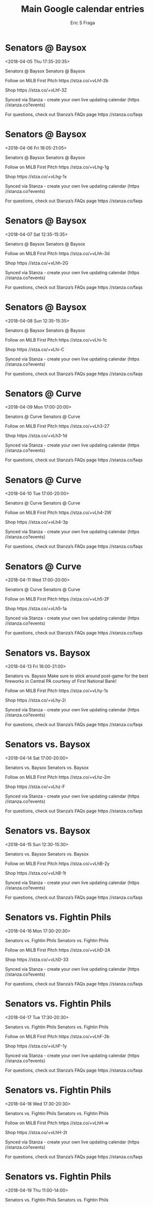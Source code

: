 #+TITLE:       Main Google calendar entries
#+AUTHOR:      Eric S Fraga
#+EMAIL:       e.fraga@ucl.ac.uk
#+DESCRIPTION: converted using the ical2org awk script
#+CATEGORY:    google
#+STARTUP:     hidestars
#+STARTUP:     overview

* COMMENT original iCal preamble

* Senators @ Baysox
<2018-04-05 Thu 17:35-20:35>
:PROPERTIES:
:ID:       f59W7rhaIx4J6u4yk0woSP6j@stanza.co
:LOCATION: Don't miss a minute of action. Follow along with the MiLB First Pitch app.
:STATUS:   CONFIRMED
:END:

Senators @ Baysox Senators @ Baysox

Follow on MiLB First Pitch  https //stza.co/+vLhf-2b

Shop  https //stza.co/+vLhf-3Z

Synced via Stanza - create your own live updating calendar (https //stanza.co?events)

For questions, check out Stanza’s FAQs page  https //stanza.co/faqs
** COMMENT original iCal entry
 
BEGIN:VEVENT
BEGIN:VALARM
TRIGGER;VALUE=DURATION:-PT30M
ACTION:DISPLAY
DESCRIPTION:Senators @ Baysox
END:VALARM
DTSTART:20180405T223500Z
DTEND:20180406T013500Z
UID:f59W7rhaIx4J6u4yk0woSP6j@stanza.co
SUMMARY:Senators @ Baysox
DESCRIPTION:Senators @ Baysox\n\nFollow on MiLB First Pitch: https://stza.co/+vLhf-2b\n\nShop: https://stza.co/+vLhf-3Z\n\nSynced via Stanza - create your own live updating calendar (https://stanza.co?events)\n\nFor questions, check out Stanza’s FAQs page: https://stanza.co/faqs
LOCATION:Don't miss a minute of action. Follow along with the MiLB First Pitch app.
STATUS:CONFIRMED
CREATED:20180213T144531Z
LAST-MODIFIED:20180213T144531Z
TRANSP:OPAQUE
END:VEVENT
* Senators @ Baysox
<2018-04-06 Fri 18:05-21:05>
:PROPERTIES:
:ID:       JrLvgg1Y_v3JQ2kI1DzPwDBP@stanza.co
:LOCATION: Ready for the game? Follow along with MiLB First Pitch.
:STATUS:   CONFIRMED
:END:

Senators @ Baysox Senators @ Baysox

Follow on MiLB First Pitch  https //stza.co/+vLhg-1g

Shop  https //stza.co/+vLhg-1x

Synced via Stanza - create your own live updating calendar (https //stanza.co?events)

For questions, check out Stanza’s FAQs page  https //stanza.co/faqs
** COMMENT original iCal entry
 
BEGIN:VEVENT
BEGIN:VALARM
TRIGGER;VALUE=DURATION:-PT30M
ACTION:DISPLAY
DESCRIPTION:Senators @ Baysox
END:VALARM
DTSTART:20180406T230500Z
DTEND:20180407T020500Z
UID:JrLvgg1Y_v3JQ2kI1DzPwDBP@stanza.co
SUMMARY:Senators @ Baysox
DESCRIPTION:Senators @ Baysox\n\nFollow on MiLB First Pitch: https://stza.co/+vLhg-1g\n\nShop: https://stza.co/+vLhg-1x\n\nSynced via Stanza - create your own live updating calendar (https://stanza.co?events)\n\nFor questions, check out Stanza’s FAQs page: https://stanza.co/faqs
LOCATION:Ready for the game? Follow along with MiLB First Pitch.
STATUS:CONFIRMED
CREATED:20180213T144531Z
LAST-MODIFIED:20180213T144531Z
TRANSP:OPAQUE
END:VEVENT
* Senators @ Baysox
<2018-04-07 Sat 12:35-15:35>
:PROPERTIES:
:ID:       aIMO2Q0K82hdhdVuIyls3pq-@stanza.co
:LOCATION: Stay in the loop by following the action with MiLB First Pitch app.
:STATUS:   CONFIRMED
:END:

Senators @ Baysox Senators @ Baysox

Follow on MiLB First Pitch  https //stza.co/+vLhh-3d

Shop  https //stza.co/+vLhh-2G

Synced via Stanza - create your own live updating calendar (https //stanza.co?events)

For questions, check out Stanza’s FAQs page  https //stanza.co/faqs
** COMMENT original iCal entry
 
BEGIN:VEVENT
BEGIN:VALARM
TRIGGER;VALUE=DURATION:-PT30M
ACTION:DISPLAY
DESCRIPTION:Senators @ Baysox
END:VALARM
DTSTART:20180407T173500Z
DTEND:20180407T203500Z
UID:aIMO2Q0K82hdhdVuIyls3pq-@stanza.co
SUMMARY:Senators @ Baysox
DESCRIPTION:Senators @ Baysox\n\nFollow on MiLB First Pitch: https://stza.co/+vLhh-3d\n\nShop: https://stza.co/+vLhh-2G\n\nSynced via Stanza - create your own live updating calendar (https://stanza.co?events)\n\nFor questions, check out Stanza’s FAQs page: https://stanza.co/faqs
LOCATION:Stay in the loop by following the action with MiLB First Pitch app.
STATUS:CONFIRMED
CREATED:20180213T144531Z
LAST-MODIFIED:20180213T144531Z
TRANSP:OPAQUE
END:VEVENT
* Senators @ Baysox
<2018-04-08 Sun 12:35-15:35>
:PROPERTIES:
:ID:       uUwf8dUhmWOCW5TB-VGDZVDl@stanza.co
:LOCATION: Don't miss a minute of action. Follow along with the MiLB First Pitch app.
:STATUS:   CONFIRMED
:END:

Senators @ Baysox Senators @ Baysox

Follow on MiLB First Pitch  https //stza.co/+vLhi-1c

Shop  https //stza.co/+vLhi-C

Synced via Stanza - create your own live updating calendar (https //stanza.co?events)

For questions, check out Stanza’s FAQs page  https //stanza.co/faqs
** COMMENT original iCal entry
 
BEGIN:VEVENT
BEGIN:VALARM
TRIGGER;VALUE=DURATION:-PT30M
ACTION:DISPLAY
DESCRIPTION:Senators @ Baysox
END:VALARM
DTSTART:20180408T173500Z
DTEND:20180408T203500Z
UID:uUwf8dUhmWOCW5TB-VGDZVDl@stanza.co
SUMMARY:Senators @ Baysox
DESCRIPTION:Senators @ Baysox\n\nFollow on MiLB First Pitch: https://stza.co/+vLhi-1c\n\nShop: https://stza.co/+vLhi-C\n\nSynced via Stanza - create your own live updating calendar (https://stanza.co?events)\n\nFor questions, check out Stanza’s FAQs page: https://stanza.co/faqs
LOCATION:Don't miss a minute of action. Follow along with the MiLB First Pitch app.
STATUS:CONFIRMED
CREATED:20180213T144531Z
LAST-MODIFIED:20180213T144531Z
TRANSP:OPAQUE
END:VEVENT
* Senators @ Curve
<2018-04-09 Mon 17:00-20:00>
:PROPERTIES:
:ID:       Ji3WQvFjG7mw0RF2OkHA2ukv@stanza.co
:LOCATION: Ready for the game? Follow along with MiLB First Pitch.
:STATUS:   CONFIRMED
:END:

Senators @ Curve Senators @ Curve

Follow on MiLB First Pitch  https //stza.co/+vLh3-27

Shop  https //stza.co/+vLh3-1d

Synced via Stanza - create your own live updating calendar (https //stanza.co?events)

For questions, check out Stanza’s FAQs page  https //stanza.co/faqs
** COMMENT original iCal entry
 
BEGIN:VEVENT
BEGIN:VALARM
TRIGGER;VALUE=DURATION:-PT30M
ACTION:DISPLAY
DESCRIPTION:Senators @ Curve
END:VALARM
DTSTART:20180409T220000Z
DTEND:20180410T010000Z
UID:Ji3WQvFjG7mw0RF2OkHA2ukv@stanza.co
SUMMARY:Senators @ Curve
DESCRIPTION:Senators @ Curve\n\nFollow on MiLB First Pitch: https://stza.co/+vLh3-27\n\nShop: https://stza.co/+vLh3-1d\n\nSynced via Stanza - create your own live updating calendar (https://stanza.co?events)\n\nFor questions, check out Stanza’s FAQs page: https://stanza.co/faqs
LOCATION:Ready for the game? Follow along with MiLB First Pitch.
STATUS:CONFIRMED
CREATED:20180213T144531Z
LAST-MODIFIED:20180213T144531Z
TRANSP:OPAQUE
END:VEVENT
* Senators @ Curve
<2018-04-10 Tue 17:00-20:00>
:PROPERTIES:
:ID:       LVqC9DEJOO8rWlqkJd3zKYoT@stanza.co
:LOCATION: Stay in the loop by following the action with MiLB First Pitch app.
:STATUS:   CONFIRMED
:END:

Senators @ Curve Senators @ Curve

Follow on MiLB First Pitch  https //stza.co/+vLh4-2W

Shop  https //stza.co/+vLh4-3p

Synced via Stanza - create your own live updating calendar (https //stanza.co?events)

For questions, check out Stanza’s FAQs page  https //stanza.co/faqs
** COMMENT original iCal entry
 
BEGIN:VEVENT
BEGIN:VALARM
TRIGGER;VALUE=DURATION:-PT30M
ACTION:DISPLAY
DESCRIPTION:Senators @ Curve
END:VALARM
DTSTART:20180410T220000Z
DTEND:20180411T010000Z
UID:LVqC9DEJOO8rWlqkJd3zKYoT@stanza.co
SUMMARY:Senators @ Curve
DESCRIPTION:Senators @ Curve\n\nFollow on MiLB First Pitch: https://stza.co/+vLh4-2W\n\nShop: https://stza.co/+vLh4-3p\n\nSynced via Stanza - create your own live updating calendar (https://stanza.co?events)\n\nFor questions, check out Stanza’s FAQs page: https://stanza.co/faqs
LOCATION:Stay in the loop by following the action with MiLB First Pitch app.
STATUS:CONFIRMED
CREATED:20180213T144531Z
LAST-MODIFIED:20180213T144531Z
TRANSP:OPAQUE
END:VEVENT
* Senators @ Curve
<2018-04-11 Wed 17:00-20:00>
:PROPERTIES:
:ID:       v5C8dXDZ9vcypcb7vPlcBWBt@stanza.co
:LOCATION: Don't miss a minute of action. Follow along with the MiLB First Pitch app.
:STATUS:   CONFIRMED
:END:

Senators @ Curve Senators @ Curve

Follow on MiLB First Pitch  https //stza.co/+vLh5-2F

Shop  https //stza.co/+vLh5-1a

Synced via Stanza - create your own live updating calendar (https //stanza.co?events)

For questions, check out Stanza’s FAQs page  https //stanza.co/faqs
** COMMENT original iCal entry
 
BEGIN:VEVENT
BEGIN:VALARM
TRIGGER;VALUE=DURATION:-PT30M
ACTION:DISPLAY
DESCRIPTION:Senators @ Curve
END:VALARM
DTSTART:20180411T220000Z
DTEND:20180412T010000Z
UID:v5C8dXDZ9vcypcb7vPlcBWBt@stanza.co
SUMMARY:Senators @ Curve
DESCRIPTION:Senators @ Curve\n\nFollow on MiLB First Pitch: https://stza.co/+vLh5-2F\n\nShop: https://stza.co/+vLh5-1a\n\nSynced via Stanza - create your own live updating calendar (https://stanza.co?events)\n\nFor questions, check out Stanza’s FAQs page: https://stanza.co/faqs
LOCATION:Don't miss a minute of action. Follow along with the MiLB First Pitch app.
STATUS:CONFIRMED
CREATED:20180213T144531Z
LAST-MODIFIED:20180213T144531Z
TRANSP:OPAQUE
END:VEVENT
* Senators vs. Baysox
<2018-04-13 Fri 18:00-21:00>
:PROPERTIES:
:ID:       071qFWPOCW8DjDcWsqgG_t3R@stanza.co
:LOCATION: Stick around after the game for some spectacular fireworks!
:STATUS:   CONFIRMED
:END:

Senators vs. Baysox Make sure to stick around post-game for the best fireworks in Central PA courtesy of First National Bank! 

Follow on MiLB First Pitch  https //stza.co/+vLhy-1s

Shop  https //stza.co/+vLhy-2i

Synced via Stanza - create your own live updating calendar (https //stanza.co?events)

For questions, check out Stanza’s FAQs page  https //stanza.co/faqs
** COMMENT original iCal entry
 
BEGIN:VEVENT
BEGIN:VALARM
TRIGGER;VALUE=DURATION:-PT240M
ACTION:DISPLAY
DESCRIPTION:Senators vs. Baysox
END:VALARM
DTSTART:20180413T230000Z
DTEND:20180414T020000Z
UID:071qFWPOCW8DjDcWsqgG_t3R@stanza.co
SUMMARY:Senators vs. Baysox
DESCRIPTION:Make sure to stick around post-game for the best fireworks in Central PA courtesy of First National Bank! \n\nFollow on MiLB First Pitch: https://stza.co/+vLhy-1s\n\nShop: https://stza.co/+vLhy-2i\n\nSynced via Stanza - create your own live updating calendar (https://stanza.co?events)\n\nFor questions, check out Stanza’s FAQs page: https://stanza.co/faqs
LOCATION:Stick around after the game for some spectacular fireworks!
STATUS:CONFIRMED
CREATED:20180213T144531Z
LAST-MODIFIED:20180213T144531Z
TRANSP:OPAQUE
END:VEVENT
* Senators vs. Baysox
<2018-04-14 Sat 17:00-20:00>
:PROPERTIES:
:ID:       epnkFU87u4w8jsmyfI5C-yQD@stanza.co
:LOCATION: Ready for the game? Follow along with MiLB First Pitch.
:STATUS:   CONFIRMED
:END:

Senators vs. Baysox Senators vs. Baysox

Follow on MiLB First Pitch  https //stza.co/+vLhz-2m

Shop  https //stza.co/+vLhz-F

Synced via Stanza - create your own live updating calendar (https //stanza.co?events)

For questions, check out Stanza’s FAQs page  https //stanza.co/faqs
** COMMENT original iCal entry
 
BEGIN:VEVENT
BEGIN:VALARM
TRIGGER;VALUE=DURATION:-PT240M
ACTION:DISPLAY
DESCRIPTION:Senators vs. Baysox
END:VALARM
DTSTART:20180414T220000Z
DTEND:20180415T010000Z
UID:epnkFU87u4w8jsmyfI5C-yQD@stanza.co
SUMMARY:Senators vs. Baysox
DESCRIPTION:Senators vs. Baysox\n\nFollow on MiLB First Pitch: https://stza.co/+vLhz-2m\n\nShop: https://stza.co/+vLhz-F\n\nSynced via Stanza - create your own live updating calendar (https://stanza.co?events)\n\nFor questions, check out Stanza’s FAQs page: https://stanza.co/faqs
LOCATION:Ready for the game? Follow along with MiLB First Pitch.
STATUS:CONFIRMED
CREATED:20180213T144531Z
LAST-MODIFIED:20180213T144531Z
TRANSP:OPAQUE
END:VEVENT
* Senators vs. Baysox
<2018-04-15 Sun 12:30-15:30>
:PROPERTIES:
:ID:       pSmM0lvoBSl3B9A_o4Sj_GL_@stanza.co
:LOCATION: Stay in the loop by following the action with MiLB First Pitch app.
:STATUS:   CONFIRMED
:END:

Senators vs. Baysox Senators vs. Baysox

Follow on MiLB First Pitch  https //stza.co/+vLhB-2y

Shop  https //stza.co/+vLhB-1t

Synced via Stanza - create your own live updating calendar (https //stanza.co?events)

For questions, check out Stanza’s FAQs page  https //stanza.co/faqs
** COMMENT original iCal entry
 
BEGIN:VEVENT
BEGIN:VALARM
TRIGGER;VALUE=DURATION:-PT240M
ACTION:DISPLAY
DESCRIPTION:Senators vs. Baysox
END:VALARM
DTSTART:20180415T173000Z
DTEND:20180415T203000Z
UID:pSmM0lvoBSl3B9A_o4Sj_GL_@stanza.co
SUMMARY:Senators vs. Baysox
DESCRIPTION:Senators vs. Baysox\n\nFollow on MiLB First Pitch: https://stza.co/+vLhB-2y\n\nShop: https://stza.co/+vLhB-1t\n\nSynced via Stanza - create your own live updating calendar (https://stanza.co?events)\n\nFor questions, check out Stanza’s FAQs page: https://stanza.co/faqs
LOCATION:Stay in the loop by following the action with MiLB First Pitch app.
STATUS:CONFIRMED
CREATED:20180213T144531Z
LAST-MODIFIED:20180213T144531Z
TRANSP:OPAQUE
END:VEVENT
* Senators vs. Fightin Phils
<2018-04-16 Mon 17:30-20:30>
:PROPERTIES:
:ID:       7OAkYs5cJzaZgVQ9-voD6cjJ@stanza.co
:LOCATION: Don't miss a minute of action. Follow along with the MiLB First Pitch app.
:STATUS:   CONFIRMED
:END:

Senators vs. Fightin Phils Senators vs. Fightin Phils

Follow on MiLB First Pitch  https //stza.co/+vLhD-2A

Shop  https //stza.co/+vLhD-33

Synced via Stanza - create your own live updating calendar (https //stanza.co?events)

For questions, check out Stanza’s FAQs page  https //stanza.co/faqs
** COMMENT original iCal entry
 
BEGIN:VEVENT
BEGIN:VALARM
TRIGGER;VALUE=DURATION:-PT240M
ACTION:DISPLAY
DESCRIPTION:Senators vs. Fightin Phils
END:VALARM
DTSTART:20180416T223000Z
DTEND:20180417T013000Z
UID:7OAkYs5cJzaZgVQ9-voD6cjJ@stanza.co
SUMMARY:Senators vs. Fightin Phils
DESCRIPTION:Senators vs. Fightin Phils\n\nFollow on MiLB First Pitch: https://stza.co/+vLhD-2A\n\nShop: https://stza.co/+vLhD-33\n\nSynced via Stanza - create your own live updating calendar (https://stanza.co?events)\n\nFor questions, check out Stanza’s FAQs page: https://stanza.co/faqs
LOCATION:Don't miss a minute of action. Follow along with the MiLB First Pitch app.
STATUS:CONFIRMED
CREATED:20180213T144531Z
LAST-MODIFIED:20180213T144531Z
TRANSP:OPAQUE
END:VEVENT
* Senators vs. Fightin Phils
<2018-04-17 Tue 17:30-20:30>
:PROPERTIES:
:ID:       z5Iy-BepTmdRI6KExX6jgNO2@stanza.co
:LOCATION: Ready for the game? Follow along with MiLB First Pitch.
:STATUS:   CONFIRMED
:END:

Senators vs. Fightin Phils Senators vs. Fightin Phils

Follow on MiLB First Pitch  https //stza.co/+vLhF-2b

Shop  https //stza.co/+vLhF-1y

Synced via Stanza - create your own live updating calendar (https //stanza.co?events)

For questions, check out Stanza’s FAQs page  https //stanza.co/faqs
** COMMENT original iCal entry
 
BEGIN:VEVENT
BEGIN:VALARM
TRIGGER;VALUE=DURATION:-PT240M
ACTION:DISPLAY
DESCRIPTION:Senators vs. Fightin Phils
END:VALARM
DTSTART:20180417T223000Z
DTEND:20180418T013000Z
UID:z5Iy-BepTmdRI6KExX6jgNO2@stanza.co
SUMMARY:Senators vs. Fightin Phils
DESCRIPTION:Senators vs. Fightin Phils\n\nFollow on MiLB First Pitch: https://stza.co/+vLhF-2b\n\nShop: https://stza.co/+vLhF-1y\n\nSynced via Stanza - create your own live updating calendar (https://stanza.co?events)\n\nFor questions, check out Stanza’s FAQs page: https://stanza.co/faqs
LOCATION:Ready for the game? Follow along with MiLB First Pitch.
STATUS:CONFIRMED
CREATED:20180213T144531Z
LAST-MODIFIED:20180213T144531Z
TRANSP:OPAQUE
END:VEVENT
* Senators vs. Fightin Phils
<2018-04-18 Wed 17:30-20:30>
:PROPERTIES:
:ID:       e1JpReVEc8U-qQ2T7x6DLl7r@stanza.co
:LOCATION: Stay in the loop by following the action with MiLB First Pitch app.
:STATUS:   CONFIRMED
:END:

Senators vs. Fightin Phils Senators vs. Fightin Phils

Follow on MiLB First Pitch  https //stza.co/+vLhH-w

Shop  https //stza.co/+vLhH-2t

Synced via Stanza - create your own live updating calendar (https //stanza.co?events)

For questions, check out Stanza’s FAQs page  https //stanza.co/faqs
** COMMENT original iCal entry
 
BEGIN:VEVENT
BEGIN:VALARM
TRIGGER;VALUE=DURATION:-PT240M
ACTION:DISPLAY
DESCRIPTION:Senators vs. Fightin Phils
END:VALARM
DTSTART:20180418T223000Z
DTEND:20180419T013000Z
UID:e1JpReVEc8U-qQ2T7x6DLl7r@stanza.co
SUMMARY:Senators vs. Fightin Phils
DESCRIPTION:Senators vs. Fightin Phils\n\nFollow on MiLB First Pitch: https://stza.co/+vLhH-w\n\nShop: https://stza.co/+vLhH-2t\n\nSynced via Stanza - create your own live updating calendar (https://stanza.co?events)\n\nFor questions, check out Stanza’s FAQs page: https://stanza.co/faqs
LOCATION:Stay in the loop by following the action with MiLB First Pitch app.
STATUS:CONFIRMED
CREATED:20180213T144531Z
LAST-MODIFIED:20180213T144531Z
TRANSP:OPAQUE
END:VEVENT
* Senators vs. Fightin Phils
<2018-04-19 Thu 11:00-14:00>
:PROPERTIES:
:ID:       e8Z8AqDqzpK0tZ_ZpqbhM4QU@stanza.co
:LOCATION: Don't miss a minute of action. Follow along with the MiLB First Pitch app.
:STATUS:   CONFIRMED
:END:

Senators vs. Fightin Phils Senators vs. Fightin Phils

Follow on MiLB First Pitch  https //stza.co/+vLhJ-i

Shop  https //stza.co/+vLhJ-p

Synced via Stanza - create your own live updating calendar (https //stanza.co?events)

For questions, check out Stanza’s FAQs page  https //stanza.co/faqs
** COMMENT original iCal entry
 
BEGIN:VEVENT
BEGIN:VALARM
TRIGGER;VALUE=DURATION:-PT240M
ACTION:DISPLAY
DESCRIPTION:Senators vs. Fightin Phils
END:VALARM
DTSTART:20180419T160000Z
DTEND:20180419T190000Z
UID:e8Z8AqDqzpK0tZ_ZpqbhM4QU@stanza.co
SUMMARY:Senators vs. Fightin Phils
DESCRIPTION:Senators vs. Fightin Phils\n\nFollow on MiLB First Pitch: https://stza.co/+vLhJ-i\n\nShop: https://stza.co/+vLhJ-p\n\nSynced via Stanza - create your own live updating calendar (https://stanza.co?events)\n\nFor questions, check out Stanza’s FAQs page: https://stanza.co/faqs
LOCATION:Don't miss a minute of action. Follow along with the MiLB First Pitch app.
STATUS:CONFIRMED
CREATED:20180213T144531Z
LAST-MODIFIED:20180213T144531Z
TRANSP:OPAQUE
END:VEVENT
* Senators @ Yard Goats
<2018-04-20 Fri 18:05-21:05>
:PROPERTIES:
:ID:       9ewq1YYwod0MN0vOJTgiye1V@stanza.co
:LOCATION: Ready for the game? Follow along with MiLB First Pitch.
:STATUS:   CONFIRMED
:END:

Senators @ Yard Goats Senators @ Yard Goats

Buy tickets here  https //stza.co/~vLjJ

Follow on MiLB First Pitch  https //stza.co/+vLjJ-1c

Shop  https //stza.co/+vLjJ-1F

Synced via Stanza - create your own live updating calendar (https //stanza.co?events)

For questions, check out Stanza’s FAQs page  https //stanza.co/faqs
** COMMENT original iCal entry
 
BEGIN:VEVENT
BEGIN:VALARM
TRIGGER;VALUE=DURATION:-PT30M
ACTION:DISPLAY
DESCRIPTION:Senators @ Yard Goats
END:VALARM
DTSTART:20180420T230500Z
DTEND:20180421T020500Z
UID:9ewq1YYwod0MN0vOJTgiye1V@stanza.co
SUMMARY:Senators @ Yard Goats
DESCRIPTION:Senators @ Yard Goats\n\nBuy tickets here: https://stza.co/~vLjJ\n\nFollow on MiLB First Pitch: https://stza.co/+vLjJ-1c\n\nShop: https://stza.co/+vLjJ-1F\n\nSynced via Stanza - create your own live updating calendar (https://stanza.co?events)\n\nFor questions, check out Stanza’s FAQs page: https://stanza.co/faqs
LOCATION:Ready for the game? Follow along with MiLB First Pitch.
STATUS:CONFIRMED
CREATED:20180213T144531Z
LAST-MODIFIED:20180213T144531Z
TRANSP:OPAQUE
END:VEVENT
* Senators @ Yard Goats
<2018-04-21 Sat 17:05-20:05>
:PROPERTIES:
:ID:       H2JVlr_kJ7pWiVRaAanvs-Ie@stanza.co
:LOCATION: Stay in the loop by following the action with MiLB First Pitch app.
:STATUS:   CONFIRMED
:END:

Senators @ Yard Goats Senators @ Yard Goats

Buy tickets here  https //stza.co/~vLjK

Follow on MiLB First Pitch  https //stza.co/+vLjK-1E

Shop  https //stza.co/+vLjK-2q

Synced via Stanza - create your own live updating calendar (https //stanza.co?events)

For questions, check out Stanza’s FAQs page  https //stanza.co/faqs
** COMMENT original iCal entry
 
BEGIN:VEVENT
BEGIN:VALARM
TRIGGER;VALUE=DURATION:-PT30M
ACTION:DISPLAY
DESCRIPTION:Senators @ Yard Goats
END:VALARM
DTSTART:20180421T220500Z
DTEND:20180422T010500Z
UID:H2JVlr_kJ7pWiVRaAanvs-Ie@stanza.co
SUMMARY:Senators @ Yard Goats
DESCRIPTION:Senators @ Yard Goats\n\nBuy tickets here: https://stza.co/~vLjK\n\nFollow on MiLB First Pitch: https://stza.co/+vLjK-1E\n\nShop: https://stza.co/+vLjK-2q\n\nSynced via Stanza - create your own live updating calendar (https://stanza.co?events)\n\nFor questions, check out Stanza’s FAQs page: https://stanza.co/faqs
LOCATION:Stay in the loop by following the action with MiLB First Pitch app.
STATUS:CONFIRMED
CREATED:20180213T144531Z
LAST-MODIFIED:20180213T144531Z
TRANSP:OPAQUE
END:VEVENT
* Senators @ Yard Goats
<2018-04-22 Sun 12:05-15:05>
:PROPERTIES:
:ID:       FEhIHnN_IOjQh-HNnqUuXP7c@stanza.co
:LOCATION: Don't miss a minute of action. Follow along with the MiLB First Pitch app.
:STATUS:   CONFIRMED
:END:

Senators @ Yard Goats Senators @ Yard Goats

Buy tickets here  https //stza.co/~vLjL

Follow on MiLB First Pitch  https //stza.co/+vLjL-3v

Shop  https //stza.co/+vLjL-2L

Synced via Stanza - create your own live updating calendar (https //stanza.co?events)

For questions, check out Stanza’s FAQs page  https //stanza.co/faqs
** COMMENT original iCal entry
 
BEGIN:VEVENT
BEGIN:VALARM
TRIGGER;VALUE=DURATION:-PT30M
ACTION:DISPLAY
DESCRIPTION:Senators @ Yard Goats
END:VALARM
DTSTART:20180422T170500Z
DTEND:20180422T200500Z
UID:FEhIHnN_IOjQh-HNnqUuXP7c@stanza.co
SUMMARY:Senators @ Yard Goats
DESCRIPTION:Senators @ Yard Goats\n\nBuy tickets here: https://stza.co/~vLjL\n\nFollow on MiLB First Pitch: https://stza.co/+vLjL-3v\n\nShop: https://stza.co/+vLjL-2L\n\nSynced via Stanza - create your own live updating calendar (https://stanza.co?events)\n\nFor questions, check out Stanza’s FAQs page: https://stanza.co/faqs
LOCATION:Don't miss a minute of action. Follow along with the MiLB First Pitch app.
STATUS:CONFIRMED
CREATED:20180213T144531Z
LAST-MODIFIED:20180213T144531Z
TRANSP:OPAQUE
END:VEVENT
* Senators @ Thunder
<2018-04-23 Mon 18:00-21:00>
:PROPERTIES:
:ID:       tmGm-7pK3Ma1fgNJyd6lXki3@stanza.co
:LOCATION: Ready for the game? Follow along with MiLB First Pitch.
:STATUS:   CONFIRMED
:END:

Senators @ Thunder Senators @ Thunder

Follow on MiLB First Pitch  https //stza.co/+v8Rq-2r

Shop  https //stza.co/+v8Rq-15

Synced via Stanza - create your own live updating calendar (https //stanza.co?events)

For questions, check out Stanza’s FAQs page  https //stanza.co/faqs
** COMMENT original iCal entry
 
BEGIN:VEVENT
BEGIN:VALARM
TRIGGER;VALUE=DURATION:-PT30M
ACTION:DISPLAY
DESCRIPTION:Senators @ Thunder
END:VALARM
DTSTART:20180423T230000Z
DTEND:20180424T020000Z
UID:tmGm-7pK3Ma1fgNJyd6lXki3@stanza.co
SUMMARY:Senators @ Thunder
DESCRIPTION:Senators @ Thunder\n\nFollow on MiLB First Pitch: https://stza.co/+v8Rq-2r\n\nShop: https://stza.co/+v8Rq-15\n\nSynced via Stanza - create your own live updating calendar (https://stanza.co?events)\n\nFor questions, check out Stanza’s FAQs page: https://stanza.co/faqs
LOCATION:Ready for the game? Follow along with MiLB First Pitch.
STATUS:CONFIRMED
CREATED:20180213T144531Z
LAST-MODIFIED:20180213T144531Z
TRANSP:OPAQUE
END:VEVENT
* Senators @ Thunder
<2018-04-24 Tue 18:00-21:00>
:PROPERTIES:
:ID:       XH6UiCKg1bbrTxERYvpYjfC3@stanza.co
:LOCATION: Stay in the loop by following the action with MiLB First Pitch app.
:STATUS:   CONFIRMED
:END:

Senators @ Thunder Senators @ Thunder

Follow on MiLB First Pitch  https //stza.co/+v8Rr-1F

Shop  https //stza.co/+v8Rr-3z

Synced via Stanza - create your own live updating calendar (https //stanza.co?events)

For questions, check out Stanza’s FAQs page  https //stanza.co/faqs
** COMMENT original iCal entry
 
BEGIN:VEVENT
BEGIN:VALARM
TRIGGER;VALUE=DURATION:-PT30M
ACTION:DISPLAY
DESCRIPTION:Senators @ Thunder
END:VALARM
DTSTART:20180424T230000Z
DTEND:20180425T020000Z
UID:XH6UiCKg1bbrTxERYvpYjfC3@stanza.co
SUMMARY:Senators @ Thunder
DESCRIPTION:Senators @ Thunder\n\nFollow on MiLB First Pitch: https://stza.co/+v8Rr-1F\n\nShop: https://stza.co/+v8Rr-3z\n\nSynced via Stanza - create your own live updating calendar (https://stanza.co?events)\n\nFor questions, check out Stanza’s FAQs page: https://stanza.co/faqs
LOCATION:Stay in the loop by following the action with MiLB First Pitch app.
STATUS:CONFIRMED
CREATED:20180213T144531Z
LAST-MODIFIED:20180213T144531Z
TRANSP:OPAQUE
END:VEVENT
* Senators @ Thunder
<2018-04-25 Wed 09:30-12:30>
:PROPERTIES:
:ID:       JzSKfqYsBwElVB85vpOdsGU0@stanza.co
:LOCATION: Don't miss a minute of action. Follow along with the MiLB First Pitch app.
:STATUS:   CONFIRMED
:END:

Senators @ Thunder Senators @ Thunder

Follow on MiLB First Pitch  https //stza.co/+v8Rs-1B

Shop  https //stza.co/+v8Rs-s

Synced via Stanza - create your own live updating calendar (https //stanza.co?events)

For questions, check out Stanza’s FAQs page  https //stanza.co/faqs
** COMMENT original iCal entry
 
BEGIN:VEVENT
BEGIN:VALARM
TRIGGER;VALUE=DURATION:-PT30M
ACTION:DISPLAY
DESCRIPTION:Senators @ Thunder
END:VALARM
DTSTART:20180425T143000Z
DTEND:20180425T173000Z
UID:JzSKfqYsBwElVB85vpOdsGU0@stanza.co
SUMMARY:Senators @ Thunder
DESCRIPTION:Senators @ Thunder\n\nFollow on MiLB First Pitch: https://stza.co/+v8Rs-1B\n\nShop: https://stza.co/+v8Rs-s\n\nSynced via Stanza - create your own live updating calendar (https://stanza.co?events)\n\nFor questions, check out Stanza’s FAQs page: https://stanza.co/faqs
LOCATION:Don't miss a minute of action. Follow along with the MiLB First Pitch app.
STATUS:CONFIRMED
CREATED:20180213T144531Z
LAST-MODIFIED:20180213T144531Z
TRANSP:OPAQUE
END:VEVENT
* Senators vs. Curve
<2018-04-27 Fri 18:00-21:00>
:PROPERTIES:
:ID:       kcxshuTe5RYQ_fZNk_rM1w34@stanza.co
:LOCATION: Stick around after the game for some spectacular fireworks!
:STATUS:   CONFIRMED
:END:

Senators vs. Curve Make sure to stick around post-game for the best fireworks in Central PA courtesy of Harrisburg Mall! 

Follow on MiLB First Pitch  https //stza.co/+vLhL-E

Shop  https //stza.co/+vLhL-1c

Synced via Stanza - create your own live updating calendar (https //stanza.co?events)

For questions, check out Stanza’s FAQs page  https //stanza.co/faqs
** COMMENT original iCal entry
 
BEGIN:VEVENT
BEGIN:VALARM
TRIGGER;VALUE=DURATION:-PT240M
ACTION:DISPLAY
DESCRIPTION:Senators vs. Curve
END:VALARM
DTSTART:20180427T230000Z
DTEND:20180428T020000Z
UID:kcxshuTe5RYQ_fZNk_rM1w34@stanza.co
SUMMARY:Senators vs. Curve
DESCRIPTION:Make sure to stick around post-game for the best fireworks in Central PA courtesy of Harrisburg Mall! \n\nFollow on MiLB First Pitch: https://stza.co/+vLhL-E\n\nShop: https://stza.co/+vLhL-1c\n\nSynced via Stanza - create your own live updating calendar (https://stanza.co?events)\n\nFor questions, check out Stanza’s FAQs page: https://stanza.co/faqs
LOCATION:Stick around after the game for some spectacular fireworks!
STATUS:CONFIRMED
CREATED:20180213T144531Z
LAST-MODIFIED:20180213T144531Z
TRANSP:OPAQUE
END:VEVENT
* Senators vs. Curve
<2018-04-28 Sat 17:00-20:00>
:PROPERTIES:
:ID:       Qq_ADglciDwwOf1leEZ6xlRd@stanza.co
:LOCATION: Ready for the game? Follow along with MiLB First Pitch.
:STATUS:   CONFIRMED
:END:

Senators vs. Curve Senators vs. Curve

Follow on MiLB First Pitch  https //stza.co/+vLhO-23

Shop  https //stza.co/+vLhO-18

Synced via Stanza - create your own live updating calendar (https //stanza.co?events)

For questions, check out Stanza’s FAQs page  https //stanza.co/faqs
** COMMENT original iCal entry
 
BEGIN:VEVENT
BEGIN:VALARM
TRIGGER;VALUE=DURATION:-PT240M
ACTION:DISPLAY
DESCRIPTION:Senators vs. Curve
END:VALARM
DTSTART:20180428T220000Z
DTEND:20180429T010000Z
UID:Qq_ADglciDwwOf1leEZ6xlRd@stanza.co
SUMMARY:Senators vs. Curve
DESCRIPTION:Senators vs. Curve\n\nFollow on MiLB First Pitch: https://stza.co/+vLhO-23\n\nShop: https://stza.co/+vLhO-18\n\nSynced via Stanza - create your own live updating calendar (https://stanza.co?events)\n\nFor questions, check out Stanza’s FAQs page: https://stanza.co/faqs
LOCATION:Ready for the game? Follow along with MiLB First Pitch.
STATUS:CONFIRMED
CREATED:20180213T144531Z
LAST-MODIFIED:20180213T144531Z
TRANSP:OPAQUE
END:VEVENT
* Senators vs. Curve
<2018-04-29 Sun 12:30-15:30>
:PROPERTIES:
:ID:       S0Gce5v9X1dxeS57_yR5-Om1@stanza.co
:LOCATION: Stay in the loop by following the action with MiLB First Pitch app.
:STATUS:   CONFIRMED
:END:

Senators vs. Curve Senators vs. Curve

Follow on MiLB First Pitch  https //stza.co/+vLhQ-3R

Shop  https //stza.co/+vLhQ-2x

Synced via Stanza - create your own live updating calendar (https //stanza.co?events)

For questions, check out Stanza’s FAQs page  https //stanza.co/faqs
** COMMENT original iCal entry
 
BEGIN:VEVENT
BEGIN:VALARM
TRIGGER;VALUE=DURATION:-PT240M
ACTION:DISPLAY
DESCRIPTION:Senators vs. Curve
END:VALARM
DTSTART:20180429T173000Z
DTEND:20180429T203000Z
UID:S0Gce5v9X1dxeS57_yR5-Om1@stanza.co
SUMMARY:Senators vs. Curve
DESCRIPTION:Senators vs. Curve\n\nFollow on MiLB First Pitch: https://stza.co/+vLhQ-3R\n\nShop: https://stza.co/+vLhQ-2x\n\nSynced via Stanza - create your own live updating calendar (https://stanza.co?events)\n\nFor questions, check out Stanza’s FAQs page: https://stanza.co/faqs
LOCATION:Stay in the loop by following the action with MiLB First Pitch app.
STATUS:CONFIRMED
CREATED:20180213T144531Z
LAST-MODIFIED:20180213T144531Z
TRANSP:OPAQUE
END:VEVENT
* Senators vs. Yard Goats
<2018-04-30 Mon 17:30-20:30>
:PROPERTIES:
:ID:       xEd2pV9yluhzRG2pfIz6409T@stanza.co
:LOCATION: Don't miss a minute of action. Follow along with the MiLB First Pitch app.
:STATUS:   CONFIRMED
:END:

Senators vs. Yard Goats Senators vs. Yard Goats

Follow on MiLB First Pitch  https //stza.co/+vLhR-3R

Shop  https //stza.co/+vLhR-8

Synced via Stanza - create your own live updating calendar (https //stanza.co?events)

For questions, check out Stanza’s FAQs page  https //stanza.co/faqs
** COMMENT original iCal entry
 
BEGIN:VEVENT
BEGIN:VALARM
TRIGGER;VALUE=DURATION:-PT240M
ACTION:DISPLAY
DESCRIPTION:Senators vs. Yard Goats
END:VALARM
DTSTART:20180430T223000Z
DTEND:20180501T013000Z
UID:xEd2pV9yluhzRG2pfIz6409T@stanza.co
SUMMARY:Senators vs. Yard Goats
DESCRIPTION:Senators vs. Yard Goats\n\nFollow on MiLB First Pitch: https://stza.co/+vLhR-3R\n\nShop: https://stza.co/+vLhR-8\n\nSynced via Stanza - create your own live updating calendar (https://stanza.co?events)\n\nFor questions, check out Stanza’s FAQs page: https://stanza.co/faqs
LOCATION:Don't miss a minute of action. Follow along with the MiLB First Pitch app.
STATUS:CONFIRMED
CREATED:20180213T144531Z
LAST-MODIFIED:20180213T144531Z
TRANSP:OPAQUE
END:VEVENT
* Senators vs. Yard Goats
<2018-05-01 Tue 17:30-20:30>
:PROPERTIES:
:ID:       0Ryy6iLffRHZmeY5pNPuNaqC@stanza.co
:LOCATION: Ready for the game? Follow along with MiLB First Pitch.
:STATUS:   CONFIRMED
:END:

Senators vs. Yard Goats Senators vs. Yard Goats

Follow on MiLB First Pitch  https //stza.co/+vLhU-1t

Shop  https //stza.co/+vLhU-W

Synced via Stanza - create your own live updating calendar (https //stanza.co?events)

For questions, check out Stanza’s FAQs page  https //stanza.co/faqs
** COMMENT original iCal entry
 
BEGIN:VEVENT
BEGIN:VALARM
TRIGGER;VALUE=DURATION:-PT240M
ACTION:DISPLAY
DESCRIPTION:Senators vs. Yard Goats
END:VALARM
DTSTART:20180501T223000Z
DTEND:20180502T013000Z
UID:0Ryy6iLffRHZmeY5pNPuNaqC@stanza.co
SUMMARY:Senators vs. Yard Goats
DESCRIPTION:Senators vs. Yard Goats\n\nFollow on MiLB First Pitch: https://stza.co/+vLhU-1t\n\nShop: https://stza.co/+vLhU-W\n\nSynced via Stanza - create your own live updating calendar (https://stanza.co?events)\n\nFor questions, check out Stanza’s FAQs page: https://stanza.co/faqs
LOCATION:Ready for the game? Follow along with MiLB First Pitch.
STATUS:CONFIRMED
CREATED:20180213T144531Z
LAST-MODIFIED:20180213T144531Z
TRANSP:OPAQUE
END:VEVENT
* Senators vs. Yard Goats
<2018-05-02 Wed 09:30-12:30>
:PROPERTIES:
:ID:       o91UeEEl2o2gQvKxEWIiDQDN@stanza.co
:LOCATION: Stay in the loop by following the action with MiLB First Pitch app.
:STATUS:   CONFIRMED
:END:

Senators vs. Yard Goats Senators vs. Yard Goats

Follow on MiLB First Pitch  https //stza.co/+vLhV-1p

Shop  https //stza.co/+vLhV-1D

Synced via Stanza - create your own live updating calendar (https //stanza.co?events)

For questions, check out Stanza’s FAQs page  https //stanza.co/faqs
** COMMENT original iCal entry
 
BEGIN:VEVENT
BEGIN:VALARM
TRIGGER;VALUE=DURATION:-PT240M
ACTION:DISPLAY
DESCRIPTION:Senators vs. Yard Goats
END:VALARM
DTSTART:20180502T143000Z
DTEND:20180502T173000Z
UID:o91UeEEl2o2gQvKxEWIiDQDN@stanza.co
SUMMARY:Senators vs. Yard Goats
DESCRIPTION:Senators vs. Yard Goats\n\nFollow on MiLB First Pitch: https://stza.co/+vLhV-1p\n\nShop: https://stza.co/+vLhV-1D\n\nSynced via Stanza - create your own live updating calendar (https://stanza.co?events)\n\nFor questions, check out Stanza’s FAQs page: https://stanza.co/faqs
LOCATION:Stay in the loop by following the action with MiLB First Pitch app.
STATUS:CONFIRMED
CREATED:20180213T144531Z
LAST-MODIFIED:20180213T144531Z
TRANSP:OPAQUE
END:VEVENT
* Senators @ Thunder
<2018-05-03 Thu 18:00-21:00>
:PROPERTIES:
:ID:       WRjeBemzogU6Jq6XGoE7jWfY@stanza.co
:LOCATION: Don't miss a minute of action. Follow along with the MiLB First Pitch app.
:STATUS:   CONFIRMED
:END:

Senators @ Thunder Senators @ Thunder

Follow on MiLB First Pitch  https //stza.co/+v8Rt-20

Shop  https //stza.co/+v8Rt-22

Synced via Stanza - create your own live updating calendar (https //stanza.co?events)

For questions, check out Stanza’s FAQs page  https //stanza.co/faqs
** COMMENT original iCal entry
 
BEGIN:VEVENT
BEGIN:VALARM
TRIGGER;VALUE=DURATION:-PT30M
ACTION:DISPLAY
DESCRIPTION:Senators @ Thunder
END:VALARM
DTSTART:20180503T230000Z
DTEND:20180504T020000Z
UID:WRjeBemzogU6Jq6XGoE7jWfY@stanza.co
SUMMARY:Senators @ Thunder
DESCRIPTION:Senators @ Thunder\n\nFollow on MiLB First Pitch: https://stza.co/+v8Rt-20\n\nShop: https://stza.co/+v8Rt-22\n\nSynced via Stanza - create your own live updating calendar (https://stanza.co?events)\n\nFor questions, check out Stanza’s FAQs page: https://stanza.co/faqs
LOCATION:Don't miss a minute of action. Follow along with the MiLB First Pitch app.
STATUS:CONFIRMED
CREATED:20180213T144531Z
LAST-MODIFIED:20180213T144531Z
TRANSP:OPAQUE
END:VEVENT
* Senators @ Thunder
<2018-05-04 Fri 18:00-21:00>
:PROPERTIES:
:ID:       fdb05s8tJG0v_szGKdjkJJ-q@stanza.co
:LOCATION: Ready for the game? Follow along with MiLB First Pitch.
:STATUS:   CONFIRMED
:END:

Senators @ Thunder Senators @ Thunder

Follow on MiLB First Pitch  https //stza.co/+v8Ru-R

Shop  https //stza.co/+v8Ru-20

Synced via Stanza - create your own live updating calendar (https //stanza.co?events)

For questions, check out Stanza’s FAQs page  https //stanza.co/faqs
** COMMENT original iCal entry
 
BEGIN:VEVENT
BEGIN:VALARM
TRIGGER;VALUE=DURATION:-PT30M
ACTION:DISPLAY
DESCRIPTION:Senators @ Thunder
END:VALARM
DTSTART:20180504T230000Z
DTEND:20180505T020000Z
UID:fdb05s8tJG0v_szGKdjkJJ-q@stanza.co
SUMMARY:Senators @ Thunder
DESCRIPTION:Senators @ Thunder\n\nFollow on MiLB First Pitch: https://stza.co/+v8Ru-R\n\nShop: https://stza.co/+v8Ru-20\n\nSynced via Stanza - create your own live updating calendar (https://stanza.co?events)\n\nFor questions, check out Stanza’s FAQs page: https://stanza.co/faqs
LOCATION:Ready for the game? Follow along with MiLB First Pitch.
STATUS:CONFIRMED
CREATED:20180213T144531Z
LAST-MODIFIED:20180213T144531Z
TRANSP:OPAQUE
END:VEVENT
* Senators @ Thunder
<2018-05-05 Sat 18:00-21:00>
:PROPERTIES:
:ID:       TcUSTq81OwTJRtXxBTLbpRux@stanza.co
:LOCATION: Stay in the loop by following the action with MiLB First Pitch app.
:STATUS:   CONFIRMED
:END:

Senators @ Thunder Senators @ Thunder

Follow on MiLB First Pitch  https //stza.co/+v8Rv-2b

Shop  https //stza.co/+v8Rv-c

Synced via Stanza - create your own live updating calendar (https //stanza.co?events)

For questions, check out Stanza’s FAQs page  https //stanza.co/faqs
** COMMENT original iCal entry
 
BEGIN:VEVENT
BEGIN:VALARM
TRIGGER;VALUE=DURATION:-PT30M
ACTION:DISPLAY
DESCRIPTION:Senators @ Thunder
END:VALARM
DTSTART:20180505T230000Z
DTEND:20180506T020000Z
UID:TcUSTq81OwTJRtXxBTLbpRux@stanza.co
SUMMARY:Senators @ Thunder
DESCRIPTION:Senators @ Thunder\n\nFollow on MiLB First Pitch: https://stza.co/+v8Rv-2b\n\nShop: https://stza.co/+v8Rv-c\n\nSynced via Stanza - create your own live updating calendar (https://stanza.co?events)\n\nFor questions, check out Stanza’s FAQs page: https://stanza.co/faqs
LOCATION:Stay in the loop by following the action with MiLB First Pitch app.
STATUS:CONFIRMED
CREATED:20180213T144531Z
LAST-MODIFIED:20180213T144531Z
TRANSP:OPAQUE
END:VEVENT
* Senators @ Thunder
<2018-05-06 Sun 12:00-15:00>
:PROPERTIES:
:ID:       TfNFETqz0UKku_e2gCa7PdyG@stanza.co
:LOCATION: Don't miss a minute of action. Follow along with the MiLB First Pitch app.
:STATUS:   CONFIRMED
:END:

Senators @ Thunder Senators @ Thunder

Follow on MiLB First Pitch  https //stza.co/+v8Rw-2S

Shop  https //stza.co/+v8Rw-3A

Synced via Stanza - create your own live updating calendar (https //stanza.co?events)

For questions, check out Stanza’s FAQs page  https //stanza.co/faqs
** COMMENT original iCal entry
 
BEGIN:VEVENT
BEGIN:VALARM
TRIGGER;VALUE=DURATION:-PT30M
ACTION:DISPLAY
DESCRIPTION:Senators @ Thunder
END:VALARM
DTSTART:20180506T170000Z
DTEND:20180506T200000Z
UID:TfNFETqz0UKku_e2gCa7PdyG@stanza.co
SUMMARY:Senators @ Thunder
DESCRIPTION:Senators @ Thunder\n\nFollow on MiLB First Pitch: https://stza.co/+v8Rw-2S\n\nShop: https://stza.co/+v8Rw-3A\n\nSynced via Stanza - create your own live updating calendar (https://stanza.co?events)\n\nFor questions, check out Stanza’s FAQs page: https://stanza.co/faqs
LOCATION:Don't miss a minute of action. Follow along with the MiLB First Pitch app.
STATUS:CONFIRMED
CREATED:20180213T144531Z
LAST-MODIFIED:20180213T144531Z
TRANSP:OPAQUE
END:VEVENT
* Senators @ SeaWolves
<2018-05-07 Mon 17:05-20:05>
:PROPERTIES:
:ID:       FNvNGlWoBlNKv25SkQS1gO2k@stanza.co
:LOCATION: Ready for the game? Follow along with MiLB First Pitch.
:STATUS:   CONFIRMED
:END:

Senators @ SeaWolves Senators @ SeaWolves

Follow on MiLB First Pitch  https //stza.co/+vLhr-2f

Shop  https //stza.co/+vLhr-37

Synced via Stanza - create your own live updating calendar (https //stanza.co?events)

For questions, check out Stanza’s FAQs page  https //stanza.co/faqs
** COMMENT original iCal entry
 
BEGIN:VEVENT
BEGIN:VALARM
TRIGGER;VALUE=DURATION:-PT30M
ACTION:DISPLAY
DESCRIPTION:Senators @ SeaWolves
END:VALARM
DTSTART:20180507T220500Z
DTEND:20180508T010500Z
UID:FNvNGlWoBlNKv25SkQS1gO2k@stanza.co
SUMMARY:Senators @ SeaWolves
DESCRIPTION:Senators @ SeaWolves\n\nFollow on MiLB First Pitch: https://stza.co/+vLhr-2f\n\nShop: https://stza.co/+vLhr-37\n\nSynced via Stanza - create your own live updating calendar (https://stanza.co?events)\n\nFor questions, check out Stanza’s FAQs page: https://stanza.co/faqs
LOCATION:Ready for the game? Follow along with MiLB First Pitch.
STATUS:CONFIRMED
CREATED:20180213T144531Z
LAST-MODIFIED:20180213T144531Z
TRANSP:OPAQUE
END:VEVENT
* Senators @ SeaWolves
<2018-05-08 Tue 17:05-20:05>
:PROPERTIES:
:ID:       xYnkZw3O6FQNeugGV9L7FqTc@stanza.co
:LOCATION: Stay in the loop by following the action with MiLB First Pitch app.
:STATUS:   CONFIRMED
:END:

Senators @ SeaWolves Senators @ SeaWolves

Follow on MiLB First Pitch  https //stza.co/+vLhs-S

Shop  https //stza.co/+vLhs-12

Synced via Stanza - create your own live updating calendar (https //stanza.co?events)

For questions, check out Stanza’s FAQs page  https //stanza.co/faqs
** COMMENT original iCal entry
 
BEGIN:VEVENT
BEGIN:VALARM
TRIGGER;VALUE=DURATION:-PT30M
ACTION:DISPLAY
DESCRIPTION:Senators @ SeaWolves
END:VALARM
DTSTART:20180508T220500Z
DTEND:20180509T010500Z
UID:xYnkZw3O6FQNeugGV9L7FqTc@stanza.co
SUMMARY:Senators @ SeaWolves
DESCRIPTION:Senators @ SeaWolves\n\nFollow on MiLB First Pitch: https://stza.co/+vLhs-S\n\nShop: https://stza.co/+vLhs-12\n\nSynced via Stanza - create your own live updating calendar (https://stanza.co?events)\n\nFor questions, check out Stanza’s FAQs page: https://stanza.co/faqs
LOCATION:Stay in the loop by following the action with MiLB First Pitch app.
STATUS:CONFIRMED
CREATED:20180213T144531Z
LAST-MODIFIED:20180213T144531Z
TRANSP:OPAQUE
END:VEVENT
* Senators @ SeaWolves
<2018-05-09 Wed 10:05-13:05>
:PROPERTIES:
:ID:       nelt6kyWuJZ1L2dtOmSQhZt-@stanza.co
:LOCATION: Don't miss a minute of action. Follow along with the MiLB First Pitch app.
:STATUS:   CONFIRMED
:END:

Senators @ SeaWolves Senators @ SeaWolves

Follow on MiLB First Pitch  https //stza.co/+vLht-n

Shop  https //stza.co/+vLht-2x

Synced via Stanza - create your own live updating calendar (https //stanza.co?events)

For questions, check out Stanza’s FAQs page  https //stanza.co/faqs
** COMMENT original iCal entry
 
BEGIN:VEVENT
BEGIN:VALARM
TRIGGER;VALUE=DURATION:-PT30M
ACTION:DISPLAY
DESCRIPTION:Senators @ SeaWolves
END:VALARM
DTSTART:20180509T150500Z
DTEND:20180509T180500Z
UID:nelt6kyWuJZ1L2dtOmSQhZt-@stanza.co
SUMMARY:Senators @ SeaWolves
DESCRIPTION:Senators @ SeaWolves\n\nFollow on MiLB First Pitch: https://stza.co/+vLht-n\n\nShop: https://stza.co/+vLht-2x\n\nSynced via Stanza - create your own live updating calendar (https://stanza.co?events)\n\nFor questions, check out Stanza’s FAQs page: https://stanza.co/faqs
LOCATION:Don't miss a minute of action. Follow along with the MiLB First Pitch app.
STATUS:CONFIRMED
CREATED:20180213T144531Z
LAST-MODIFIED:20180213T144531Z
TRANSP:OPAQUE
END:VEVENT
* Senators vs. Fisher Cats
<2018-05-10 Thu 18:00-21:00>
:PROPERTIES:
:ID:       4xVHNky-NBFnpFbDHhBQ8Uxt@stanza.co
:LOCATION: Stick around after the game for some spectacular fireworks!
:STATUS:   CONFIRMED
:END:

Senators vs. Fisher Cats Make sure to stick around post-game for the best fireworks in Central PA!

Follow on MiLB First Pitch  https //stza.co/+vLhX-3H

Shop  https //stza.co/+vLhX-2k

Synced via Stanza - create your own live updating calendar (https //stanza.co?events)

For questions, check out Stanza’s FAQs page  https //stanza.co/faqs
** COMMENT original iCal entry
 
BEGIN:VEVENT
BEGIN:VALARM
TRIGGER;VALUE=DURATION:-PT240M
ACTION:DISPLAY
DESCRIPTION:Senators vs. Fisher Cats
END:VALARM
DTSTART:20180510T230000Z
DTEND:20180511T020000Z
UID:4xVHNky-NBFnpFbDHhBQ8Uxt@stanza.co
SUMMARY:Senators vs. Fisher Cats
DESCRIPTION:Make sure to stick around post-game for the best fireworks in Central PA!\n\nFollow on MiLB First Pitch: https://stza.co/+vLhX-3H\n\nShop: https://stza.co/+vLhX-2k\n\nSynced via Stanza - create your own live updating calendar (https://stanza.co?events)\n\nFor questions, check out Stanza’s FAQs page: https://stanza.co/faqs
LOCATION:Stick around after the game for some spectacular fireworks!
STATUS:CONFIRMED
CREATED:20180213T144531Z
LAST-MODIFIED:20180213T144531Z
TRANSP:OPAQUE
END:VEVENT
* Senators vs. Fisher Cats
<2018-05-11 Fri 18:00-21:00>
:PROPERTIES:
:ID:       A7ojANYCP-FVBlMyPa3S3ucd@stanza.co
:LOCATION: Stick around after the game for some spectacular fireworks!
:STATUS:   CONFIRMED
:END:

Senators vs. Fisher Cats Make sure to stick around post-game for the best fireworks in Central PA courtesy of PreventSuicide PA!

Follow on MiLB First Pitch  https //stza.co/+vLhZ-2f

Shop  https //stza.co/+vLhZ-2t

Synced via Stanza - create your own live updating calendar (https //stanza.co?events)

For questions, check out Stanza’s FAQs page  https //stanza.co/faqs
** COMMENT original iCal entry
 
BEGIN:VEVENT
BEGIN:VALARM
TRIGGER;VALUE=DURATION:-PT240M
ACTION:DISPLAY
DESCRIPTION:Senators vs. Fisher Cats
END:VALARM
DTSTART:20180511T230000Z
DTEND:20180512T020000Z
UID:A7ojANYCP-FVBlMyPa3S3ucd@stanza.co
SUMMARY:Senators vs. Fisher Cats
DESCRIPTION:Make sure to stick around post-game for the best fireworks in Central PA courtesy of PreventSuicide PA!\n\nFollow on MiLB First Pitch: https://stza.co/+vLhZ-2f\n\nShop: https://stza.co/+vLhZ-2t\n\nSynced via Stanza - create your own live updating calendar (https://stanza.co?events)\n\nFor questions, check out Stanza’s FAQs page: https://stanza.co/faqs
LOCATION:Stick around after the game for some spectacular fireworks!
STATUS:CONFIRMED
CREATED:20180213T144531Z
LAST-MODIFIED:20180213T144531Z
TRANSP:OPAQUE
END:VEVENT
* Senators vs. Fisher Cats
<2018-05-12 Sat 17:00-20:00>
:PROPERTIES:
:ID:       1Wux9T-bns8S-rm539GgZP7i@stanza.co
:LOCATION: Ready for the game? Follow along with MiLB First Pitch.
:STATUS:   CONFIRMED
:END:

Senators vs. Fisher Cats Senators vs. Fisher Cats

Follow on MiLB First Pitch  https //stza.co/+vLi0-e

Shop  https //stza.co/+vLi0-14

Synced via Stanza - create your own live updating calendar (https //stanza.co?events)

For questions, check out Stanza’s FAQs page  https //stanza.co/faqs
** COMMENT original iCal entry
 
BEGIN:VEVENT
BEGIN:VALARM
TRIGGER;VALUE=DURATION:-PT240M
ACTION:DISPLAY
DESCRIPTION:Senators vs. Fisher Cats
END:VALARM
DTSTART:20180512T220000Z
DTEND:20180513T010000Z
UID:1Wux9T-bns8S-rm539GgZP7i@stanza.co
SUMMARY:Senators vs. Fisher Cats
DESCRIPTION:Senators vs. Fisher Cats\n\nFollow on MiLB First Pitch: https://stza.co/+vLi0-e\n\nShop: https://stza.co/+vLi0-14\n\nSynced via Stanza - create your own live updating calendar (https://stanza.co?events)\n\nFor questions, check out Stanza’s FAQs page: https://stanza.co/faqs
LOCATION:Ready for the game? Follow along with MiLB First Pitch.
STATUS:CONFIRMED
CREATED:20180213T144531Z
LAST-MODIFIED:20180213T144531Z
TRANSP:OPAQUE
END:VEVENT
* Senators vs. Fisher Cats
<2018-05-13 Sun 12:30-15:30>
:PROPERTIES:
:ID:       AfsCo5g5Hu_8dRBMzDWndfNl@stanza.co
:LOCATION: Stay in the loop by following the action with MiLB First Pitch app.
:STATUS:   CONFIRMED
:END:

Senators vs. Fisher Cats Senators vs. Fisher Cats

Follow on MiLB First Pitch  https //stza.co/+vLi2-

Shop  https //stza.co/+vLi2-s

Synced via Stanza - create your own live updating calendar (https //stanza.co?events)

For questions, check out Stanza’s FAQs page  https //stanza.co/faqs
** COMMENT original iCal entry
 
BEGIN:VEVENT
BEGIN:VALARM
TRIGGER;VALUE=DURATION:-PT240M
ACTION:DISPLAY
DESCRIPTION:Senators vs. Fisher Cats
END:VALARM
DTSTART:20180513T173000Z
DTEND:20180513T203000Z
UID:AfsCo5g5Hu_8dRBMzDWndfNl@stanza.co
SUMMARY:Senators vs. Fisher Cats
DESCRIPTION:Senators vs. Fisher Cats\n\nFollow on MiLB First Pitch: https://stza.co/+vLi2-\n\nShop: https://stza.co/+vLi2-s\n\nSynced via Stanza - create your own live updating calendar (https://stanza.co?events)\n\nFor questions, check out Stanza’s FAQs page: https://stanza.co/faqs
LOCATION:Stay in the loop by following the action with MiLB First Pitch app.
STATUS:CONFIRMED
CREATED:20180213T144531Z
LAST-MODIFIED:20180213T144531Z
TRANSP:OPAQUE
END:VEVENT
* Senators @ Baysox
<2018-05-14 Mon 17:35-20:35>
:PROPERTIES:
:ID:       F0VyRfz26MLK3Rfmny6kFuxB@stanza.co
:LOCATION: Don't miss a minute of action. Follow along with the MiLB First Pitch app.
:STATUS:   CONFIRMED
:END:

Senators @ Baysox Senators @ Baysox

Follow on MiLB First Pitch  https //stza.co/+vLhj-32

Shop  https //stza.co/+vLhj-8

Synced via Stanza - create your own live updating calendar (https //stanza.co?events)

For questions, check out Stanza’s FAQs page  https //stanza.co/faqs
** COMMENT original iCal entry
 
BEGIN:VEVENT
BEGIN:VALARM
TRIGGER;VALUE=DURATION:-PT30M
ACTION:DISPLAY
DESCRIPTION:Senators @ Baysox
END:VALARM
DTSTART:20180514T223500Z
DTEND:20180515T013500Z
UID:F0VyRfz26MLK3Rfmny6kFuxB@stanza.co
SUMMARY:Senators @ Baysox
DESCRIPTION:Senators @ Baysox\n\nFollow on MiLB First Pitch: https://stza.co/+vLhj-32\n\nShop: https://stza.co/+vLhj-8\n\nSynced via Stanza - create your own live updating calendar (https://stanza.co?events)\n\nFor questions, check out Stanza’s FAQs page: https://stanza.co/faqs
LOCATION:Don't miss a minute of action. Follow along with the MiLB First Pitch app.
STATUS:CONFIRMED
CREATED:20180213T144531Z
LAST-MODIFIED:20180213T144531Z
TRANSP:OPAQUE
END:VEVENT
* Senators @ Baysox
<2018-05-15 Tue 17:35-20:35>
:PROPERTIES:
:ID:       nz3ukjZDbH4mvWX0KefKlO27@stanza.co
:LOCATION: Ready for the game? Follow along with MiLB First Pitch.
:STATUS:   CONFIRMED
:END:

Senators @ Baysox Senators @ Baysox

Follow on MiLB First Pitch  https //stza.co/+vLhk-2Y

Shop  https //stza.co/+vLhk-1A

Synced via Stanza - create your own live updating calendar (https //stanza.co?events)

For questions, check out Stanza’s FAQs page  https //stanza.co/faqs
** COMMENT original iCal entry
 
BEGIN:VEVENT
BEGIN:VALARM
TRIGGER;VALUE=DURATION:-PT30M
ACTION:DISPLAY
DESCRIPTION:Senators @ Baysox
END:VALARM
DTSTART:20180515T223500Z
DTEND:20180516T013500Z
UID:nz3ukjZDbH4mvWX0KefKlO27@stanza.co
SUMMARY:Senators @ Baysox
DESCRIPTION:Senators @ Baysox\n\nFollow on MiLB First Pitch: https://stza.co/+vLhk-2Y\n\nShop: https://stza.co/+vLhk-1A\n\nSynced via Stanza - create your own live updating calendar (https://stanza.co?events)\n\nFor questions, check out Stanza’s FAQs page: https://stanza.co/faqs
LOCATION:Ready for the game? Follow along with MiLB First Pitch.
STATUS:CONFIRMED
CREATED:20180213T144531Z
LAST-MODIFIED:20180213T144531Z
TRANSP:OPAQUE
END:VEVENT
* Senators @ Baysox
<2018-05-16 Wed 10:05-13:05>
:PROPERTIES:
:ID:       27uPat8PgZTlZgwUAviBzSrP@stanza.co
:LOCATION: Stay in the loop by following the action with MiLB First Pitch app.
:STATUS:   CONFIRMED
:END:

Senators @ Baysox Senators @ Baysox

Follow on MiLB First Pitch  https //stza.co/+vLhl-3U

Shop  https //stza.co/+vLhl-1M

Synced via Stanza - create your own live updating calendar (https //stanza.co?events)

For questions, check out Stanza’s FAQs page  https //stanza.co/faqs
** COMMENT original iCal entry
 
BEGIN:VEVENT
BEGIN:VALARM
TRIGGER;VALUE=DURATION:-PT30M
ACTION:DISPLAY
DESCRIPTION:Senators @ Baysox
END:VALARM
DTSTART:20180516T150500Z
DTEND:20180516T180500Z
UID:27uPat8PgZTlZgwUAviBzSrP@stanza.co
SUMMARY:Senators @ Baysox
DESCRIPTION:Senators @ Baysox\n\nFollow on MiLB First Pitch: https://stza.co/+vLhl-3U\n\nShop: https://stza.co/+vLhl-1M\n\nSynced via Stanza - create your own live updating calendar (https://stanza.co?events)\n\nFor questions, check out Stanza’s FAQs page: https://stanza.co/faqs
LOCATION:Stay in the loop by following the action with MiLB First Pitch app.
STATUS:CONFIRMED
CREATED:20180213T144531Z
LAST-MODIFIED:20180213T144531Z
TRANSP:OPAQUE
END:VEVENT
* Senators @ Flying Squirrels
<2018-05-17 Thu 17:35-20:35>
:PROPERTIES:
:ID:       8D6Pzgo4nwfVOKhshljYpe0z@stanza.co
:LOCATION: Don't miss a minute of action. Follow along with the MiLB First Pitch app.
:STATUS:   CONFIRMED
:END:

Senators @ Flying Squirrels Senators @ Flying Squirrels

Follow on MiLB First Pitch  https //stza.co/+vLjZ-I

Shop  https //stza.co/+vLjZ-v

Synced via Stanza - create your own live updating calendar (https //stanza.co?events)

For questions, check out Stanza’s FAQs page  https //stanza.co/faqs
** COMMENT original iCal entry
 
BEGIN:VEVENT
BEGIN:VALARM
TRIGGER;VALUE=DURATION:-PT30M
ACTION:DISPLAY
DESCRIPTION:Senators @ Flying Squirrels
END:VALARM
DTSTART:20180517T223500Z
DTEND:20180518T013500Z
UID:8D6Pzgo4nwfVOKhshljYpe0z@stanza.co
SUMMARY:Senators @ Flying Squirrels
DESCRIPTION:Senators @ Flying Squirrels\n\nFollow on MiLB First Pitch: https://stza.co/+vLjZ-I\n\nShop: https://stza.co/+vLjZ-v\n\nSynced via Stanza - create your own live updating calendar (https://stanza.co?events)\n\nFor questions, check out Stanza’s FAQs page: https://stanza.co/faqs
LOCATION:Don't miss a minute of action. Follow along with the MiLB First Pitch app.
STATUS:CONFIRMED
CREATED:20180213T144531Z
LAST-MODIFIED:20180213T144531Z
TRANSP:OPAQUE
END:VEVENT
* Senators @ Flying Squirrels
<2018-05-18 Fri 18:05-21:05>
:PROPERTIES:
:ID:       2yvdVzZWnR574MrDEMcTKqRQ@stanza.co
:LOCATION: Ready for the game? Follow along with MiLB First Pitch.
:STATUS:   CONFIRMED
:END:

Senators @ Flying Squirrels Senators @ Flying Squirrels

Follow on MiLB First Pitch  https //stza.co/+v8Rg-1b

Shop  https //stza.co/+v8Rg-29

Synced via Stanza - create your own live updating calendar (https //stanza.co?events)

For questions, check out Stanza’s FAQs page  https //stanza.co/faqs
** COMMENT original iCal entry
 
BEGIN:VEVENT
BEGIN:VALARM
TRIGGER;VALUE=DURATION:-PT30M
ACTION:DISPLAY
DESCRIPTION:Senators @ Flying Squirrels
END:VALARM
DTSTART:20180518T230500Z
DTEND:20180519T020500Z
UID:2yvdVzZWnR574MrDEMcTKqRQ@stanza.co
SUMMARY:Senators @ Flying Squirrels
DESCRIPTION:Senators @ Flying Squirrels\n\nFollow on MiLB First Pitch: https://stza.co/+v8Rg-1b\n\nShop: https://stza.co/+v8Rg-29\n\nSynced via Stanza - create your own live updating calendar (https://stanza.co?events)\n\nFor questions, check out Stanza’s FAQs page: https://stanza.co/faqs
LOCATION:Ready for the game? Follow along with MiLB First Pitch.
STATUS:CONFIRMED
CREATED:20180213T144531Z
LAST-MODIFIED:20180213T144531Z
TRANSP:OPAQUE
END:VEVENT
* Senators @ Flying Squirrels
<2018-05-19 Sat 17:05-20:05>
:PROPERTIES:
:ID:       AuWMlMllu2oWSitB7Udk8Hh9@stanza.co
:LOCATION: Stay in the loop by following the action with MiLB First Pitch app.
:STATUS:   CONFIRMED
:END:

Senators @ Flying Squirrels Senators @ Flying Squirrels

Follow on MiLB First Pitch  https //stza.co/+v8Rh-1O

Shop  https //stza.co/+v8Rh-2l

Synced via Stanza - create your own live updating calendar (https //stanza.co?events)

For questions, check out Stanza’s FAQs page  https //stanza.co/faqs
** COMMENT original iCal entry
 
BEGIN:VEVENT
BEGIN:VALARM
TRIGGER;VALUE=DURATION:-PT30M
ACTION:DISPLAY
DESCRIPTION:Senators @ Flying Squirrels
END:VALARM
DTSTART:20180519T220500Z
DTEND:20180520T010500Z
UID:AuWMlMllu2oWSitB7Udk8Hh9@stanza.co
SUMMARY:Senators @ Flying Squirrels
DESCRIPTION:Senators @ Flying Squirrels\n\nFollow on MiLB First Pitch: https://stza.co/+v8Rh-1O\n\nShop: https://stza.co/+v8Rh-2l\n\nSynced via Stanza - create your own live updating calendar (https://stanza.co?events)\n\nFor questions, check out Stanza’s FAQs page: https://stanza.co/faqs
LOCATION:Stay in the loop by following the action with MiLB First Pitch app.
STATUS:CONFIRMED
CREATED:20180213T144531Z
LAST-MODIFIED:20180213T144531Z
TRANSP:OPAQUE
END:VEVENT
* Senators @ Flying Squirrels
<2018-05-20 Sun 12:05-15:05>
:PROPERTIES:
:ID:       PxNIPTnnCcCrHMKBEwHC3Nez@stanza.co
:LOCATION: Don't miss a minute of action. Follow along with the MiLB First Pitch app.
:STATUS:   CONFIRMED
:END:

Senators @ Flying Squirrels Senators @ Flying Squirrels

Follow on MiLB First Pitch  https //stza.co/+v8Ri-T

Shop  https //stza.co/+v8Ri-1c

Synced via Stanza - create your own live updating calendar (https //stanza.co?events)

For questions, check out Stanza’s FAQs page  https //stanza.co/faqs
** COMMENT original iCal entry
 
BEGIN:VEVENT
BEGIN:VALARM
TRIGGER;VALUE=DURATION:-PT30M
ACTION:DISPLAY
DESCRIPTION:Senators @ Flying Squirrels
END:VALARM
DTSTART:20180520T170500Z
DTEND:20180520T200500Z
UID:PxNIPTnnCcCrHMKBEwHC3Nez@stanza.co
SUMMARY:Senators @ Flying Squirrels
DESCRIPTION:Senators @ Flying Squirrels\n\nFollow on MiLB First Pitch: https://stza.co/+v8Ri-T\n\nShop: https://stza.co/+v8Ri-1c\n\nSynced via Stanza - create your own live updating calendar (https://stanza.co?events)\n\nFor questions, check out Stanza’s FAQs page: https://stanza.co/faqs
LOCATION:Don't miss a minute of action. Follow along with the MiLB First Pitch app.
STATUS:CONFIRMED
CREATED:20180213T144531Z
LAST-MODIFIED:20180213T144531Z
TRANSP:OPAQUE
END:VEVENT
* Senators vs. SeaWolves
<2018-05-22 Tue 17:30-20:30>
:PROPERTIES:
:ID:       22-_P63t43I-aW0jkMGcjrre@stanza.co
:LOCATION: Ready for the game? Follow along with MiLB First Pitch.
:STATUS:   CONFIRMED
:END:

Senators vs. SeaWolves Senators vs. SeaWolves

Follow on MiLB First Pitch  https //stza.co/+vLi4-2f

Shop  https //stza.co/+vLi4-3G

Synced via Stanza - create your own live updating calendar (https //stanza.co?events)

For questions, check out Stanza’s FAQs page  https //stanza.co/faqs
** COMMENT original iCal entry
 
BEGIN:VEVENT
BEGIN:VALARM
TRIGGER;VALUE=DURATION:-PT240M
ACTION:DISPLAY
DESCRIPTION:Senators vs. SeaWolves
END:VALARM
DTSTART:20180522T223000Z
DTEND:20180523T013000Z
UID:22-_P63t43I-aW0jkMGcjrre@stanza.co
SUMMARY:Senators vs. SeaWolves
DESCRIPTION:Senators vs. SeaWolves\n\nFollow on MiLB First Pitch: https://stza.co/+vLi4-2f\n\nShop: https://stza.co/+vLi4-3G\n\nSynced via Stanza - create your own live updating calendar (https://stanza.co?events)\n\nFor questions, check out Stanza’s FAQs page: https://stanza.co/faqs
LOCATION:Ready for the game? Follow along with MiLB First Pitch.
STATUS:CONFIRMED
CREATED:20180213T144531Z
LAST-MODIFIED:20180213T144531Z
TRANSP:OPAQUE
END:VEVENT
* Senators vs. SeaWolves
<2018-05-23 Wed 17:30-20:30>
:PROPERTIES:
:ID:       s6aIlcMmnMbMMBHXYmu_sHwJ@stanza.co
:LOCATION: Stay in the loop by following the action with MiLB First Pitch app.
:STATUS:   CONFIRMED
:END:

Senators vs. SeaWolves Senators vs. SeaWolves

Follow on MiLB First Pitch  https //stza.co/+vLi5-3Z

Shop  https //stza.co/+vLi5-3C

Synced via Stanza - create your own live updating calendar (https //stanza.co?events)

For questions, check out Stanza’s FAQs page  https //stanza.co/faqs
** COMMENT original iCal entry
 
BEGIN:VEVENT
BEGIN:VALARM
TRIGGER;VALUE=DURATION:-PT240M
ACTION:DISPLAY
DESCRIPTION:Senators vs. SeaWolves
END:VALARM
DTSTART:20180523T223000Z
DTEND:20180524T013000Z
UID:s6aIlcMmnMbMMBHXYmu_sHwJ@stanza.co
SUMMARY:Senators vs. SeaWolves
DESCRIPTION:Senators vs. SeaWolves\n\nFollow on MiLB First Pitch: https://stza.co/+vLi5-3Z\n\nShop: https://stza.co/+vLi5-3C\n\nSynced via Stanza - create your own live updating calendar (https://stanza.co?events)\n\nFor questions, check out Stanza’s FAQs page: https://stanza.co/faqs
LOCATION:Stay in the loop by following the action with MiLB First Pitch app.
STATUS:CONFIRMED
CREATED:20180213T144531Z
LAST-MODIFIED:20180213T144531Z
TRANSP:OPAQUE
END:VEVENT
* Senators vs. SeaWolves
<2018-05-24 Thu 09:30-12:30>
:PROPERTIES:
:ID:       nFAvzTEMTNB6jlEA1BzR0B2E@stanza.co
:LOCATION: Don't miss a minute of action. Follow along with the MiLB First Pitch app.
:STATUS:   CONFIRMED
:END:

Senators vs. SeaWolves Senators vs. SeaWolves

Follow on MiLB First Pitch  https //stza.co/+vLi7-1i

Shop  https //stza.co/+vLi7-3T

Synced via Stanza - create your own live updating calendar (https //stanza.co?events)

For questions, check out Stanza’s FAQs page  https //stanza.co/faqs
** COMMENT original iCal entry
 
BEGIN:VEVENT
BEGIN:VALARM
TRIGGER;VALUE=DURATION:-PT240M
ACTION:DISPLAY
DESCRIPTION:Senators vs. SeaWolves
END:VALARM
DTSTART:20180524T143000Z
DTEND:20180524T173000Z
UID:nFAvzTEMTNB6jlEA1BzR0B2E@stanza.co
SUMMARY:Senators vs. SeaWolves
DESCRIPTION:Senators vs. SeaWolves\n\nFollow on MiLB First Pitch: https://stza.co/+vLi7-1i\n\nShop: https://stza.co/+vLi7-3T\n\nSynced via Stanza - create your own live updating calendar (https://stanza.co?events)\n\nFor questions, check out Stanza’s FAQs page: https://stanza.co/faqs
LOCATION:Don't miss a minute of action. Follow along with the MiLB First Pitch app.
STATUS:CONFIRMED
CREATED:20180213T144531Z
LAST-MODIFIED:20180213T144531Z
TRANSP:OPAQUE
END:VEVENT
* Senators vs. Curve
<2018-05-25 Fri 18:00-21:00>
:PROPERTIES:
:ID:       MH-D_9SRb_chUTONGamJC88S@stanza.co
:LOCATION: Stick around after the game for some spectacular fireworks!
:STATUS:   CONFIRMED
:END:

Senators vs. Curve Make sure to stick around post-game for the best fireworks in Central PA!

Follow on MiLB First Pitch  https //stza.co/+vLia-1G

Shop  https //stza.co/+vLia-1U

Synced via Stanza - create your own live updating calendar (https //stanza.co?events)

For questions, check out Stanza’s FAQs page  https //stanza.co/faqs
** COMMENT original iCal entry
 
BEGIN:VEVENT
BEGIN:VALARM
TRIGGER;VALUE=DURATION:-PT240M
ACTION:DISPLAY
DESCRIPTION:Senators vs. Curve
END:VALARM
DTSTART:20180525T230000Z
DTEND:20180526T020000Z
UID:MH-D_9SRb_chUTONGamJC88S@stanza.co
SUMMARY:Senators vs. Curve
DESCRIPTION:Make sure to stick around post-game for the best fireworks in Central PA!\n\nFollow on MiLB First Pitch: https://stza.co/+vLia-1G\n\nShop: https://stza.co/+vLia-1U\n\nSynced via Stanza - create your own live updating calendar (https://stanza.co?events)\n\nFor questions, check out Stanza’s FAQs page: https://stanza.co/faqs
LOCATION:Stick around after the game for some spectacular fireworks!
STATUS:CONFIRMED
CREATED:20180213T144531Z
LAST-MODIFIED:20180213T144531Z
TRANSP:OPAQUE
END:VEVENT
* Senators vs. Curve
<2018-05-26 Sat 17:00-20:00>
:PROPERTIES:
:ID:       W7c7V0Ef8OevX0gNtl36xP4-@stanza.co
:LOCATION: Ready for the game? Follow along with MiLB First Pitch.
:STATUS:   CONFIRMED
:END:

Senators vs. Curve Senators vs. Curve

Follow on MiLB First Pitch  https //stza.co/+vLic-21

Shop  https //stza.co/+vLic-R

Synced via Stanza - create your own live updating calendar (https //stanza.co?events)

For questions, check out Stanza’s FAQs page  https //stanza.co/faqs
** COMMENT original iCal entry
 
BEGIN:VEVENT
BEGIN:VALARM
TRIGGER;VALUE=DURATION:-PT240M
ACTION:DISPLAY
DESCRIPTION:Senators vs. Curve
END:VALARM
DTSTART:20180526T220000Z
DTEND:20180527T010000Z
UID:W7c7V0Ef8OevX0gNtl36xP4-@stanza.co
SUMMARY:Senators vs. Curve
DESCRIPTION:Senators vs. Curve\n\nFollow on MiLB First Pitch: https://stza.co/+vLic-21\n\nShop: https://stza.co/+vLic-R\n\nSynced via Stanza - create your own live updating calendar (https://stanza.co?events)\n\nFor questions, check out Stanza’s FAQs page: https://stanza.co/faqs
LOCATION:Ready for the game? Follow along with MiLB First Pitch.
STATUS:CONFIRMED
CREATED:20180213T144531Z
LAST-MODIFIED:20180213T144531Z
TRANSP:OPAQUE
END:VEVENT
* Senators vs. Curve
<2018-05-27 Sun 17:30-20:30>
:PROPERTIES:
:ID:       zESXovhUyOVCQtyF9fCxFlH7@stanza.co
:LOCATION: Stick around after the game for some spectacular fireworks!
:STATUS:   CONFIRMED
:END:

Senators vs. Curve Make sure to stick around post-game for the best fireworks in Central PA!

Follow on MiLB First Pitch  https //stza.co/+vLid-3h

Shop  https //stza.co/+vLid-1u

Synced via Stanza - create your own live updating calendar (https //stanza.co?events)

For questions, check out Stanza’s FAQs page  https //stanza.co/faqs
** COMMENT original iCal entry
 
BEGIN:VEVENT
BEGIN:VALARM
TRIGGER;VALUE=DURATION:-PT240M
ACTION:DISPLAY
DESCRIPTION:Senators vs. Curve
END:VALARM
DTSTART:20180527T223000Z
DTEND:20180528T013000Z
UID:zESXovhUyOVCQtyF9fCxFlH7@stanza.co
SUMMARY:Senators vs. Curve
DESCRIPTION:Make sure to stick around post-game for the best fireworks in Central PA!\n\nFollow on MiLB First Pitch: https://stza.co/+vLid-3h\n\nShop: https://stza.co/+vLid-1u\n\nSynced via Stanza - create your own live updating calendar (https://stanza.co?events)\n\nFor questions, check out Stanza’s FAQs page: https://stanza.co/faqs
LOCATION:Stick around after the game for some spectacular fireworks!
STATUS:CONFIRMED
CREATED:20180213T144531Z
LAST-MODIFIED:20180213T144531Z
TRANSP:OPAQUE
END:VEVENT
* Senators vs. Curve
<2018-05-28 Mon 11:00-14:00>
:PROPERTIES:
:ID:       cZbkjx4vcG4QQpfyE5XnEbV_@stanza.co
:LOCATION: Stay in the loop by following the action with MiLB First Pitch app.
:STATUS:   CONFIRMED
:END:

Senators vs. Curve Senators vs. Curve

Follow on MiLB First Pitch  https //stza.co/+vLig-1K

Shop  https //stza.co/+vLig-3J

Synced via Stanza - create your own live updating calendar (https //stanza.co?events)

For questions, check out Stanza’s FAQs page  https //stanza.co/faqs
** COMMENT original iCal entry
 
BEGIN:VEVENT
BEGIN:VALARM
TRIGGER;VALUE=DURATION:-PT240M
ACTION:DISPLAY
DESCRIPTION:Senators vs. Curve
END:VALARM
DTSTART:20180528T160000Z
DTEND:20180528T190000Z
UID:cZbkjx4vcG4QQpfyE5XnEbV_@stanza.co
SUMMARY:Senators vs. Curve
DESCRIPTION:Senators vs. Curve\n\nFollow on MiLB First Pitch: https://stza.co/+vLig-1K\n\nShop: https://stza.co/+vLig-3J\n\nSynced via Stanza - create your own live updating calendar (https://stanza.co?events)\n\nFor questions, check out Stanza’s FAQs page: https://stanza.co/faqs
LOCATION:Stay in the loop by following the action with MiLB First Pitch app.
STATUS:CONFIRMED
CREATED:20180213T144531Z
LAST-MODIFIED:20180213T144531Z
TRANSP:OPAQUE
END:VEVENT
* Senators @ Yard Goats
<2018-05-29 Tue 18:05-21:05>
:PROPERTIES:
:ID:       UkVXE4aZAJlt_MDcMebiClcK@stanza.co
:LOCATION: Don't miss a minute of action. Follow along with the MiLB First Pitch app.
:STATUS:   CONFIRMED
:END:

Senators @ Yard Goats Senators @ Yard Goats

Buy tickets here  https //stza.co/~vLjM

Follow on MiLB First Pitch  https //stza.co/+vLjM-2Z

Shop  https //stza.co/+vLjM-7

Synced via Stanza - create your own live updating calendar (https //stanza.co?events)

For questions, check out Stanza’s FAQs page  https //stanza.co/faqs
** COMMENT original iCal entry
 
BEGIN:VEVENT
BEGIN:VALARM
TRIGGER;VALUE=DURATION:-PT30M
ACTION:DISPLAY
DESCRIPTION:Senators @ Yard Goats
END:VALARM
DTSTART:20180529T230500Z
DTEND:20180530T020500Z
UID:UkVXE4aZAJlt_MDcMebiClcK@stanza.co
SUMMARY:Senators @ Yard Goats
DESCRIPTION:Senators @ Yard Goats\n\nBuy tickets here: https://stza.co/~vLjM\n\nFollow on MiLB First Pitch: https://stza.co/+vLjM-2Z\n\nShop: https://stza.co/+vLjM-7\n\nSynced via Stanza - create your own live updating calendar (https://stanza.co?events)\n\nFor questions, check out Stanza’s FAQs page: https://stanza.co/faqs
LOCATION:Don't miss a minute of action. Follow along with the MiLB First Pitch app.
STATUS:CONFIRMED
CREATED:20180213T144531Z
LAST-MODIFIED:20180213T144531Z
TRANSP:OPAQUE
END:VEVENT
* Senators @ Yard Goats
<2018-05-30 Wed 18:05-21:05>
:PROPERTIES:
:ID:       SGTThXJ6yD9yR7LBzVlbU4MS@stanza.co
:LOCATION: Ready for the game? Follow along with MiLB First Pitch.
:STATUS:   CONFIRMED
:END:

Senators @ Yard Goats Senators @ Yard Goats

Buy tickets here  https //stza.co/~vLjN

Follow on MiLB First Pitch  https //stza.co/+vLjN-2L

Shop  https //stza.co/+vLjN-1X

Synced via Stanza - create your own live updating calendar (https //stanza.co?events)

For questions, check out Stanza’s FAQs page  https //stanza.co/faqs
** COMMENT original iCal entry
 
BEGIN:VEVENT
BEGIN:VALARM
TRIGGER;VALUE=DURATION:-PT30M
ACTION:DISPLAY
DESCRIPTION:Senators @ Yard Goats
END:VALARM
DTSTART:20180530T230500Z
DTEND:20180531T020500Z
UID:SGTThXJ6yD9yR7LBzVlbU4MS@stanza.co
SUMMARY:Senators @ Yard Goats
DESCRIPTION:Senators @ Yard Goats\n\nBuy tickets here: https://stza.co/~vLjN\n\nFollow on MiLB First Pitch: https://stza.co/+vLjN-2L\n\nShop: https://stza.co/+vLjN-1X\n\nSynced via Stanza - create your own live updating calendar (https://stanza.co?events)\n\nFor questions, check out Stanza’s FAQs page: https://stanza.co/faqs
LOCATION:Ready for the game? Follow along with MiLB First Pitch.
STATUS:CONFIRMED
CREATED:20180213T144531Z
LAST-MODIFIED:20180213T144531Z
TRANSP:OPAQUE
END:VEVENT
* Senators @ Yard Goats
<2018-05-31 Thu 09:35-12:35>
:PROPERTIES:
:ID:       RdBasJyXebJ8nfnkiyMPIPmH@stanza.co
:LOCATION: Stay in the loop by following the action with MiLB First Pitch app.
:STATUS:   CONFIRMED
:END:

Senators @ Yard Goats Senators @ Yard Goats

Buy tickets here  https //stza.co/~vLjO

Follow on MiLB First Pitch  https //stza.co/+vLjO-3o

Shop  https //stza.co/+vLjO-o

Synced via Stanza - create your own live updating calendar (https //stanza.co?events)

For questions, check out Stanza’s FAQs page  https //stanza.co/faqs
** COMMENT original iCal entry
 
BEGIN:VEVENT
BEGIN:VALARM
TRIGGER;VALUE=DURATION:-PT30M
ACTION:DISPLAY
DESCRIPTION:Senators @ Yard Goats
END:VALARM
DTSTART:20180531T143500Z
DTEND:20180531T173500Z
UID:RdBasJyXebJ8nfnkiyMPIPmH@stanza.co
SUMMARY:Senators @ Yard Goats
DESCRIPTION:Senators @ Yard Goats\n\nBuy tickets here: https://stza.co/~vLjO\n\nFollow on MiLB First Pitch: https://stza.co/+vLjO-3o\n\nShop: https://stza.co/+vLjO-o\n\nSynced via Stanza - create your own live updating calendar (https://stanza.co?events)\n\nFor questions, check out Stanza’s FAQs page: https://stanza.co/faqs
LOCATION:Stay in the loop by following the action with MiLB First Pitch app.
STATUS:CONFIRMED
CREATED:20180213T144531Z
LAST-MODIFIED:20180213T144531Z
TRANSP:OPAQUE
END:VEVENT
* Senators vs. Sea Dogs
<2018-06-01 Fri 18:00-21:00>
:PROPERTIES:
:ID:       V7gI0gjxstU9yBCPetJKHsa0@stanza.co
:LOCATION: Stick around after the game for some spectacular fireworks!
:STATUS:   CONFIRMED
:END:

Senators vs. Sea Dogs Make sure to stick around post-game for the best fireworks in Central PA courtesy of Geisinger Stroke!

Follow on MiLB First Pitch  https //stza.co/+vLii-o

Shop  https //stza.co/+vLii-2P

Synced via Stanza - create your own live updating calendar (https //stanza.co?events)

For questions, check out Stanza’s FAQs page  https //stanza.co/faqs
** COMMENT original iCal entry
 
BEGIN:VEVENT
BEGIN:VALARM
TRIGGER;VALUE=DURATION:-PT240M
ACTION:DISPLAY
DESCRIPTION:Senators vs. Sea Dogs
END:VALARM
DTSTART:20180601T230000Z
DTEND:20180602T020000Z
UID:V7gI0gjxstU9yBCPetJKHsa0@stanza.co
SUMMARY:Senators vs. Sea Dogs
DESCRIPTION:Make sure to stick around post-game for the best fireworks in Central PA courtesy of Geisinger Stroke!\n\nFollow on MiLB First Pitch: https://stza.co/+vLii-o\n\nShop: https://stza.co/+vLii-2P\n\nSynced via Stanza - create your own live updating calendar (https://stanza.co?events)\n\nFor questions, check out Stanza’s FAQs page: https://stanza.co/faqs
LOCATION:Stick around after the game for some spectacular fireworks!
STATUS:CONFIRMED
CREATED:20180213T144531Z
LAST-MODIFIED:20180213T144531Z
TRANSP:OPAQUE
END:VEVENT
* Senators vs. Sea Dogs
<2018-06-02 Sat 17:00-20:00>
:PROPERTIES:
:ID:       BXTAFyBCxunn2ITQKB6Bo1-_@stanza.co
:LOCATION: Don't miss a minute of action. Follow along with the MiLB First Pitch app.
:STATUS:   CONFIRMED
:END:

Senators vs. Sea Dogs Senators vs. Sea Dogs

Follow on MiLB First Pitch  https //stza.co/+vLik-3I

Shop  https //stza.co/+vLik-2C

Synced via Stanza - create your own live updating calendar (https //stanza.co?events)

For questions, check out Stanza’s FAQs page  https //stanza.co/faqs
** COMMENT original iCal entry
 
BEGIN:VEVENT
BEGIN:VALARM
TRIGGER;VALUE=DURATION:-PT240M
ACTION:DISPLAY
DESCRIPTION:Senators vs. Sea Dogs
END:VALARM
DTSTART:20180602T220000Z
DTEND:20180603T010000Z
UID:BXTAFyBCxunn2ITQKB6Bo1-_@stanza.co
SUMMARY:Senators vs. Sea Dogs
DESCRIPTION:Senators vs. Sea Dogs\n\nFollow on MiLB First Pitch: https://stza.co/+vLik-3I\n\nShop: https://stza.co/+vLik-2C\n\nSynced via Stanza - create your own live updating calendar (https://stanza.co?events)\n\nFor questions, check out Stanza’s FAQs page: https://stanza.co/faqs
LOCATION:Don't miss a minute of action. Follow along with the MiLB First Pitch app.
STATUS:CONFIRMED
CREATED:20180213T144531Z
LAST-MODIFIED:20180213T144531Z
TRANSP:OPAQUE
END:VEVENT
* Senators vs. Sea Dogs
<2018-06-03 Sun 14:30-17:30>
:PROPERTIES:
:ID:       V2ODSUpsnexADXA_noeponDQ@stanza.co
:LOCATION: Ready for the game? Follow along with MiLB First Pitch.
:STATUS:   CONFIRMED
:END:

Senators vs. Sea Dogs Senators vs. Sea Dogs

Follow on MiLB First Pitch  https //stza.co/+vLim-f

Shop  https //stza.co/+vLim-3q

Synced via Stanza - create your own live updating calendar (https //stanza.co?events)

For questions, check out Stanza’s FAQs page  https //stanza.co/faqs
** COMMENT original iCal entry
 
BEGIN:VEVENT
BEGIN:VALARM
TRIGGER;VALUE=DURATION:-PT240M
ACTION:DISPLAY
DESCRIPTION:Senators vs. Sea Dogs
END:VALARM
DTSTART:20180603T193000Z
DTEND:20180603T223000Z
UID:V2ODSUpsnexADXA_noeponDQ@stanza.co
SUMMARY:Senators vs. Sea Dogs
DESCRIPTION:Senators vs. Sea Dogs\n\nFollow on MiLB First Pitch: https://stza.co/+vLim-f\n\nShop: https://stza.co/+vLim-3q\n\nSynced via Stanza - create your own live updating calendar (https://stanza.co?events)\n\nFor questions, check out Stanza’s FAQs page: https://stanza.co/faqs
LOCATION:Ready for the game? Follow along with MiLB First Pitch.
STATUS:CONFIRMED
CREATED:20180213T144531Z
LAST-MODIFIED:20180213T144531Z
TRANSP:OPAQUE
END:VEVENT
* Senators vs. Rumble Ponies
<2018-06-05 Tue 17:30-20:30>
:PROPERTIES:
:ID:       DSGx8eF-CRmD2A9mos7gUPOH@stanza.co
:LOCATION: Stay in the loop by following the action with MiLB First Pitch app.
:STATUS:   CONFIRMED
:END:

Senators vs. Rumble Ponies Senators vs. Rumble Ponies

Follow on MiLB First Pitch  https //stza.co/+vLio-w

Shop  https //stza.co/+vLio-v

Synced via Stanza - create your own live updating calendar (https //stanza.co?events)

For questions, check out Stanza’s FAQs page  https //stanza.co/faqs
** COMMENT original iCal entry
 
BEGIN:VEVENT
BEGIN:VALARM
TRIGGER;VALUE=DURATION:-PT240M
ACTION:DISPLAY
DESCRIPTION:Senators vs. Rumble Ponies
END:VALARM
DTSTART:20180605T223000Z
DTEND:20180606T013000Z
UID:DSGx8eF-CRmD2A9mos7gUPOH@stanza.co
SUMMARY:Senators vs. Rumble Ponies
DESCRIPTION:Senators vs. Rumble Ponies\n\nFollow on MiLB First Pitch: https://stza.co/+vLio-w\n\nShop: https://stza.co/+vLio-v\n\nSynced via Stanza - create your own live updating calendar (https://stanza.co?events)\n\nFor questions, check out Stanza’s FAQs page: https://stanza.co/faqs
LOCATION:Stay in the loop by following the action with MiLB First Pitch app.
STATUS:CONFIRMED
CREATED:20180213T144531Z
LAST-MODIFIED:20180213T144531Z
TRANSP:OPAQUE
END:VEVENT
* Senators vs. Rumble Ponies
<2018-06-06 Wed 17:30-20:30>
:PROPERTIES:
:ID:       uJKw-32BFG8wsEVMgcnmXlIg@stanza.co
:LOCATION: Don't miss a minute of action. Follow along with the MiLB First Pitch app.
:STATUS:   CONFIRMED
:END:

Senators vs. Rumble Ponies Senators vs. Rumble Ponies

Follow on MiLB First Pitch  https //stza.co/+vLip-1F

Shop  https //stza.co/+vLip-3d

Synced via Stanza - create your own live updating calendar (https //stanza.co?events)

For questions, check out Stanza’s FAQs page  https //stanza.co/faqs
** COMMENT original iCal entry
 
BEGIN:VEVENT
BEGIN:VALARM
TRIGGER;VALUE=DURATION:-PT240M
ACTION:DISPLAY
DESCRIPTION:Senators vs. Rumble Ponies
END:VALARM
DTSTART:20180606T223000Z
DTEND:20180607T013000Z
UID:uJKw-32BFG8wsEVMgcnmXlIg@stanza.co
SUMMARY:Senators vs. Rumble Ponies
DESCRIPTION:Senators vs. Rumble Ponies\n\nFollow on MiLB First Pitch: https://stza.co/+vLip-1F\n\nShop: https://stza.co/+vLip-3d\n\nSynced via Stanza - create your own live updating calendar (https://stanza.co?events)\n\nFor questions, check out Stanza’s FAQs page: https://stanza.co/faqs
LOCATION:Don't miss a minute of action. Follow along with the MiLB First Pitch app.
STATUS:CONFIRMED
CREATED:20180213T144531Z
LAST-MODIFIED:20180213T144531Z
TRANSP:OPAQUE
END:VEVENT
* Senators vs. Rumble Ponies
<2018-06-07 Thu 11:00-14:00>
:PROPERTIES:
:ID:       dEuDl2bMSfK0wcgb1Tu0sLyB@stanza.co
:LOCATION: Ready for the game? Follow along with MiLB First Pitch.
:STATUS:   CONFIRMED
:END:

Senators vs. Rumble Ponies Senators vs. Rumble Ponies

Follow on MiLB First Pitch  https //stza.co/+vLis-J

Shop  https //stza.co/+vLis-$

Synced via Stanza - create your own live updating calendar (https //stanza.co?events)

For questions, check out Stanza’s FAQs page  https //stanza.co/faqs
** COMMENT original iCal entry
 
BEGIN:VEVENT
BEGIN:VALARM
TRIGGER;VALUE=DURATION:-PT240M
ACTION:DISPLAY
DESCRIPTION:Senators vs. Rumble Ponies
END:VALARM
DTSTART:20180607T160000Z
DTEND:20180607T190000Z
UID:dEuDl2bMSfK0wcgb1Tu0sLyB@stanza.co
SUMMARY:Senators vs. Rumble Ponies
DESCRIPTION:Senators vs. Rumble Ponies\n\nFollow on MiLB First Pitch: https://stza.co/+vLis-J\n\nShop: https://stza.co/+vLis-$\n\nSynced via Stanza - create your own live updating calendar (https://stanza.co?events)\n\nFor questions, check out Stanza’s FAQs page: https://stanza.co/faqs
LOCATION:Ready for the game? Follow along with MiLB First Pitch.
STATUS:CONFIRMED
CREATED:20180213T144531Z
LAST-MODIFIED:20180213T144531Z
TRANSP:OPAQUE
END:VEVENT
* Senators @ Flying Squirrels
<2018-06-08 Fri 18:05-21:05>
:PROPERTIES:
:ID:       YsAU3QM7p1ggPXnQ4IIwrZUj@stanza.co
:LOCATION: Stay in the loop by following the action with MiLB First Pitch app.
:STATUS:   CONFIRMED
:END:

Senators @ Flying Squirrels Senators @ Flying Squirrels

Follow on MiLB First Pitch  https //stza.co/+v8Rj-y

Shop  https //stza.co/+v8Rj-3W

Synced via Stanza - create your own live updating calendar (https //stanza.co?events)

For questions, check out Stanza’s FAQs page  https //stanza.co/faqs
** COMMENT original iCal entry
 
BEGIN:VEVENT
BEGIN:VALARM
TRIGGER;VALUE=DURATION:-PT30M
ACTION:DISPLAY
DESCRIPTION:Senators @ Flying Squirrels
END:VALARM
DTSTART:20180608T230500Z
DTEND:20180609T020500Z
UID:YsAU3QM7p1ggPXnQ4IIwrZUj@stanza.co
SUMMARY:Senators @ Flying Squirrels
DESCRIPTION:Senators @ Flying Squirrels\n\nFollow on MiLB First Pitch: https://stza.co/+v8Rj-y\n\nShop: https://stza.co/+v8Rj-3W\n\nSynced via Stanza - create your own live updating calendar (https://stanza.co?events)\n\nFor questions, check out Stanza’s FAQs page: https://stanza.co/faqs
LOCATION:Stay in the loop by following the action with MiLB First Pitch app.
STATUS:CONFIRMED
CREATED:20180213T144531Z
LAST-MODIFIED:20180213T144531Z
TRANSP:OPAQUE
END:VEVENT
* Senators @ Flying Squirrels
<2018-06-09 Sat 17:05-20:05>
:PROPERTIES:
:ID:       jkP2JmA6j8CYlhICt-Lbyl37@stanza.co
:LOCATION: Don't miss a minute of action. Follow along with the MiLB First Pitch app.
:STATUS:   CONFIRMED
:END:

Senators @ Flying Squirrels Senators @ Flying Squirrels

Follow on MiLB First Pitch  https //stza.co/+v8Rk-b

Shop  https //stza.co/+v8Rk-2P

Synced via Stanza - create your own live updating calendar (https //stanza.co?events)

For questions, check out Stanza’s FAQs page  https //stanza.co/faqs
** COMMENT original iCal entry
 
BEGIN:VEVENT
BEGIN:VALARM
TRIGGER;VALUE=DURATION:-PT30M
ACTION:DISPLAY
DESCRIPTION:Senators @ Flying Squirrels
END:VALARM
DTSTART:20180609T220500Z
DTEND:20180610T010500Z
UID:jkP2JmA6j8CYlhICt-Lbyl37@stanza.co
SUMMARY:Senators @ Flying Squirrels
DESCRIPTION:Senators @ Flying Squirrels\n\nFollow on MiLB First Pitch: https://stza.co/+v8Rk-b\n\nShop: https://stza.co/+v8Rk-2P\n\nSynced via Stanza - create your own live updating calendar (https://stanza.co?events)\n\nFor questions, check out Stanza’s FAQs page: https://stanza.co/faqs
LOCATION:Don't miss a minute of action. Follow along with the MiLB First Pitch app.
STATUS:CONFIRMED
CREATED:20180213T144531Z
LAST-MODIFIED:20180213T144531Z
TRANSP:OPAQUE
END:VEVENT
* Senators @ Flying Squirrels
<2018-06-10 Sun 12:05-15:05>
:PROPERTIES:
:ID:       x2B0JRxf1NzjSfcYlCD74B6x@stanza.co
:LOCATION: Ready for the game? Follow along with MiLB First Pitch.
:STATUS:   CONFIRMED
:END:

Senators @ Flying Squirrels Senators @ Flying Squirrels

Follow on MiLB First Pitch  https //stza.co/+v8Rl-2C

Shop  https //stza.co/+v8Rl-3K

Synced via Stanza - create your own live updating calendar (https //stanza.co?events)

For questions, check out Stanza’s FAQs page  https //stanza.co/faqs
** COMMENT original iCal entry
 
BEGIN:VEVENT
BEGIN:VALARM
TRIGGER;VALUE=DURATION:-PT30M
ACTION:DISPLAY
DESCRIPTION:Senators @ Flying Squirrels
END:VALARM
DTSTART:20180610T170500Z
DTEND:20180610T200500Z
UID:x2B0JRxf1NzjSfcYlCD74B6x@stanza.co
SUMMARY:Senators @ Flying Squirrels
DESCRIPTION:Senators @ Flying Squirrels\n\nFollow on MiLB First Pitch: https://stza.co/+v8Rl-2C\n\nShop: https://stza.co/+v8Rl-3K\n\nSynced via Stanza - create your own live updating calendar (https://stanza.co?events)\n\nFor questions, check out Stanza’s FAQs page: https://stanza.co/faqs
LOCATION:Ready for the game? Follow along with MiLB First Pitch.
STATUS:CONFIRMED
CREATED:20180213T144531Z
LAST-MODIFIED:20180213T144531Z
TRANSP:OPAQUE
END:VEVENT
* Senators @ Fightin Phils
<2018-06-12 Tue 18:05-21:05>
:PROPERTIES:
:ID:       ZZu49JVSpSZg5x7uBliNj82w@stanza.co
:LOCATION: Stay in the loop by following the action with MiLB First Pitch app.
:STATUS:   CONFIRMED
:END:

Senators @ Fightin Phils Senators @ Fightin Phils

Buy tickets here  https //stza.co/~vLjW

Follow on MiLB First Pitch  https //stza.co/+vLjW-Z

Shop  https //stza.co/+vLjW-31

Synced via Stanza - create your own live updating calendar (https //stanza.co?events)

For questions, check out Stanza’s FAQs page  https //stanza.co/faqs
** COMMENT original iCal entry
 
BEGIN:VEVENT
BEGIN:VALARM
TRIGGER;VALUE=DURATION:-PT30M
ACTION:DISPLAY
DESCRIPTION:Senators @ Fightin Phils
END:VALARM
DTSTART:20180612T230500Z
DTEND:20180613T020500Z
UID:ZZu49JVSpSZg5x7uBliNj82w@stanza.co
SUMMARY:Senators @ Fightin Phils
DESCRIPTION:Senators @ Fightin Phils\n\nBuy tickets here: https://stza.co/~vLjW\n\nFollow on MiLB First Pitch: https://stza.co/+vLjW-Z\n\nShop: https://stza.co/+vLjW-31\n\nSynced via Stanza - create your own live updating calendar (https://stanza.co?events)\n\nFor questions, check out Stanza’s FAQs page: https://stanza.co/faqs
LOCATION:Stay in the loop by following the action with MiLB First Pitch app.
STATUS:CONFIRMED
CREATED:20180213T144531Z
LAST-MODIFIED:20180213T144531Z
TRANSP:OPAQUE
END:VEVENT
* Senators @ Fightin Phils
<2018-06-13 Wed 18:05-21:05>
:PROPERTIES:
:ID:       fXKUv1M7eo5hfTggHWyTTkP-@stanza.co
:LOCATION: Don't miss a minute of action. Follow along with the MiLB First Pitch app.
:STATUS:   CONFIRMED
:END:

Senators @ Fightin Phils Senators @ Fightin Phils

Buy tickets here  https //stza.co/~vLjX

Follow on MiLB First Pitch  https //stza.co/+vLjX-1v

Shop  https //stza.co/+vLjX-D

Synced via Stanza - create your own live updating calendar (https //stanza.co?events)

For questions, check out Stanza’s FAQs page  https //stanza.co/faqs
** COMMENT original iCal entry
 
BEGIN:VEVENT
BEGIN:VALARM
TRIGGER;VALUE=DURATION:-PT30M
ACTION:DISPLAY
DESCRIPTION:Senators @ Fightin Phils
END:VALARM
DTSTART:20180613T230500Z
DTEND:20180614T020500Z
UID:fXKUv1M7eo5hfTggHWyTTkP-@stanza.co
SUMMARY:Senators @ Fightin Phils
DESCRIPTION:Senators @ Fightin Phils\n\nBuy tickets here: https://stza.co/~vLjX\n\nFollow on MiLB First Pitch: https://stza.co/+vLjX-1v\n\nShop: https://stza.co/+vLjX-D\n\nSynced via Stanza - create your own live updating calendar (https://stanza.co?events)\n\nFor questions, check out Stanza’s FAQs page: https://stanza.co/faqs
LOCATION:Don't miss a minute of action. Follow along with the MiLB First Pitch app.
STATUS:CONFIRMED
CREATED:20180213T144531Z
LAST-MODIFIED:20180213T144531Z
TRANSP:OPAQUE
END:VEVENT
* Senators @ Fightin Phils
<2018-06-14 Thu 18:05-21:05>
:PROPERTIES:
:ID:       7ZTY4kE7H7gZU_imZue9Hk-P@stanza.co
:LOCATION: Ready for the game? Follow along with MiLB First Pitch.
:STATUS:   CONFIRMED
:END:

Senators @ Fightin Phils Senators @ Fightin Phils

Buy tickets here  https //stza.co/~vLjY

Follow on MiLB First Pitch  https //stza.co/+vLjY-S

Shop  https //stza.co/+vLjY-3D

Synced via Stanza - create your own live updating calendar (https //stanza.co?events)

For questions, check out Stanza’s FAQs page  https //stanza.co/faqs
** COMMENT original iCal entry
 
BEGIN:VEVENT
BEGIN:VALARM
TRIGGER;VALUE=DURATION:-PT30M
ACTION:DISPLAY
DESCRIPTION:Senators @ Fightin Phils
END:VALARM
DTSTART:20180614T230500Z
DTEND:20180615T020500Z
UID:7ZTY4kE7H7gZU_imZue9Hk-P@stanza.co
SUMMARY:Senators @ Fightin Phils
DESCRIPTION:Senators @ Fightin Phils\n\nBuy tickets here: https://stza.co/~vLjY\n\nFollow on MiLB First Pitch: https://stza.co/+vLjY-S\n\nShop: https://stza.co/+vLjY-3D\n\nSynced via Stanza - create your own live updating calendar (https://stanza.co?events)\n\nFor questions, check out Stanza’s FAQs page: https://stanza.co/faqs
LOCATION:Ready for the game? Follow along with MiLB First Pitch.
STATUS:CONFIRMED
CREATED:20180213T144531Z
LAST-MODIFIED:20180213T144531Z
TRANSP:OPAQUE
END:VEVENT
* Senators vs. Flying Squirrels
<2018-06-15 Fri 18:00-21:00>
:PROPERTIES:
:ID:       Be0zRft6VhysW-Nq_6XbC52V@stanza.co
:LOCATION: Stick around after the game for some spectacular fireworks!
:STATUS:   CONFIRMED
:END:

Senators vs. Flying Squirrels Make sure to stick around post-game for the best fireworks in Central PA courtesy of the PA Prostate Cancer Coalition! 

Follow on MiLB First Pitch  https //stza.co/+vLiu-3G

Shop  https //stza.co/+vLiu-L

Synced via Stanza - create your own live updating calendar (https //stanza.co?events)

For questions, check out Stanza’s FAQs page  https //stanza.co/faqs
** COMMENT original iCal entry
 
BEGIN:VEVENT
BEGIN:VALARM
TRIGGER;VALUE=DURATION:-PT240M
ACTION:DISPLAY
DESCRIPTION:Senators vs. Flying Squirrels
END:VALARM
DTSTART:20180615T230000Z
DTEND:20180616T020000Z
UID:Be0zRft6VhysW-Nq_6XbC52V@stanza.co
SUMMARY:Senators vs. Flying Squirrels
DESCRIPTION:Make sure to stick around post-game for the best fireworks in Central PA courtesy of the PA Prostate Cancer Coalition! \n\nFollow on MiLB First Pitch: https://stza.co/+vLiu-3G\n\nShop: https://stza.co/+vLiu-L\n\nSynced via Stanza - create your own live updating calendar (https://stanza.co?events)\n\nFor questions, check out Stanza’s FAQs page: https://stanza.co/faqs
LOCATION:Stick around after the game for some spectacular fireworks!
STATUS:CONFIRMED
CREATED:20180213T144531Z
LAST-MODIFIED:20180213T144531Z
TRANSP:OPAQUE
END:VEVENT
* Senators vs. Flying Squirrels
<2018-06-16 Sat 17:00-20:00>
:PROPERTIES:
:ID:       oGh5tesZZZ6XMn7WVuyMSR4z@stanza.co
:LOCATION: Stay in the loop by following the action with MiLB First Pitch app.
:STATUS:   CONFIRMED
:END:

Senators vs. Flying Squirrels Senators vs. Flying Squirrels

Follow on MiLB First Pitch  https //stza.co/+vLiv-2D

Shop  https //stza.co/+vLiv-2S

Synced via Stanza - create your own live updating calendar (https //stanza.co?events)

For questions, check out Stanza’s FAQs page  https //stanza.co/faqs
** COMMENT original iCal entry
 
BEGIN:VEVENT
BEGIN:VALARM
TRIGGER;VALUE=DURATION:-PT240M
ACTION:DISPLAY
DESCRIPTION:Senators vs. Flying Squirrels
END:VALARM
DTSTART:20180616T220000Z
DTEND:20180617T010000Z
UID:oGh5tesZZZ6XMn7WVuyMSR4z@stanza.co
SUMMARY:Senators vs. Flying Squirrels
DESCRIPTION:Senators vs. Flying Squirrels\n\nFollow on MiLB First Pitch: https://stza.co/+vLiv-2D\n\nShop: https://stza.co/+vLiv-2S\n\nSynced via Stanza - create your own live updating calendar (https://stanza.co?events)\n\nFor questions, check out Stanza’s FAQs page: https://stanza.co/faqs
LOCATION:Stay in the loop by following the action with MiLB First Pitch app.
STATUS:CONFIRMED
CREATED:20180213T144531Z
LAST-MODIFIED:20180213T144531Z
TRANSP:OPAQUE
END:VEVENT
* Senators vs. Flying Squirrels
<2018-06-17 Sun 12:30-15:30>
:PROPERTIES:
:ID:       JDB5Dlvh1S5xeZpC6vre4zHd@stanza.co
:LOCATION: Don't miss a minute of action. Follow along with the MiLB First Pitch app.
:STATUS:   CONFIRMED
:END:

Senators vs. Flying Squirrels Senators vs. Flying Squirrels

Follow on MiLB First Pitch  https //stza.co/+vLix-r

Shop  https //stza.co/+vLix-R

Synced via Stanza - create your own live updating calendar (https //stanza.co?events)

For questions, check out Stanza’s FAQs page  https //stanza.co/faqs
** COMMENT original iCal entry
 
BEGIN:VEVENT
BEGIN:VALARM
TRIGGER;VALUE=DURATION:-PT240M
ACTION:DISPLAY
DESCRIPTION:Senators vs. Flying Squirrels
END:VALARM
DTSTART:20180617T173000Z
DTEND:20180617T203000Z
UID:JDB5Dlvh1S5xeZpC6vre4zHd@stanza.co
SUMMARY:Senators vs. Flying Squirrels
DESCRIPTION:Senators vs. Flying Squirrels\n\nFollow on MiLB First Pitch: https://stza.co/+vLix-r\n\nShop: https://stza.co/+vLix-R\n\nSynced via Stanza - create your own live updating calendar (https://stanza.co?events)\n\nFor questions, check out Stanza’s FAQs page: https://stanza.co/faqs
LOCATION:Don't miss a minute of action. Follow along with the MiLB First Pitch app.
STATUS:CONFIRMED
CREATED:20180213T144531Z
LAST-MODIFIED:20180213T144531Z
TRANSP:OPAQUE
END:VEVENT
* Senators vs. Baysox
<2018-06-19 Tue 17:30-20:30>
:PROPERTIES:
:ID:       VGekX-ax3-D-VTtFdckjaUJE@stanza.co
:LOCATION: Ready for the game? Follow along with MiLB First Pitch.
:STATUS:   CONFIRMED
:END:

Senators vs. Baysox Senators vs. Baysox

Follow on MiLB First Pitch  https //stza.co/+vLiz-3s

Shop  https //stza.co/+vLiz-8

Synced via Stanza - create your own live updating calendar (https //stanza.co?events)

For questions, check out Stanza’s FAQs page  https //stanza.co/faqs
** COMMENT original iCal entry
 
BEGIN:VEVENT
BEGIN:VALARM
TRIGGER;VALUE=DURATION:-PT240M
ACTION:DISPLAY
DESCRIPTION:Senators vs. Baysox
END:VALARM
DTSTART:20180619T223000Z
DTEND:20180620T013000Z
UID:VGekX-ax3-D-VTtFdckjaUJE@stanza.co
SUMMARY:Senators vs. Baysox
DESCRIPTION:Senators vs. Baysox\n\nFollow on MiLB First Pitch: https://stza.co/+vLiz-3s\n\nShop: https://stza.co/+vLiz-8\n\nSynced via Stanza - create your own live updating calendar (https://stanza.co?events)\n\nFor questions, check out Stanza’s FAQs page: https://stanza.co/faqs
LOCATION:Ready for the game? Follow along with MiLB First Pitch.
STATUS:CONFIRMED
CREATED:20180213T144531Z
LAST-MODIFIED:20180213T144531Z
TRANSP:OPAQUE
END:VEVENT
* Senators vs. Baysox
<2018-06-20 Wed 11:00-14:00>
:PROPERTIES:
:ID:       u2poOq2jp9itbk1PTs-Nj383@stanza.co
:LOCATION: Stay in the loop by following the action with MiLB First Pitch app.
:STATUS:   CONFIRMED
:END:

Senators vs. Baysox Senators vs. Baysox

Follow on MiLB First Pitch  https //stza.co/+vLiB-2u

Shop  https //stza.co/+vLiB-T

Synced via Stanza - create your own live updating calendar (https //stanza.co?events)

For questions, check out Stanza’s FAQs page  https //stanza.co/faqs
** COMMENT original iCal entry
 
BEGIN:VEVENT
BEGIN:VALARM
TRIGGER;VALUE=DURATION:-PT240M
ACTION:DISPLAY
DESCRIPTION:Senators vs. Baysox
END:VALARM
DTSTART:20180620T160000Z
DTEND:20180620T190000Z
UID:u2poOq2jp9itbk1PTs-Nj383@stanza.co
SUMMARY:Senators vs. Baysox
DESCRIPTION:Senators vs. Baysox\n\nFollow on MiLB First Pitch: https://stza.co/+vLiB-2u\n\nShop: https://stza.co/+vLiB-T\n\nSynced via Stanza - create your own live updating calendar (https://stanza.co?events)\n\nFor questions, check out Stanza’s FAQs page: https://stanza.co/faqs
LOCATION:Stay in the loop by following the action with MiLB First Pitch app.
STATUS:CONFIRMED
CREATED:20180213T144531Z
LAST-MODIFIED:20180213T144531Z
TRANSP:OPAQUE
END:VEVENT
* Senators vs. Baysox
<2018-06-21 Thu 18:00-21:00>
:PROPERTIES:
:ID:       ULF6V6WeqBvFTAvEDBJyEqCZ@stanza.co
:LOCATION: Post-Game Fireworks!
:STATUS:   CONFIRMED
:END:

Senators vs. Baysox Make sure to stick around post-game for the best fireworks in Central PA! 

Follow on MiLB First Pitch  https //stza.co/+vLiE-1b

Shop  https //stza.co/+vLiE-3

Synced via Stanza - create your own live updating calendar (https //stanza.co?events)

For questions, check out Stanza’s FAQs page  https //stanza.co/faqs
** COMMENT original iCal entry
 
BEGIN:VEVENT
BEGIN:VALARM
TRIGGER;VALUE=DURATION:-PT240M
ACTION:DISPLAY
DESCRIPTION:Senators vs. Baysox
END:VALARM
DTSTART:20180621T230000Z
DTEND:20180622T020000Z
UID:ULF6V6WeqBvFTAvEDBJyEqCZ@stanza.co
SUMMARY:Senators vs. Baysox
DESCRIPTION:Make sure to stick around post-game for the best fireworks in Central PA! \n\nFollow on MiLB First Pitch: https://stza.co/+vLiE-1b\n\nShop: https://stza.co/+vLiE-3\n\nSynced via Stanza - create your own live updating calendar (https://stanza.co?events)\n\nFor questions, check out Stanza’s FAQs page: https://stanza.co/faqs
LOCATION:Post-Game Fireworks!
STATUS:CONFIRMED
CREATED:20180213T144531Z
LAST-MODIFIED:20180213T144531Z
TRANSP:OPAQUE
END:VEVENT
* Senators @ RubberDucks
<2018-06-22 Fri 18:05-21:05>
:PROPERTIES:
:ID:       HOuRCB2yhXHJfxzljVP-eFtx@stanza.co
:LOCATION: Don't miss a minute of action. Follow along with the MiLB First Pitch app.
:STATUS:   CONFIRMED
:END:

Senators @ RubberDucks Senators @ RubberDucks

Follow on MiLB First Pitch  https //stza.co/+vLgZ-H

Shop  https //stza.co/+vLgZ-3o

Synced via Stanza - create your own live updating calendar (https //stanza.co?events)

For questions, check out Stanza’s FAQs page  https //stanza.co/faqs
** COMMENT original iCal entry
 
BEGIN:VEVENT
BEGIN:VALARM
TRIGGER;VALUE=DURATION:-PT30M
ACTION:DISPLAY
DESCRIPTION:Senators @ RubberDucks
END:VALARM
DTSTART:20180622T230500Z
DTEND:20180623T020500Z
UID:HOuRCB2yhXHJfxzljVP-eFtx@stanza.co
SUMMARY:Senators @ RubberDucks
DESCRIPTION:Senators @ RubberDucks\n\nFollow on MiLB First Pitch: https://stza.co/+vLgZ-H\n\nShop: https://stza.co/+vLgZ-3o\n\nSynced via Stanza - create your own live updating calendar (https://stanza.co?events)\n\nFor questions, check out Stanza’s FAQs page: https://stanza.co/faqs
LOCATION:Don't miss a minute of action. Follow along with the MiLB First Pitch app.
STATUS:CONFIRMED
CREATED:20180213T144531Z
LAST-MODIFIED:20180213T144531Z
TRANSP:OPAQUE
END:VEVENT
* Senators @ RubberDucks
<2018-06-23 Sat 18:05-21:05>
:PROPERTIES:
:ID:       KhFrILJUCrvcivCPx6WTgqIw@stanza.co
:LOCATION: Ready for the game? Follow along with MiLB First Pitch.
:STATUS:   CONFIRMED
:END:

Senators @ RubberDucks Senators @ RubberDucks

Follow on MiLB First Pitch  https //stza.co/+vLg_-c

Shop  https //stza.co/+vLg_-1v

Synced via Stanza - create your own live updating calendar (https //stanza.co?events)

For questions, check out Stanza’s FAQs page  https //stanza.co/faqs
** COMMENT original iCal entry
 
BEGIN:VEVENT
BEGIN:VALARM
TRIGGER;VALUE=DURATION:-PT30M
ACTION:DISPLAY
DESCRIPTION:Senators @ RubberDucks
END:VALARM
DTSTART:20180623T230500Z
DTEND:20180624T020500Z
UID:KhFrILJUCrvcivCPx6WTgqIw@stanza.co
SUMMARY:Senators @ RubberDucks
DESCRIPTION:Senators @ RubberDucks\n\nFollow on MiLB First Pitch: https://stza.co/+vLg_-c\n\nShop: https://stza.co/+vLg_-1v\n\nSynced via Stanza - create your own live updating calendar (https://stanza.co?events)\n\nFor questions, check out Stanza’s FAQs page: https://stanza.co/faqs
LOCATION:Ready for the game? Follow along with MiLB First Pitch.
STATUS:CONFIRMED
CREATED:20180213T144531Z
LAST-MODIFIED:20180213T144531Z
TRANSP:OPAQUE
END:VEVENT
* Senators @ RubberDucks
<2018-06-24 Sun 13:05-16:05>
:PROPERTIES:
:ID:       hmTBtpTXM7eKQ11bBHD7W_rm@stanza.co
:LOCATION: Stay in the loop by following the action with MiLB First Pitch app.
:STATUS:   CONFIRMED
:END:

Senators @ RubberDucks Senators @ RubberDucks

Follow on MiLB First Pitch  https //stza.co/+vLg$-1o

Shop  https //stza.co/+vLg$-27

Synced via Stanza - create your own live updating calendar (https //stanza.co?events)

For questions, check out Stanza’s FAQs page  https //stanza.co/faqs
** COMMENT original iCal entry
 
BEGIN:VEVENT
BEGIN:VALARM
TRIGGER;VALUE=DURATION:-PT30M
ACTION:DISPLAY
DESCRIPTION:Senators @ RubberDucks
END:VALARM
DTSTART:20180624T180500Z
DTEND:20180624T210500Z
UID:hmTBtpTXM7eKQ11bBHD7W_rm@stanza.co
SUMMARY:Senators @ RubberDucks
DESCRIPTION:Senators @ RubberDucks\n\nFollow on MiLB First Pitch: https://stza.co/+vLg$-1o\n\nShop: https://stza.co/+vLg$-27\n\nSynced via Stanza - create your own live updating calendar (https://stanza.co?events)\n\nFor questions, check out Stanza’s FAQs page: https://stanza.co/faqs
LOCATION:Stay in the loop by following the action with MiLB First Pitch app.
STATUS:CONFIRMED
CREATED:20180213T144531Z
LAST-MODIFIED:20180213T144531Z
TRANSP:OPAQUE
END:VEVENT
* Senators @ Curve
<2018-06-25 Mon 18:00-21:00>
:PROPERTIES:
:ID:       WorVOVE0paKi0L6yThe_-kys@stanza.co
:LOCATION: Don't miss a minute of action. Follow along with the MiLB First Pitch app.
:STATUS:   CONFIRMED
:END:

Senators @ Curve Senators @ Curve

Follow on MiLB First Pitch  https //stza.co/+vLh6-y

Shop  https //stza.co/+vLh6-1I

Synced via Stanza - create your own live updating calendar (https //stanza.co?events)

For questions, check out Stanza’s FAQs page  https //stanza.co/faqs
** COMMENT original iCal entry
 
BEGIN:VEVENT
BEGIN:VALARM
TRIGGER;VALUE=DURATION:-PT30M
ACTION:DISPLAY
DESCRIPTION:Senators @ Curve
END:VALARM
DTSTART:20180625T230000Z
DTEND:20180626T020000Z
UID:WorVOVE0paKi0L6yThe_-kys@stanza.co
SUMMARY:Senators @ Curve
DESCRIPTION:Senators @ Curve\n\nFollow on MiLB First Pitch: https://stza.co/+vLh6-y\n\nShop: https://stza.co/+vLh6-1I\n\nSynced via Stanza - create your own live updating calendar (https://stanza.co?events)\n\nFor questions, check out Stanza’s FAQs page: https://stanza.co/faqs
LOCATION:Don't miss a minute of action. Follow along with the MiLB First Pitch app.
STATUS:CONFIRMED
CREATED:20180213T144531Z
LAST-MODIFIED:20180213T144531Z
TRANSP:OPAQUE
END:VEVENT
* Senators @ Curve
<2018-06-26 Tue 18:00-21:00>
:PROPERTIES:
:ID:       vj3djcI4F2Mibcxqpu4lRKch@stanza.co
:LOCATION: Ready for the game? Follow along with MiLB First Pitch.
:STATUS:   CONFIRMED
:END:

Senators @ Curve Senators @ Curve

Follow on MiLB First Pitch  https //stza.co/+vLh7-2g

Shop  https //stza.co/+vLh7-3Z

Synced via Stanza - create your own live updating calendar (https //stanza.co?events)

For questions, check out Stanza’s FAQs page  https //stanza.co/faqs
** COMMENT original iCal entry
 
BEGIN:VEVENT
BEGIN:VALARM
TRIGGER;VALUE=DURATION:-PT30M
ACTION:DISPLAY
DESCRIPTION:Senators @ Curve
END:VALARM
DTSTART:20180626T230000Z
DTEND:20180627T020000Z
UID:vj3djcI4F2Mibcxqpu4lRKch@stanza.co
SUMMARY:Senators @ Curve
DESCRIPTION:Senators @ Curve\n\nFollow on MiLB First Pitch: https://stza.co/+vLh7-2g\n\nShop: https://stza.co/+vLh7-3Z\n\nSynced via Stanza - create your own live updating calendar (https://stanza.co?events)\n\nFor questions, check out Stanza’s FAQs page: https://stanza.co/faqs
LOCATION:Ready for the game? Follow along with MiLB First Pitch.
STATUS:CONFIRMED
CREATED:20180213T144531Z
LAST-MODIFIED:20180213T144531Z
TRANSP:OPAQUE
END:VEVENT
* Senators @ Curve
<2018-06-27 Wed 18:00-21:00>
:PROPERTIES:
:ID:       _LAsy7MuwEyStZWUlcyzZDz5@stanza.co
:LOCATION: Stay in the loop by following the action with MiLB First Pitch app.
:STATUS:   CONFIRMED
:END:

Senators @ Curve Senators @ Curve

Follow on MiLB First Pitch  https //stza.co/+vLh8-3P

Shop  https //stza.co/+vLh8-2J

Synced via Stanza - create your own live updating calendar (https //stanza.co?events)

For questions, check out Stanza’s FAQs page  https //stanza.co/faqs
** COMMENT original iCal entry
 
BEGIN:VEVENT
BEGIN:VALARM
TRIGGER;VALUE=DURATION:-PT30M
ACTION:DISPLAY
DESCRIPTION:Senators @ Curve
END:VALARM
DTSTART:20180627T230000Z
DTEND:20180628T020000Z
UID:_LAsy7MuwEyStZWUlcyzZDz5@stanza.co
SUMMARY:Senators @ Curve
DESCRIPTION:Senators @ Curve\n\nFollow on MiLB First Pitch: https://stza.co/+vLh8-3P\n\nShop: https://stza.co/+vLh8-2J\n\nSynced via Stanza - create your own live updating calendar (https://stanza.co?events)\n\nFor questions, check out Stanza’s FAQs page: https://stanza.co/faqs
LOCATION:Stay in the loop by following the action with MiLB First Pitch app.
STATUS:CONFIRMED
CREATED:20180213T144531Z
LAST-MODIFIED:20180213T144531Z
TRANSP:OPAQUE
END:VEVENT
* Senators @ Curve
<2018-06-28 Thu 18:00-21:00>
:PROPERTIES:
:ID:       p7Tc7upYX95wDCCPqRXJDYhE@stanza.co
:LOCATION: Don't miss a minute of action. Follow along with the MiLB First Pitch app.
:STATUS:   CONFIRMED
:END:

Senators @ Curve Senators @ Curve

Follow on MiLB First Pitch  https //stza.co/+vLh9-33

Shop  https //stza.co/+vLh9-21

Synced via Stanza - create your own live updating calendar (https //stanza.co?events)

For questions, check out Stanza’s FAQs page  https //stanza.co/faqs
** COMMENT original iCal entry
 
BEGIN:VEVENT
BEGIN:VALARM
TRIGGER;VALUE=DURATION:-PT30M
ACTION:DISPLAY
DESCRIPTION:Senators @ Curve
END:VALARM
DTSTART:20180628T230000Z
DTEND:20180629T020000Z
UID:p7Tc7upYX95wDCCPqRXJDYhE@stanza.co
SUMMARY:Senators @ Curve
DESCRIPTION:Senators @ Curve\n\nFollow on MiLB First Pitch: https://stza.co/+vLh9-33\n\nShop: https://stza.co/+vLh9-21\n\nSynced via Stanza - create your own live updating calendar (https://stanza.co?events)\n\nFor questions, check out Stanza’s FAQs page: https://stanza.co/faqs
LOCATION:Don't miss a minute of action. Follow along with the MiLB First Pitch app.
STATUS:CONFIRMED
CREATED:20180213T144531Z
LAST-MODIFIED:20180213T144531Z
TRANSP:OPAQUE
END:VEVENT
* Senators vs. Flying Squirrels
<2018-06-29 Fri 18:00-21:00>
:PROPERTIES:
:ID:       h9mxxKZ_u4lTAfEYDVpcM4En@stanza.co
:LOCATION: Stick around after the game for some spectacular fireworks!
:STATUS:   CONFIRMED
:END:

Senators vs. Flying Squirrels Make sure to stick around post-game for the best fireworks in Central PA courtesy of PSECU!

Follow on MiLB First Pitch  https //stza.co/+vLiF-2J

Shop  https //stza.co/+vLiF-15

Synced via Stanza - create your own live updating calendar (https //stanza.co?events)

For questions, check out Stanza’s FAQs page  https //stanza.co/faqs
** COMMENT original iCal entry
 
BEGIN:VEVENT
BEGIN:VALARM
TRIGGER;VALUE=DURATION:-PT240M
ACTION:DISPLAY
DESCRIPTION:Senators vs. Flying Squirrels
END:VALARM
DTSTART:20180629T230000Z
DTEND:20180630T020000Z
UID:h9mxxKZ_u4lTAfEYDVpcM4En@stanza.co
SUMMARY:Senators vs. Flying Squirrels
DESCRIPTION:Make sure to stick around post-game for the best fireworks in Central PA courtesy of PSECU!\n\nFollow on MiLB First Pitch: https://stza.co/+vLiF-2J\n\nShop: https://stza.co/+vLiF-15\n\nSynced via Stanza - create your own live updating calendar (https://stanza.co?events)\n\nFor questions, check out Stanza’s FAQs page: https://stanza.co/faqs
LOCATION:Stick around after the game for some spectacular fireworks!
STATUS:CONFIRMED
CREATED:20180213T144531Z
LAST-MODIFIED:20180213T144531Z
TRANSP:OPAQUE
END:VEVENT
* Senators vs. Flying Squirrels
<2018-06-30 Sat 17:00-20:00>
:PROPERTIES:
:ID:       R7YTmAwBwGOXQDP2j0g6h_0R@stanza.co
:LOCATION: Ready for the game? Follow along with MiLB First Pitch.
:STATUS:   CONFIRMED
:END:

Senators vs. Flying Squirrels Senators vs. Flying Squirrels

Follow on MiLB First Pitch  https //stza.co/+vLiI-L

Shop  https //stza.co/+vLiI-K

Synced via Stanza - create your own live updating calendar (https //stanza.co?events)

For questions, check out Stanza’s FAQs page  https //stanza.co/faqs
** COMMENT original iCal entry
 
BEGIN:VEVENT
BEGIN:VALARM
TRIGGER;VALUE=DURATION:-PT240M
ACTION:DISPLAY
DESCRIPTION:Senators vs. Flying Squirrels
END:VALARM
DTSTART:20180630T220000Z
DTEND:20180701T010000Z
UID:R7YTmAwBwGOXQDP2j0g6h_0R@stanza.co
SUMMARY:Senators vs. Flying Squirrels
DESCRIPTION:Senators vs. Flying Squirrels\n\nFollow on MiLB First Pitch: https://stza.co/+vLiI-L\n\nShop: https://stza.co/+vLiI-K\n\nSynced via Stanza - create your own live updating calendar (https://stanza.co?events)\n\nFor questions, check out Stanza’s FAQs page: https://stanza.co/faqs
LOCATION:Ready for the game? Follow along with MiLB First Pitch.
STATUS:CONFIRMED
CREATED:20180213T144531Z
LAST-MODIFIED:20180213T144531Z
TRANSP:OPAQUE
END:VEVENT
* Senators vs. Flying Squirrels
<2018-07-01 Sun 17:00-20:00>
:PROPERTIES:
:ID:       Q0_knN-UVSqSytksNx2c1QaD@stanza.co
:LOCATION: Stay in the loop by following the action with MiLB First Pitch app.
:STATUS:   CONFIRMED
:END:

Senators vs. Flying Squirrels Senators vs. Flying Squirrels

Follow on MiLB First Pitch  https //stza.co/+vLiK-1p

Shop  https //stza.co/+vLiK-1A

Synced via Stanza - create your own live updating calendar (https //stanza.co?events)

For questions, check out Stanza’s FAQs page  https //stanza.co/faqs
** COMMENT original iCal entry
 
BEGIN:VEVENT
BEGIN:VALARM
TRIGGER;VALUE=DURATION:-PT240M
ACTION:DISPLAY
DESCRIPTION:Senators vs. Flying Squirrels
END:VALARM
DTSTART:20180701T220000Z
DTEND:20180702T010000Z
UID:Q0_knN-UVSqSytksNx2c1QaD@stanza.co
SUMMARY:Senators vs. Flying Squirrels
DESCRIPTION:Senators vs. Flying Squirrels\n\nFollow on MiLB First Pitch: https://stza.co/+vLiK-1p\n\nShop: https://stza.co/+vLiK-1A\n\nSynced via Stanza - create your own live updating calendar (https://stanza.co?events)\n\nFor questions, check out Stanza’s FAQs page: https://stanza.co/faqs
LOCATION:Stay in the loop by following the action with MiLB First Pitch app.
STATUS:CONFIRMED
CREATED:20180213T144531Z
LAST-MODIFIED:20180213T144531Z
TRANSP:OPAQUE
END:VEVENT
* Senators vs. Flying Squirrels
<2018-07-02 Mon 17:30-20:30>
:PROPERTIES:
:ID:       ZAC-4K9mYBrcVLEelzT9u0zg@stanza.co
:LOCATION: Stick around after the game for some spectacular fireworks!
:STATUS:   CONFIRMED
:END:

Senators vs. Flying Squirrels Make sure to stick around post-game for the best fireworks in Central PA!

Follow on MiLB First Pitch  https //stza.co/+vLiL-2P

Shop  https //stza.co/+vLiL-23

Synced via Stanza - create your own live updating calendar (https //stanza.co?events)

For questions, check out Stanza’s FAQs page  https //stanza.co/faqs
** COMMENT original iCal entry
 
BEGIN:VEVENT
BEGIN:VALARM
TRIGGER;VALUE=DURATION:-PT240M
ACTION:DISPLAY
DESCRIPTION:Senators vs. Flying Squirrels
END:VALARM
DTSTART:20180702T223000Z
DTEND:20180703T013000Z
UID:ZAC-4K9mYBrcVLEelzT9u0zg@stanza.co
SUMMARY:Senators vs. Flying Squirrels
DESCRIPTION:Make sure to stick around post-game for the best fireworks in Central PA!\n\nFollow on MiLB First Pitch: https://stza.co/+vLiL-2P\n\nShop: https://stza.co/+vLiL-23\n\nSynced via Stanza - create your own live updating calendar (https://stanza.co?events)\n\nFor questions, check out Stanza’s FAQs page: https://stanza.co/faqs
LOCATION:Stick around after the game for some spectacular fireworks!
STATUS:CONFIRMED
CREATED:20180213T144531Z
LAST-MODIFIED:20180213T144531Z
TRANSP:OPAQUE
END:VEVENT
* Senators vs. Flying Squirrels
<2018-07-03 Tue 17:30-20:30>
:PROPERTIES:
:ID:       IQ0Fk9XFBfVORYQc2a3MZAYB@stanza.co
:LOCATION: Stick around after the game for some spectacular fireworks!
:STATUS:   CONFIRMED
:END:

Senators vs. Flying Squirrels Make sure to stick around post-game for the best fireworks in Central PA courtesy of PA Lottery!

Follow on MiLB First Pitch  https //stza.co/+vLiO-2T

Shop  https //stza.co/+vLiO-1D

Synced via Stanza - create your own live updating calendar (https //stanza.co?events)

For questions, check out Stanza’s FAQs page  https //stanza.co/faqs
** COMMENT original iCal entry
 
BEGIN:VEVENT
BEGIN:VALARM
TRIGGER;VALUE=DURATION:-PT240M
ACTION:DISPLAY
DESCRIPTION:Senators vs. Flying Squirrels
END:VALARM
DTSTART:20180703T223000Z
DTEND:20180704T013000Z
UID:IQ0Fk9XFBfVORYQc2a3MZAYB@stanza.co
SUMMARY:Senators vs. Flying Squirrels
DESCRIPTION:Make sure to stick around post-game for the best fireworks in Central PA courtesy of PA Lottery!\n\nFollow on MiLB First Pitch: https://stza.co/+vLiO-2T\n\nShop: https://stza.co/+vLiO-1D\n\nSynced via Stanza - create your own live updating calendar (https://stanza.co?events)\n\nFor questions, check out Stanza’s FAQs page: https://stanza.co/faqs
LOCATION:Stick around after the game for some spectacular fireworks!
STATUS:CONFIRMED
CREATED:20180213T144531Z
LAST-MODIFIED:20180213T144531Z
TRANSP:OPAQUE
END:VEVENT
* Senators @ Baysox
<2018-07-04 Wed 17:35-20:35>
:PROPERTIES:
:ID:       KMWy03HCvELVP96xCgr7S35E@stanza.co
:LOCATION: Don't miss a minute of action. Follow along with the MiLB First Pitch app.
:STATUS:   CONFIRMED
:END:

Senators @ Baysox Senators @ Baysox

Follow on MiLB First Pitch  https //stza.co/+vLhm-10

Shop  https //stza.co/+vLhm-2I

Synced via Stanza - create your own live updating calendar (https //stanza.co?events)

For questions, check out Stanza’s FAQs page  https //stanza.co/faqs
** COMMENT original iCal entry
 
BEGIN:VEVENT
BEGIN:VALARM
TRIGGER;VALUE=DURATION:-PT30M
ACTION:DISPLAY
DESCRIPTION:Senators @ Baysox
END:VALARM
DTSTART:20180704T223500Z
DTEND:20180705T013500Z
UID:KMWy03HCvELVP96xCgr7S35E@stanza.co
SUMMARY:Senators @ Baysox
DESCRIPTION:Senators @ Baysox\n\nFollow on MiLB First Pitch: https://stza.co/+vLhm-10\n\nShop: https://stza.co/+vLhm-2I\n\nSynced via Stanza - create your own live updating calendar (https://stanza.co?events)\n\nFor questions, check out Stanza’s FAQs page: https://stanza.co/faqs
LOCATION:Don't miss a minute of action. Follow along with the MiLB First Pitch app.
STATUS:CONFIRMED
CREATED:20180213T144531Z
LAST-MODIFIED:20180213T144531Z
TRANSP:OPAQUE
END:VEVENT
* Senators @ Baysox
<2018-07-05 Thu 18:05-21:05>
:PROPERTIES:
:ID:       DGFBWQltmNXTyEeNse6hh0Rb@stanza.co
:LOCATION: Ready for the game? Follow along with MiLB First Pitch.
:STATUS:   CONFIRMED
:END:

Senators @ Baysox Senators @ Baysox

Follow on MiLB First Pitch  https //stza.co/+vLhn-15

Shop  https //stza.co/+vLhn-2e

Synced via Stanza - create your own live updating calendar (https //stanza.co?events)

For questions, check out Stanza’s FAQs page  https //stanza.co/faqs
** COMMENT original iCal entry
 
BEGIN:VEVENT
BEGIN:VALARM
TRIGGER;VALUE=DURATION:-PT30M
ACTION:DISPLAY
DESCRIPTION:Senators @ Baysox
END:VALARM
DTSTART:20180705T230500Z
DTEND:20180706T020500Z
UID:DGFBWQltmNXTyEeNse6hh0Rb@stanza.co
SUMMARY:Senators @ Baysox
DESCRIPTION:Senators @ Baysox\n\nFollow on MiLB First Pitch: https://stza.co/+vLhn-15\n\nShop: https://stza.co/+vLhn-2e\n\nSynced via Stanza - create your own live updating calendar (https://stanza.co?events)\n\nFor questions, check out Stanza’s FAQs page: https://stanza.co/faqs
LOCATION:Ready for the game? Follow along with MiLB First Pitch.
STATUS:CONFIRMED
CREATED:20180213T144531Z
LAST-MODIFIED:20180213T144531Z
TRANSP:OPAQUE
END:VEVENT
* Senators @ Baysox
<2018-07-06 Fri 18:05-21:05>
:PROPERTIES:
:ID:       IS8PJrtzSDwXaQmnTYtFPAP4@stanza.co
:LOCATION: Stay in the loop by following the action with MiLB First Pitch app.
:STATUS:   CONFIRMED
:END:

Senators @ Baysox Senators @ Baysox

Follow on MiLB First Pitch  https //stza.co/+vLho-2s

Shop  https //stza.co/+vLho-1f

Synced via Stanza - create your own live updating calendar (https //stanza.co?events)

For questions, check out Stanza’s FAQs page  https //stanza.co/faqs
** COMMENT original iCal entry
 
BEGIN:VEVENT
BEGIN:VALARM
TRIGGER;VALUE=DURATION:-PT30M
ACTION:DISPLAY
DESCRIPTION:Senators @ Baysox
END:VALARM
DTSTART:20180706T230500Z
DTEND:20180707T020500Z
UID:IS8PJrtzSDwXaQmnTYtFPAP4@stanza.co
SUMMARY:Senators @ Baysox
DESCRIPTION:Senators @ Baysox\n\nFollow on MiLB First Pitch: https://stza.co/+vLho-2s\n\nShop: https://stza.co/+vLho-1f\n\nSynced via Stanza - create your own live updating calendar (https://stanza.co?events)\n\nFor questions, check out Stanza’s FAQs page: https://stanza.co/faqs
LOCATION:Stay in the loop by following the action with MiLB First Pitch app.
STATUS:CONFIRMED
CREATED:20180213T144531Z
LAST-MODIFIED:20180213T144531Z
TRANSP:OPAQUE
END:VEVENT
* Senators @ Baysox
<2018-07-07 Sat 17:35-20:35>
:PROPERTIES:
:ID:       oAivZ5INhE4sD7JnKBlXIW6k@stanza.co
:LOCATION: Don't miss a minute of action. Follow along with the MiLB First Pitch app.
:STATUS:   CONFIRMED
:END:

Senators @ Baysox Senators @ Baysox

Follow on MiLB First Pitch  https //stza.co/+vLhp-2Q

Shop  https //stza.co/+vLhp-2b

Synced via Stanza - create your own live updating calendar (https //stanza.co?events)

For questions, check out Stanza’s FAQs page  https //stanza.co/faqs
** COMMENT original iCal entry
 
BEGIN:VEVENT
BEGIN:VALARM
TRIGGER;VALUE=DURATION:-PT30M
ACTION:DISPLAY
DESCRIPTION:Senators @ Baysox
END:VALARM
DTSTART:20180707T223500Z
DTEND:20180708T013500Z
UID:oAivZ5INhE4sD7JnKBlXIW6k@stanza.co
SUMMARY:Senators @ Baysox
DESCRIPTION:Senators @ Baysox\n\nFollow on MiLB First Pitch: https://stza.co/+vLhp-2Q\n\nShop: https://stza.co/+vLhp-2b\n\nSynced via Stanza - create your own live updating calendar (https://stanza.co?events)\n\nFor questions, check out Stanza’s FAQs page: https://stanza.co/faqs
LOCATION:Don't miss a minute of action. Follow along with the MiLB First Pitch app.
STATUS:CONFIRMED
CREATED:20180213T144531Z
LAST-MODIFIED:20180213T144531Z
TRANSP:OPAQUE
END:VEVENT
* Senators @ Baysox
<2018-07-08 Sun 12:35-15:35>
:PROPERTIES:
:ID:       BZo36ccUrNvWecL7CcYx2hEz@stanza.co
:LOCATION: Ready for the game? Follow along with MiLB First Pitch.
:STATUS:   CONFIRMED
:END:

Senators @ Baysox Senators @ Baysox

Follow on MiLB First Pitch  https //stza.co/+vLhq-2t

Shop  https //stza.co/+vLhq-26

Synced via Stanza - create your own live updating calendar (https //stanza.co?events)

For questions, check out Stanza’s FAQs page  https //stanza.co/faqs
** COMMENT original iCal entry
 
BEGIN:VEVENT
BEGIN:VALARM
TRIGGER;VALUE=DURATION:-PT30M
ACTION:DISPLAY
DESCRIPTION:Senators @ Baysox
END:VALARM
DTSTART:20180708T173500Z
DTEND:20180708T203500Z
UID:BZo36ccUrNvWecL7CcYx2hEz@stanza.co
SUMMARY:Senators @ Baysox
DESCRIPTION:Senators @ Baysox\n\nFollow on MiLB First Pitch: https://stza.co/+vLhq-2t\n\nShop: https://stza.co/+vLhq-26\n\nSynced via Stanza - create your own live updating calendar (https://stanza.co?events)\n\nFor questions, check out Stanza’s FAQs page: https://stanza.co/faqs
LOCATION:Ready for the game? Follow along with MiLB First Pitch.
STATUS:CONFIRMED
CREATED:20180213T144531Z
LAST-MODIFIED:20180213T144531Z
TRANSP:OPAQUE
END:VEVENT
* Senators vs. Yard Goats
<2018-07-12 Thu 18:00-21:00>
:PROPERTIES:
:ID:       3BF-Y7nnuN-dK5kmDK_RRmHm@stanza.co
:LOCATION: Stick around after the game for some spectacular fireworks!
:STATUS:   CONFIRMED
:END:

Senators vs. Yard Goats Make sure to stick around post-game for the best fireworks in Central PA!

Follow on MiLB First Pitch  https //stza.co/+vLiQ-2N

Shop  https //stza.co/+vLiQ-2i

Synced via Stanza - create your own live updating calendar (https //stanza.co?events)

For questions, check out Stanza’s FAQs page  https //stanza.co/faqs
** COMMENT original iCal entry
 
BEGIN:VEVENT
BEGIN:VALARM
TRIGGER;VALUE=DURATION:-PT240M
ACTION:DISPLAY
DESCRIPTION:Senators vs. Yard Goats
END:VALARM
DTSTART:20180712T230000Z
DTEND:20180713T020000Z
UID:3BF-Y7nnuN-dK5kmDK_RRmHm@stanza.co
SUMMARY:Senators vs. Yard Goats
DESCRIPTION:Make sure to stick around post-game for the best fireworks in Central PA!\n\nFollow on MiLB First Pitch: https://stza.co/+vLiQ-2N\n\nShop: https://stza.co/+vLiQ-2i\n\nSynced via Stanza - create your own live updating calendar (https://stanza.co?events)\n\nFor questions, check out Stanza’s FAQs page: https://stanza.co/faqs
LOCATION:Stick around after the game for some spectacular fireworks!
STATUS:CONFIRMED
CREATED:20180213T144531Z
LAST-MODIFIED:20180213T144531Z
TRANSP:OPAQUE
END:VEVENT
* Senators vs. Yard Goats
<2018-07-13 Fri 18:00-21:00>
:PROPERTIES:
:ID:       rNTUoW49UDHqdg3pO1rPuf8q@stanza.co
:LOCATION: Stick around after the game for some spectacular fireworks!
:STATUS:   CONFIRMED
:END:

Senators vs. Yard Goats Make sure to stick around post-game for the best fireworks in Central PA!

Follow on MiLB First Pitch  https //stza.co/+vLiS-2e

Shop  https //stza.co/+vLiS-2D

Synced via Stanza - create your own live updating calendar (https //stanza.co?events)

For questions, check out Stanza’s FAQs page  https //stanza.co/faqs
** COMMENT original iCal entry
 
BEGIN:VEVENT
BEGIN:VALARM
TRIGGER;VALUE=DURATION:-PT240M
ACTION:DISPLAY
DESCRIPTION:Senators vs. Yard Goats
END:VALARM
DTSTART:20180713T230000Z
DTEND:20180714T020000Z
UID:rNTUoW49UDHqdg3pO1rPuf8q@stanza.co
SUMMARY:Senators vs. Yard Goats
DESCRIPTION:Make sure to stick around post-game for the best fireworks in Central PA!\n\nFollow on MiLB First Pitch: https://stza.co/+vLiS-2e\n\nShop: https://stza.co/+vLiS-2D\n\nSynced via Stanza - create your own live updating calendar (https://stanza.co?events)\n\nFor questions, check out Stanza’s FAQs page: https://stanza.co/faqs
LOCATION:Stick around after the game for some spectacular fireworks!
STATUS:CONFIRMED
CREATED:20180213T144531Z
LAST-MODIFIED:20180213T144531Z
TRANSP:OPAQUE
END:VEVENT
* Senators vs. Yard Goats
<2018-07-14 Sat 17:00-20:00>
:PROPERTIES:
:ID:       ApyjkDmjYFPRV0hVHZk0l1dM@stanza.co
:LOCATION: Stay in the loop by following the action with MiLB First Pitch app.
:STATUS:   CONFIRMED
:END:

Senators vs. Yard Goats Senators vs. Yard Goats

Follow on MiLB First Pitch  https //stza.co/+vLiT-2B

Shop  https //stza.co/+vLiT-1L

Synced via Stanza - create your own live updating calendar (https //stanza.co?events)

For questions, check out Stanza’s FAQs page  https //stanza.co/faqs
** COMMENT original iCal entry
 
BEGIN:VEVENT
BEGIN:VALARM
TRIGGER;VALUE=DURATION:-PT240M
ACTION:DISPLAY
DESCRIPTION:Senators vs. Yard Goats
END:VALARM
DTSTART:20180714T220000Z
DTEND:20180715T010000Z
UID:ApyjkDmjYFPRV0hVHZk0l1dM@stanza.co
SUMMARY:Senators vs. Yard Goats
DESCRIPTION:Senators vs. Yard Goats\n\nFollow on MiLB First Pitch: https://stza.co/+vLiT-2B\n\nShop: https://stza.co/+vLiT-1L\n\nSynced via Stanza - create your own live updating calendar (https://stanza.co?events)\n\nFor questions, check out Stanza’s FAQs page: https://stanza.co/faqs
LOCATION:Stay in the loop by following the action with MiLB First Pitch app.
STATUS:CONFIRMED
CREATED:20180213T144531Z
LAST-MODIFIED:20180213T144531Z
TRANSP:OPAQUE
END:VEVENT
* Senators vs. Yard Goats
<2018-07-15 Sun 12:30-15:30>
:PROPERTIES:
:ID:       p81_xXWcp5oaEswzdqIsJ2KL@stanza.co
:LOCATION: Don't miss a minute of action. Follow along with the MiLB First Pitch app.
:STATUS:   CONFIRMED
:END:

Senators vs. Yard Goats Senators vs. Yard Goats

Follow on MiLB First Pitch  https //stza.co/+vLiV-28

Shop  https //stza.co/+vLiV-d

Synced via Stanza - create your own live updating calendar (https //stanza.co?events)

For questions, check out Stanza’s FAQs page  https //stanza.co/faqs
** COMMENT original iCal entry
 
BEGIN:VEVENT
BEGIN:VALARM
TRIGGER;VALUE=DURATION:-PT240M
ACTION:DISPLAY
DESCRIPTION:Senators vs. Yard Goats
END:VALARM
DTSTART:20180715T173000Z
DTEND:20180715T203000Z
UID:p81_xXWcp5oaEswzdqIsJ2KL@stanza.co
SUMMARY:Senators vs. Yard Goats
DESCRIPTION:Senators vs. Yard Goats\n\nFollow on MiLB First Pitch: https://stza.co/+vLiV-28\n\nShop: https://stza.co/+vLiV-d\n\nSynced via Stanza - create your own live updating calendar (https://stanza.co?events)\n\nFor questions, check out Stanza’s FAQs page: https://stanza.co/faqs
LOCATION:Don't miss a minute of action. Follow along with the MiLB First Pitch app.
STATUS:CONFIRMED
CREATED:20180213T144531Z
LAST-MODIFIED:20180213T144531Z
TRANSP:OPAQUE
END:VEVENT
* Senators vs. RubberDucks
<2018-07-16 Mon 17:30-20:30>
:PROPERTIES:
:ID:       7F78sPvoKCDO_5c6jV1nrTWp@stanza.co
:LOCATION: Ready for the game? Follow along with MiLB First Pitch.
:STATUS:   CONFIRMED
:END:

Senators vs. RubberDucks Senators vs. RubberDucks

Follow on MiLB First Pitch  https //stza.co/+vLiX-2e

Shop  https //stza.co/+vLiX-3R

Synced via Stanza - create your own live updating calendar (https //stanza.co?events)

For questions, check out Stanza’s FAQs page  https //stanza.co/faqs
** COMMENT original iCal entry
 
BEGIN:VEVENT
BEGIN:VALARM
TRIGGER;VALUE=DURATION:-PT240M
ACTION:DISPLAY
DESCRIPTION:Senators vs. RubberDucks
END:VALARM
DTSTART:20180716T223000Z
DTEND:20180717T013000Z
UID:7F78sPvoKCDO_5c6jV1nrTWp@stanza.co
SUMMARY:Senators vs. RubberDucks
DESCRIPTION:Senators vs. RubberDucks\n\nFollow on MiLB First Pitch: https://stza.co/+vLiX-2e\n\nShop: https://stza.co/+vLiX-3R\n\nSynced via Stanza - create your own live updating calendar (https://stanza.co?events)\n\nFor questions, check out Stanza’s FAQs page: https://stanza.co/faqs
LOCATION:Ready for the game? Follow along with MiLB First Pitch.
STATUS:CONFIRMED
CREATED:20180213T144531Z
LAST-MODIFIED:20180213T144531Z
TRANSP:OPAQUE
END:VEVENT
* Senators vs. RubberDucks
<2018-07-17 Tue 17:30-20:30>
:PROPERTIES:
:ID:       pCVFMkTyWPXReavWSs91hp-M@stanza.co
:LOCATION: Stay in the loop by following the action with MiLB First Pitch app.
:STATUS:   CONFIRMED
:END:

Senators vs. RubberDucks Senators vs. RubberDucks

Follow on MiLB First Pitch  https //stza.co/+vLiZ-2Z

Shop  https //stza.co/+vLiZ-2n

Synced via Stanza - create your own live updating calendar (https //stanza.co?events)

For questions, check out Stanza’s FAQs page  https //stanza.co/faqs
** COMMENT original iCal entry
 
BEGIN:VEVENT
BEGIN:VALARM
TRIGGER;VALUE=DURATION:-PT240M
ACTION:DISPLAY
DESCRIPTION:Senators vs. RubberDucks
END:VALARM
DTSTART:20180717T223000Z
DTEND:20180718T013000Z
UID:pCVFMkTyWPXReavWSs91hp-M@stanza.co
SUMMARY:Senators vs. RubberDucks
DESCRIPTION:Senators vs. RubberDucks\n\nFollow on MiLB First Pitch: https://stza.co/+vLiZ-2Z\n\nShop: https://stza.co/+vLiZ-2n\n\nSynced via Stanza - create your own live updating calendar (https://stanza.co?events)\n\nFor questions, check out Stanza’s FAQs page: https://stanza.co/faqs
LOCATION:Stay in the loop by following the action with MiLB First Pitch app.
STATUS:CONFIRMED
CREATED:20180213T144531Z
LAST-MODIFIED:20180213T144531Z
TRANSP:OPAQUE
END:VEVENT
* Senators vs. RubberDucks
<2018-07-18 Wed 11:00-14:00>
:PROPERTIES:
:ID:       gVDf-Yk1LdD9GeNXE9mzCNG7@stanza.co
:LOCATION: Don't miss a minute of action. Follow along with the MiLB First Pitch app.
:STATUS:   CONFIRMED
:END:

Senators vs. RubberDucks Senators vs. RubberDucks

Follow on MiLB First Pitch  https //stza.co/+vLj0-d

Shop  https //stza.co/+vLj0-l

Synced via Stanza - create your own live updating calendar (https //stanza.co?events)

For questions, check out Stanza’s FAQs page  https //stanza.co/faqs
** COMMENT original iCal entry
 
BEGIN:VEVENT
BEGIN:VALARM
TRIGGER;VALUE=DURATION:-PT240M
ACTION:DISPLAY
DESCRIPTION:Senators vs. RubberDucks
END:VALARM
DTSTART:20180718T160000Z
DTEND:20180718T190000Z
UID:gVDf-Yk1LdD9GeNXE9mzCNG7@stanza.co
SUMMARY:Senators vs. RubberDucks
DESCRIPTION:Senators vs. RubberDucks\n\nFollow on MiLB First Pitch: https://stza.co/+vLj0-d\n\nShop: https://stza.co/+vLj0-l\n\nSynced via Stanza - create your own live updating calendar (https://stanza.co?events)\n\nFor questions, check out Stanza’s FAQs page: https://stanza.co/faqs
LOCATION:Don't miss a minute of action. Follow along with the MiLB First Pitch app.
STATUS:CONFIRMED
CREATED:20180213T144531Z
LAST-MODIFIED:20180213T144531Z
TRANSP:OPAQUE
END:VEVENT
* Senators @ Fisher Cats
<2018-07-19 Thu 18:05-21:05>
:PROPERTIES:
:ID:       ksSaRJS_c3409V_Ba0stvDvr@stanza.co
:LOCATION: Ready for the game? Follow along with MiLB First Pitch.
:STATUS:   CONFIRMED
:END:

Senators @ Fisher Cats Senators @ Fisher Cats

Follow on MiLB First Pitch  https //stza.co/+vLjP-2U

Shop  https //stza.co/+vLjP-2m

Synced via Stanza - create your own live updating calendar (https //stanza.co?events)

For questions, check out Stanza’s FAQs page  https //stanza.co/faqs
** COMMENT original iCal entry
 
BEGIN:VEVENT
BEGIN:VALARM
TRIGGER;VALUE=DURATION:-PT30M
ACTION:DISPLAY
DESCRIPTION:Senators @ Fisher Cats
END:VALARM
DTSTART:20180719T230500Z
DTEND:20180720T020500Z
UID:ksSaRJS_c3409V_Ba0stvDvr@stanza.co
SUMMARY:Senators @ Fisher Cats
DESCRIPTION:Senators @ Fisher Cats\n\nFollow on MiLB First Pitch: https://stza.co/+vLjP-2U\n\nShop: https://stza.co/+vLjP-2m\n\nSynced via Stanza - create your own live updating calendar (https://stanza.co?events)\n\nFor questions, check out Stanza’s FAQs page: https://stanza.co/faqs
LOCATION:Ready for the game? Follow along with MiLB First Pitch.
STATUS:CONFIRMED
CREATED:20180213T144531Z
LAST-MODIFIED:20180213T144531Z
TRANSP:OPAQUE
END:VEVENT
* Senators @ Fisher Cats
<2018-07-20 Fri 18:05-21:05>
:PROPERTIES:
:ID:       Jz_8cs5FS2rPX6sL21e-Dbqe@stanza.co
:LOCATION: Stay in the loop by following the action with MiLB First Pitch app.
:STATUS:   CONFIRMED
:END:

Senators @ Fisher Cats Senators @ Fisher Cats

Follow on MiLB First Pitch  https //stza.co/+vLjQ-k

Shop  https //stza.co/+vLjQ-L

Synced via Stanza - create your own live updating calendar (https //stanza.co?events)

For questions, check out Stanza’s FAQs page  https //stanza.co/faqs
** COMMENT original iCal entry
 
BEGIN:VEVENT
BEGIN:VALARM
TRIGGER;VALUE=DURATION:-PT30M
ACTION:DISPLAY
DESCRIPTION:Senators @ Fisher Cats
END:VALARM
DTSTART:20180720T230500Z
DTEND:20180721T020500Z
UID:Jz_8cs5FS2rPX6sL21e-Dbqe@stanza.co
SUMMARY:Senators @ Fisher Cats
DESCRIPTION:Senators @ Fisher Cats\n\nFollow on MiLB First Pitch: https://stza.co/+vLjQ-k\n\nShop: https://stza.co/+vLjQ-L\n\nSynced via Stanza - create your own live updating calendar (https://stanza.co?events)\n\nFor questions, check out Stanza’s FAQs page: https://stanza.co/faqs
LOCATION:Stay in the loop by following the action with MiLB First Pitch app.
STATUS:CONFIRMED
CREATED:20180213T144531Z
LAST-MODIFIED:20180213T144531Z
TRANSP:OPAQUE
END:VEVENT
* Senators @ Fisher Cats
<2018-07-21 Sat 18:05-21:05>
:PROPERTIES:
:ID:       h2UcRCqAlG-cHHWsqOw90wNA@stanza.co
:LOCATION: Don't miss a minute of action. Follow along with the MiLB First Pitch app.
:STATUS:   CONFIRMED
:END:

Senators @ Fisher Cats Senators @ Fisher Cats

Follow on MiLB First Pitch  https //stza.co/+vLjR-3L

Shop  https //stza.co/+vLjR-2o

Synced via Stanza - create your own live updating calendar (https //stanza.co?events)

For questions, check out Stanza’s FAQs page  https //stanza.co/faqs
** COMMENT original iCal entry
 
BEGIN:VEVENT
BEGIN:VALARM
TRIGGER;VALUE=DURATION:-PT30M
ACTION:DISPLAY
DESCRIPTION:Senators @ Fisher Cats
END:VALARM
DTSTART:20180721T230500Z
DTEND:20180722T020500Z
UID:h2UcRCqAlG-cHHWsqOw90wNA@stanza.co
SUMMARY:Senators @ Fisher Cats
DESCRIPTION:Senators @ Fisher Cats\n\nFollow on MiLB First Pitch: https://stza.co/+vLjR-3L\n\nShop: https://stza.co/+vLjR-2o\n\nSynced via Stanza - create your own live updating calendar (https://stanza.co?events)\n\nFor questions, check out Stanza’s FAQs page: https://stanza.co/faqs
LOCATION:Don't miss a minute of action. Follow along with the MiLB First Pitch app.
STATUS:CONFIRMED
CREATED:20180213T144531Z
LAST-MODIFIED:20180213T144531Z
TRANSP:OPAQUE
END:VEVENT
* Senators @ Fisher Cats
<2018-07-22 Sun 12:35-15:35>
:PROPERTIES:
:ID:       JPdAZqL1xPsYq41Rx-TBiQ1W@stanza.co
:LOCATION: Ready for the game? Follow along with MiLB First Pitch.
:STATUS:   CONFIRMED
:END:

Senators @ Fisher Cats Senators @ Fisher Cats

Follow on MiLB First Pitch  https //stza.co/+vLjS-2V

Shop  https //stza.co/+vLjS-3L

Synced via Stanza - create your own live updating calendar (https //stanza.co?events)

For questions, check out Stanza’s FAQs page  https //stanza.co/faqs
** COMMENT original iCal entry
 
BEGIN:VEVENT
BEGIN:VALARM
TRIGGER;VALUE=DURATION:-PT30M
ACTION:DISPLAY
DESCRIPTION:Senators @ Fisher Cats
END:VALARM
DTSTART:20180722T173500Z
DTEND:20180722T203500Z
UID:JPdAZqL1xPsYq41Rx-TBiQ1W@stanza.co
SUMMARY:Senators @ Fisher Cats
DESCRIPTION:Senators @ Fisher Cats\n\nFollow on MiLB First Pitch: https://stza.co/+vLjS-2V\n\nShop: https://stza.co/+vLjS-3L\n\nSynced via Stanza - create your own live updating calendar (https://stanza.co?events)\n\nFor questions, check out Stanza’s FAQs page: https://stanza.co/faqs
LOCATION:Ready for the game? Follow along with MiLB First Pitch.
STATUS:CONFIRMED
CREATED:20180213T144531Z
LAST-MODIFIED:20180213T144531Z
TRANSP:OPAQUE
END:VEVENT
* Senators @ Sea Dogs
<2018-07-23 Mon 18:00-21:00>
:PROPERTIES:
:ID:       k5jCUG5e0kHoMapSkXxoJh9w@stanza.co
:LOCATION: Stay in the loop by following the action with MiLB First Pitch app.
:STATUS:   CONFIRMED
:END:

Senators @ Sea Dogs Senators @ Sea Dogs

Buy tickets here  https //stza.co/~vLjT

Follow on MiLB First Pitch  https //stza.co/+vLjT-2F

Shop  https //stza.co/+vLjT-1D

Synced via Stanza - create your own live updating calendar (https //stanza.co?events)

For questions, check out Stanza’s FAQs page  https //stanza.co/faqs
** COMMENT original iCal entry
 
BEGIN:VEVENT
BEGIN:VALARM
TRIGGER;VALUE=DURATION:-PT30M
ACTION:DISPLAY
DESCRIPTION:Senators @ Sea Dogs
END:VALARM
DTSTART:20180723T230000Z
DTEND:20180724T020000Z
UID:k5jCUG5e0kHoMapSkXxoJh9w@stanza.co
SUMMARY:Senators @ Sea Dogs
DESCRIPTION:Senators @ Sea Dogs\n\nBuy tickets here: https://stza.co/~vLjT\n\nFollow on MiLB First Pitch: https://stza.co/+vLjT-2F\n\nShop: https://stza.co/+vLjT-1D\n\nSynced via Stanza - create your own live updating calendar (https://stanza.co?events)\n\nFor questions, check out Stanza’s FAQs page: https://stanza.co/faqs
LOCATION:Stay in the loop by following the action with MiLB First Pitch app.
STATUS:CONFIRMED
CREATED:20180213T144531Z
LAST-MODIFIED:20180213T144531Z
TRANSP:OPAQUE
END:VEVENT
* Senators @ Sea Dogs
<2018-07-24 Tue 18:00-21:00>
:PROPERTIES:
:ID:       2103b403KrSiPnh5UkI5P94-@stanza.co
:LOCATION: Don't miss a minute of action. Follow along with the MiLB First Pitch app.
:STATUS:   CONFIRMED
:END:

Senators @ Sea Dogs Senators @ Sea Dogs

Buy tickets here  https //stza.co/~vLjU

Follow on MiLB First Pitch  https //stza.co/+vLjU-2H

Shop  https //stza.co/+vLjU-2P

Synced via Stanza - create your own live updating calendar (https //stanza.co?events)

For questions, check out Stanza’s FAQs page  https //stanza.co/faqs
** COMMENT original iCal entry
 
BEGIN:VEVENT
BEGIN:VALARM
TRIGGER;VALUE=DURATION:-PT30M
ACTION:DISPLAY
DESCRIPTION:Senators @ Sea Dogs
END:VALARM
DTSTART:20180724T230000Z
DTEND:20180725T020000Z
UID:2103b403KrSiPnh5UkI5P94-@stanza.co
SUMMARY:Senators @ Sea Dogs
DESCRIPTION:Senators @ Sea Dogs\n\nBuy tickets here: https://stza.co/~vLjU\n\nFollow on MiLB First Pitch: https://stza.co/+vLjU-2H\n\nShop: https://stza.co/+vLjU-2P\n\nSynced via Stanza - create your own live updating calendar (https://stanza.co?events)\n\nFor questions, check out Stanza’s FAQs page: https://stanza.co/faqs
LOCATION:Don't miss a minute of action. Follow along with the MiLB First Pitch app.
STATUS:CONFIRMED
CREATED:20180213T144531Z
LAST-MODIFIED:20180213T144531Z
TRANSP:OPAQUE
END:VEVENT
* Senators @ Sea Dogs
<2018-07-25 Wed 11:00-14:00>
:PROPERTIES:
:ID:       9vSQiIjo4eQzSlsOvv60iAOc@stanza.co
:LOCATION: Ready for the game? Follow along with MiLB First Pitch.
:STATUS:   CONFIRMED
:END:

Senators @ Sea Dogs Senators @ Sea Dogs

Buy tickets here  https //stza.co/~vLjV

Follow on MiLB First Pitch  https //stza.co/+vLjV-1X

Shop  https //stza.co/+vLjV-1v

Synced via Stanza - create your own live updating calendar (https //stanza.co?events)

For questions, check out Stanza’s FAQs page  https //stanza.co/faqs
** COMMENT original iCal entry
 
BEGIN:VEVENT
BEGIN:VALARM
TRIGGER;VALUE=DURATION:-PT30M
ACTION:DISPLAY
DESCRIPTION:Senators @ Sea Dogs
END:VALARM
DTSTART:20180725T160000Z
DTEND:20180725T190000Z
UID:9vSQiIjo4eQzSlsOvv60iAOc@stanza.co
SUMMARY:Senators @ Sea Dogs
DESCRIPTION:Senators @ Sea Dogs\n\nBuy tickets here: https://stza.co/~vLjV\n\nFollow on MiLB First Pitch: https://stza.co/+vLjV-1X\n\nShop: https://stza.co/+vLjV-1v\n\nSynced via Stanza - create your own live updating calendar (https://stanza.co?events)\n\nFor questions, check out Stanza’s FAQs page: https://stanza.co/faqs
LOCATION:Ready for the game? Follow along with MiLB First Pitch.
STATUS:CONFIRMED
CREATED:20180213T144531Z
LAST-MODIFIED:20180213T144531Z
TRANSP:OPAQUE
END:VEVENT
* Senators vs. Baysox
<2018-07-26 Thu 18:00-21:00>
:PROPERTIES:
:ID:       Wxoa1StlRRP5Wrg01KBk2Qxs@stanza.co
:LOCATION: Stick around after the game for some spectacular fireworks!
:STATUS:   CONFIRMED
:END:

Senators vs. Baysox Make sure to stick around post-game for the best fireworks in Central PA!

Follow on MiLB First Pitch  https //stza.co/+vLj2-2o

Shop  https //stza.co/+vLj2-2Y

Synced via Stanza - create your own live updating calendar (https //stanza.co?events)

For questions, check out Stanza’s FAQs page  https //stanza.co/faqs
** COMMENT original iCal entry
 
BEGIN:VEVENT
BEGIN:VALARM
TRIGGER;VALUE=DURATION:-PT240M
ACTION:DISPLAY
DESCRIPTION:Senators vs. Baysox
END:VALARM
DTSTART:20180726T230000Z
DTEND:20180727T020000Z
UID:Wxoa1StlRRP5Wrg01KBk2Qxs@stanza.co
SUMMARY:Senators vs. Baysox
DESCRIPTION:Make sure to stick around post-game for the best fireworks in Central PA!\n\nFollow on MiLB First Pitch: https://stza.co/+vLj2-2o\n\nShop: https://stza.co/+vLj2-2Y\n\nSynced via Stanza - create your own live updating calendar (https://stanza.co?events)\n\nFor questions, check out Stanza’s FAQs page: https://stanza.co/faqs
LOCATION:Stick around after the game for some spectacular fireworks!
STATUS:CONFIRMED
CREATED:20180213T144531Z
LAST-MODIFIED:20180213T144531Z
TRANSP:OPAQUE
END:VEVENT
* Senators vs. Baysox
<2018-07-27 Fri 18:00-21:00>
:PROPERTIES:
:ID:       82B-txddbhfBP2XsuqyZ9OrN@stanza.co
:LOCATION: Stick around after the game for some spectacular fireworks!
:STATUS:   CONFIRMED
:END:

Senators vs. Baysox Make sure to stick around post-game for the best fireworks in Central PA!

Follow on MiLB First Pitch  https //stza.co/+vLj3-w

Shop  https //stza.co/+vLj3-3Q

Synced via Stanza - create your own live updating calendar (https //stanza.co?events)

For questions, check out Stanza’s FAQs page  https //stanza.co/faqs
** COMMENT original iCal entry
 
BEGIN:VEVENT
BEGIN:VALARM
TRIGGER;VALUE=DURATION:-PT240M
ACTION:DISPLAY
DESCRIPTION:Senators vs. Baysox
END:VALARM
DTSTART:20180727T230000Z
DTEND:20180728T020000Z
UID:82B-txddbhfBP2XsuqyZ9OrN@stanza.co
SUMMARY:Senators vs. Baysox
DESCRIPTION:Make sure to stick around post-game for the best fireworks in Central PA!\n\nFollow on MiLB First Pitch: https://stza.co/+vLj3-w\n\nShop: https://stza.co/+vLj3-3Q\n\nSynced via Stanza - create your own live updating calendar (https://stanza.co?events)\n\nFor questions, check out Stanza’s FAQs page: https://stanza.co/faqs
LOCATION:Stick around after the game for some spectacular fireworks!
STATUS:CONFIRMED
CREATED:20180213T144531Z
LAST-MODIFIED:20180213T144531Z
TRANSP:OPAQUE
END:VEVENT
* Senators vs. Baysox
<2018-07-28 Sat 17:00-20:00>
:PROPERTIES:
:ID:       CQztmpyUqDVRZXwuYUTNvuZe@stanza.co
:LOCATION: Stick around after the game for some spectacular fireworks!
:STATUS:   CONFIRMED
:END:

Senators vs. Baysox Make sure to stick around post-game for the best fireworks in Central PA!

Follow on MiLB First Pitch  https //stza.co/+vLj6-2$

Shop  https //stza.co/+vLj6-f

Synced via Stanza - create your own live updating calendar (https //stanza.co?events)

For questions, check out Stanza’s FAQs page  https //stanza.co/faqs
** COMMENT original iCal entry
 
BEGIN:VEVENT
BEGIN:VALARM
TRIGGER;VALUE=DURATION:-PT240M
ACTION:DISPLAY
DESCRIPTION:Senators vs. Baysox
END:VALARM
DTSTART:20180728T220000Z
DTEND:20180729T010000Z
UID:CQztmpyUqDVRZXwuYUTNvuZe@stanza.co
SUMMARY:Senators vs. Baysox
DESCRIPTION:Make sure to stick around post-game for the best fireworks in Central PA!\n\nFollow on MiLB First Pitch: https://stza.co/+vLj6-2$\n\nShop: https://stza.co/+vLj6-f\n\nSynced via Stanza - create your own live updating calendar (https://stanza.co?events)\n\nFor questions, check out Stanza’s FAQs page: https://stanza.co/faqs
LOCATION:Stick around after the game for some spectacular fireworks!
STATUS:CONFIRMED
CREATED:20180213T144531Z
LAST-MODIFIED:20180213T144531Z
TRANSP:OPAQUE
END:VEVENT
* Senators vs. Baysox
<2018-07-29 Sun 17:00-20:00>
:PROPERTIES:
:ID:       Dwcwp8SKCPayq06qBXmVEWFo@stanza.co
:LOCATION: Stay in the loop by following the action with MiLB First Pitch app.
:STATUS:   CONFIRMED
:END:

Senators vs. Baysox Senators vs. Baysox

Follow on MiLB First Pitch  https //stza.co/+vLj8-2N

Shop  https //stza.co/+vLj8-O

Synced via Stanza - create your own live updating calendar (https //stanza.co?events)

For questions, check out Stanza’s FAQs page  https //stanza.co/faqs
** COMMENT original iCal entry
 
BEGIN:VEVENT
BEGIN:VALARM
TRIGGER;VALUE=DURATION:-PT240M
ACTION:DISPLAY
DESCRIPTION:Senators vs. Baysox
END:VALARM
DTSTART:20180729T220000Z
DTEND:20180730T010000Z
UID:Dwcwp8SKCPayq06qBXmVEWFo@stanza.co
SUMMARY:Senators vs. Baysox
DESCRIPTION:Senators vs. Baysox\n\nFollow on MiLB First Pitch: https://stza.co/+vLj8-2N\n\nShop: https://stza.co/+vLj8-O\n\nSynced via Stanza - create your own live updating calendar (https://stanza.co?events)\n\nFor questions, check out Stanza’s FAQs page: https://stanza.co/faqs
LOCATION:Stay in the loop by following the action with MiLB First Pitch app.
STATUS:CONFIRMED
CREATED:20180213T144531Z
LAST-MODIFIED:20180213T144531Z
TRANSP:OPAQUE
END:VEVENT
* Senators vs. Curve
<2018-07-31 Tue 17:30-20:30>
:PROPERTIES:
:ID:       S59ibT3NqqjxyWJOmjJDxNSq@stanza.co
:LOCATION: Don't miss a minute of action. Follow along with the MiLB First Pitch app.
:STATUS:   CONFIRMED
:END:

Senators vs. Curve Senators vs. Curve

Follow on MiLB First Pitch  https //stza.co/+vLja-14

Shop  https //stza.co/+vLja-2X

Synced via Stanza - create your own live updating calendar (https //stanza.co?events)

For questions, check out Stanza’s FAQs page  https //stanza.co/faqs
** COMMENT original iCal entry
 
BEGIN:VEVENT
BEGIN:VALARM
TRIGGER;VALUE=DURATION:-PT240M
ACTION:DISPLAY
DESCRIPTION:Senators vs. Curve
END:VALARM
DTSTART:20180731T223000Z
DTEND:20180801T013000Z
UID:S59ibT3NqqjxyWJOmjJDxNSq@stanza.co
SUMMARY:Senators vs. Curve
DESCRIPTION:Senators vs. Curve\n\nFollow on MiLB First Pitch: https://stza.co/+vLja-14\n\nShop: https://stza.co/+vLja-2X\n\nSynced via Stanza - create your own live updating calendar (https://stanza.co?events)\n\nFor questions, check out Stanza’s FAQs page: https://stanza.co/faqs
LOCATION:Don't miss a minute of action. Follow along with the MiLB First Pitch app.
STATUS:CONFIRMED
CREATED:20180213T144531Z
LAST-MODIFIED:20180213T144531Z
TRANSP:OPAQUE
END:VEVENT
* Senators vs. Curve
<2018-08-01 Wed 17:30-20:30>
:PROPERTIES:
:ID:       GMwdaYHsRXAPo0csSbHPIjm9@stanza.co
:LOCATION: Ready for the game? Follow along with MiLB First Pitch.
:STATUS:   CONFIRMED
:END:

Senators vs. Curve Senators vs. Curve

Follow on MiLB First Pitch  https //stza.co/+vLjc-q

Shop  https //stza.co/+vLjc-u

Synced via Stanza - create your own live updating calendar (https //stanza.co?events)

For questions, check out Stanza’s FAQs page  https //stanza.co/faqs
** COMMENT original iCal entry
 
BEGIN:VEVENT
BEGIN:VALARM
TRIGGER;VALUE=DURATION:-PT240M
ACTION:DISPLAY
DESCRIPTION:Senators vs. Curve
END:VALARM
DTSTART:20180801T223000Z
DTEND:20180802T013000Z
UID:GMwdaYHsRXAPo0csSbHPIjm9@stanza.co
SUMMARY:Senators vs. Curve
DESCRIPTION:Senators vs. Curve\n\nFollow on MiLB First Pitch: https://stza.co/+vLjc-q\n\nShop: https://stza.co/+vLjc-u\n\nSynced via Stanza - create your own live updating calendar (https://stanza.co?events)\n\nFor questions, check out Stanza’s FAQs page: https://stanza.co/faqs
LOCATION:Ready for the game? Follow along with MiLB First Pitch.
STATUS:CONFIRMED
CREATED:20180213T144531Z
LAST-MODIFIED:20180213T144531Z
TRANSP:OPAQUE
END:VEVENT
* Senators vs. Curve
<2018-08-02 Thu 18:00-21:00>
:PROPERTIES:
:ID:       Z5Tl_Y0N_O6g979okOSSFiU_@stanza.co
:LOCATION: Stick around after the game for some spectacular fireworks!
:STATUS:   CONFIRMED
:END:

Senators vs. Curve Make sure to stick around post-game for the best fireworks in Central PA!

Follow on MiLB First Pitch  https //stza.co/+vLje-f

Shop  https //stza.co/+vLje-1f

Synced via Stanza - create your own live updating calendar (https //stanza.co?events)

For questions, check out Stanza’s FAQs page  https //stanza.co/faqs
** COMMENT original iCal entry
 
BEGIN:VEVENT
BEGIN:VALARM
TRIGGER;VALUE=DURATION:-PT240M
ACTION:DISPLAY
DESCRIPTION:Senators vs. Curve
END:VALARM
DTSTART:20180802T230000Z
DTEND:20180803T020000Z
UID:Z5Tl_Y0N_O6g979okOSSFiU_@stanza.co
SUMMARY:Senators vs. Curve
DESCRIPTION:Make sure to stick around post-game for the best fireworks in Central PA!\n\nFollow on MiLB First Pitch: https://stza.co/+vLje-f\n\nShop: https://stza.co/+vLje-1f\n\nSynced via Stanza - create your own live updating calendar (https://stanza.co?events)\n\nFor questions, check out Stanza’s FAQs page: https://stanza.co/faqs
LOCATION:Stick around after the game for some spectacular fireworks!
STATUS:CONFIRMED
CREATED:20180213T144531Z
LAST-MODIFIED:20180213T144531Z
TRANSP:OPAQUE
END:VEVENT
* Senators @ Rumble Ponies
<2018-08-03 Fri 18:05-21:05>
:PROPERTIES:
:ID:       Xnr-Hh3e5WP0N-Ep4_bp8SNn@stanza.co
:LOCATION: Stay in the loop by following the action with MiLB First Pitch app.
:STATUS:   CONFIRMED
:END:

Senators @ Rumble Ponies Senators @ Rumble Ponies

Follow on MiLB First Pitch  https //stza.co/+vLhc-1Z

Shop  https //stza.co/+vLhc-1t

Synced via Stanza - create your own live updating calendar (https //stanza.co?events)

For questions, check out Stanza’s FAQs page  https //stanza.co/faqs
** COMMENT original iCal entry
 
BEGIN:VEVENT
BEGIN:VALARM
TRIGGER;VALUE=DURATION:-PT30M
ACTION:DISPLAY
DESCRIPTION:Senators @ Rumble Ponies
END:VALARM
DTSTART:20180803T230500Z
DTEND:20180804T020500Z
UID:Xnr-Hh3e5WP0N-Ep4_bp8SNn@stanza.co
SUMMARY:Senators @ Rumble Ponies
DESCRIPTION:Senators @ Rumble Ponies\n\nFollow on MiLB First Pitch: https://stza.co/+vLhc-1Z\n\nShop: https://stza.co/+vLhc-1t\n\nSynced via Stanza - create your own live updating calendar (https://stanza.co?events)\n\nFor questions, check out Stanza’s FAQs page: https://stanza.co/faqs
LOCATION:Stay in the loop by following the action with MiLB First Pitch app.
STATUS:CONFIRMED
CREATED:20180213T144531Z
LAST-MODIFIED:20180213T144531Z
TRANSP:OPAQUE
END:VEVENT
* Senators @ Rumble Ponies
<2018-08-04 Sat 17:05-20:05>
:PROPERTIES:
:ID:       2mUZO4HuSLxTSNc95l54REmK@stanza.co
:LOCATION: Don't miss a minute of action. Follow along with the MiLB First Pitch app.
:STATUS:   CONFIRMED
:END:

Senators @ Rumble Ponies Senators @ Rumble Ponies

Follow on MiLB First Pitch  https //stza.co/+vLhd-2l

Shop  https //stza.co/+vLhd-3D

Synced via Stanza - create your own live updating calendar (https //stanza.co?events)

For questions, check out Stanza’s FAQs page  https //stanza.co/faqs
** COMMENT original iCal entry
 
BEGIN:VEVENT
BEGIN:VALARM
TRIGGER;VALUE=DURATION:-PT30M
ACTION:DISPLAY
DESCRIPTION:Senators @ Rumble Ponies
END:VALARM
DTSTART:20180804T220500Z
DTEND:20180805T010500Z
UID:2mUZO4HuSLxTSNc95l54REmK@stanza.co
SUMMARY:Senators @ Rumble Ponies
DESCRIPTION:Senators @ Rumble Ponies\n\nFollow on MiLB First Pitch: https://stza.co/+vLhd-2l\n\nShop: https://stza.co/+vLhd-3D\n\nSynced via Stanza - create your own live updating calendar (https://stanza.co?events)\n\nFor questions, check out Stanza’s FAQs page: https://stanza.co/faqs
LOCATION:Don't miss a minute of action. Follow along with the MiLB First Pitch app.
STATUS:CONFIRMED
CREATED:20180213T144531Z
LAST-MODIFIED:20180213T144531Z
TRANSP:OPAQUE
END:VEVENT
* Senators @ Rumble Ponies
<2018-08-05 Sun 13:05-16:05>
:PROPERTIES:
:ID:       eWUu_2j0rKJH4QlbWQub_KtE@stanza.co
:LOCATION: Ready for the game? Follow along with MiLB First Pitch.
:STATUS:   CONFIRMED
:END:

Senators @ Rumble Ponies Senators @ Rumble Ponies

Follow on MiLB First Pitch  https //stza.co/+vLhe-35

Shop  https //stza.co/+vLhe-2o

Synced via Stanza - create your own live updating calendar (https //stanza.co?events)

For questions, check out Stanza’s FAQs page  https //stanza.co/faqs
** COMMENT original iCal entry
 
BEGIN:VEVENT
BEGIN:VALARM
TRIGGER;VALUE=DURATION:-PT30M
ACTION:DISPLAY
DESCRIPTION:Senators @ Rumble Ponies
END:VALARM
DTSTART:20180805T180500Z
DTEND:20180805T210500Z
UID:eWUu_2j0rKJH4QlbWQub_KtE@stanza.co
SUMMARY:Senators @ Rumble Ponies
DESCRIPTION:Senators @ Rumble Ponies\n\nFollow on MiLB First Pitch: https://stza.co/+vLhe-35\n\nShop: https://stza.co/+vLhe-2o\n\nSynced via Stanza - create your own live updating calendar (https://stanza.co?events)\n\nFor questions, check out Stanza’s FAQs page: https://stanza.co/faqs
LOCATION:Ready for the game? Follow along with MiLB First Pitch.
STATUS:CONFIRMED
CREATED:20180213T144531Z
LAST-MODIFIED:20180213T144531Z
TRANSP:OPAQUE
END:VEVENT
* Senators vs. Yard Goats
<2018-08-07 Tue 17:30-20:30>
:PROPERTIES:
:ID:       g-j1hX0Qc2tgL8C53U05JE-0@stanza.co
:LOCATION: Stay in the loop by following the action with MiLB First Pitch app.
:STATUS:   CONFIRMED
:END:

Senators vs. Yard Goats Senators vs. Yard Goats

Follow on MiLB First Pitch  https //stza.co/+vLjf-3P

Shop  https //stza.co/+vLjf-3J

Synced via Stanza - create your own live updating calendar (https //stanza.co?events)

For questions, check out Stanza’s FAQs page  https //stanza.co/faqs
** COMMENT original iCal entry
 
BEGIN:VEVENT
BEGIN:VALARM
TRIGGER;VALUE=DURATION:-PT240M
ACTION:DISPLAY
DESCRIPTION:Senators vs. Yard Goats
END:VALARM
DTSTART:20180807T223000Z
DTEND:20180808T013000Z
UID:g-j1hX0Qc2tgL8C53U05JE-0@stanza.co
SUMMARY:Senators vs. Yard Goats
DESCRIPTION:Senators vs. Yard Goats\n\nFollow on MiLB First Pitch: https://stza.co/+vLjf-3P\n\nShop: https://stza.co/+vLjf-3J\n\nSynced via Stanza - create your own live updating calendar (https://stanza.co?events)\n\nFor questions, check out Stanza’s FAQs page: https://stanza.co/faqs
LOCATION:Stay in the loop by following the action with MiLB First Pitch app.
STATUS:CONFIRMED
CREATED:20180213T144531Z
LAST-MODIFIED:20180213T144531Z
TRANSP:OPAQUE
END:VEVENT
* Senators vs. Yard Goats
<2018-08-08 Wed 17:30-20:30>
:PROPERTIES:
:ID:       cpYHvIfCOYH4PcyXZbu0e0VA@stanza.co
:LOCATION: Don't miss a minute of action. Follow along with the MiLB First Pitch app.
:STATUS:   CONFIRMED
:END:

Senators vs. Yard Goats Senators vs. Yard Goats

Follow on MiLB First Pitch  https //stza.co/+vLji-2t

Shop  https //stza.co/+vLji-2o

Synced via Stanza - create your own live updating calendar (https //stanza.co?events)

For questions, check out Stanza’s FAQs page  https //stanza.co/faqs
** COMMENT original iCal entry
 
BEGIN:VEVENT
BEGIN:VALARM
TRIGGER;VALUE=DURATION:-PT240M
ACTION:DISPLAY
DESCRIPTION:Senators vs. Yard Goats
END:VALARM
DTSTART:20180808T223000Z
DTEND:20180809T013000Z
UID:cpYHvIfCOYH4PcyXZbu0e0VA@stanza.co
SUMMARY:Senators vs. Yard Goats
DESCRIPTION:Senators vs. Yard Goats\n\nFollow on MiLB First Pitch: https://stza.co/+vLji-2t\n\nShop: https://stza.co/+vLji-2o\n\nSynced via Stanza - create your own live updating calendar (https://stanza.co?events)\n\nFor questions, check out Stanza’s FAQs page: https://stanza.co/faqs
LOCATION:Don't miss a minute of action. Follow along with the MiLB First Pitch app.
STATUS:CONFIRMED
CREATED:20180213T144531Z
LAST-MODIFIED:20180213T144531Z
TRANSP:OPAQUE
END:VEVENT
* Senators vs. Yard Goats
<2018-08-09 Thu 18:00-21:00>
:PROPERTIES:
:ID:       Jyvtb3XJ-OpI_AOQx-_fM8Hl@stanza.co
:LOCATION: Stick around after the game for some spectacular fireworks!
:STATUS:   CONFIRMED
:END:

Senators vs. Yard Goats Make sure to stick around post-game for the best fireworks in Central PA!

Follow on MiLB First Pitch  https //stza.co/+vLjj-1B

Shop  https //stza.co/+vLjj-

Synced via Stanza - create your own live updating calendar (https //stanza.co?events)

For questions, check out Stanza’s FAQs page  https //stanza.co/faqs
** COMMENT original iCal entry
 
BEGIN:VEVENT
BEGIN:VALARM
TRIGGER;VALUE=DURATION:-PT240M
ACTION:DISPLAY
DESCRIPTION:Senators vs. Yard Goats
END:VALARM
DTSTART:20180809T230000Z
DTEND:20180810T020000Z
UID:Jyvtb3XJ-OpI_AOQx-_fM8Hl@stanza.co
SUMMARY:Senators vs. Yard Goats
DESCRIPTION:Make sure to stick around post-game for the best fireworks in Central PA!\n\nFollow on MiLB First Pitch: https://stza.co/+vLjj-1B\n\nShop: https://stza.co/+vLjj-\n\nSynced via Stanza - create your own live updating calendar (https://stanza.co?events)\n\nFor questions, check out Stanza’s FAQs page: https://stanza.co/faqs
LOCATION:Stick around after the game for some spectacular fireworks!
STATUS:CONFIRMED
CREATED:20180213T144531Z
LAST-MODIFIED:20180213T144531Z
TRANSP:OPAQUE
END:VEVENT
* Senators vs. Thunder
<2018-08-10 Fri 18:00-21:00>
:PROPERTIES:
:ID:       GrlCbk03aR7nBR7iSxH6Pb73@stanza.co
:LOCATION: Stick around after the game for some spectacular fireworks!
:STATUS:   CONFIRMED
:END:

Senators vs. Thunder Make sure to stick around post-game for the best fireworks in Central PA!

Follow on MiLB First Pitch  https //stza.co/+vLjm-z

Shop  https //stza.co/+vLjm-1W

Synced via Stanza - create your own live updating calendar (https //stanza.co?events)

For questions, check out Stanza’s FAQs page  https //stanza.co/faqs
** COMMENT original iCal entry
 
BEGIN:VEVENT
BEGIN:VALARM
TRIGGER;VALUE=DURATION:-PT240M
ACTION:DISPLAY
DESCRIPTION:Senators vs. Thunder
END:VALARM
DTSTART:20180810T230000Z
DTEND:20180811T020000Z
UID:GrlCbk03aR7nBR7iSxH6Pb73@stanza.co
SUMMARY:Senators vs. Thunder
DESCRIPTION:Make sure to stick around post-game for the best fireworks in Central PA!\n\nFollow on MiLB First Pitch: https://stza.co/+vLjm-z\n\nShop: https://stza.co/+vLjm-1W\n\nSynced via Stanza - create your own live updating calendar (https://stanza.co?events)\n\nFor questions, check out Stanza’s FAQs page: https://stanza.co/faqs
LOCATION:Stick around after the game for some spectacular fireworks!
STATUS:CONFIRMED
CREATED:20180213T144531Z
LAST-MODIFIED:20180213T144531Z
TRANSP:OPAQUE
END:VEVENT
* Senators vs. Thunder
<2018-08-11 Sat 17:00-20:00>
:PROPERTIES:
:ID:       td6jPkRgAMb8peMrGiY134Gs@stanza.co
:LOCATION: Ready for the game? Follow along with MiLB First Pitch.
:STATUS:   CONFIRMED
:END:

Senators vs. Thunder Senators vs. Thunder

Follow on MiLB First Pitch  https //stza.co/+vLjn-1Y

Shop  https //stza.co/+vLjn-S

Synced via Stanza - create your own live updating calendar (https //stanza.co?events)

For questions, check out Stanza’s FAQs page  https //stanza.co/faqs
** COMMENT original iCal entry
 
BEGIN:VEVENT
BEGIN:VALARM
TRIGGER;VALUE=DURATION:-PT240M
ACTION:DISPLAY
DESCRIPTION:Senators vs. Thunder
END:VALARM
DTSTART:20180811T220000Z
DTEND:20180812T010000Z
UID:td6jPkRgAMb8peMrGiY134Gs@stanza.co
SUMMARY:Senators vs. Thunder
DESCRIPTION:Senators vs. Thunder\n\nFollow on MiLB First Pitch: https://stza.co/+vLjn-1Y\n\nShop: https://stza.co/+vLjn-S\n\nSynced via Stanza - create your own live updating calendar (https://stanza.co?events)\n\nFor questions, check out Stanza’s FAQs page: https://stanza.co/faqs
LOCATION:Ready for the game? Follow along with MiLB First Pitch.
STATUS:CONFIRMED
CREATED:20180213T144531Z
LAST-MODIFIED:20180213T144531Z
TRANSP:OPAQUE
END:VEVENT
* Senators vs. Thunder
<2018-08-12 Sun 12:30-15:30>
:PROPERTIES:
:ID:       c7AHUC07ebWRHkj8_BHEwYL4@stanza.co
:LOCATION: Stay in the loop by following the action with MiLB First Pitch app.
:STATUS:   CONFIRMED
:END:

Senators vs. Thunder Senators vs. Thunder

Follow on MiLB First Pitch  https //stza.co/+vLjp-v

Shop  https //stza.co/+vLjp-3g

Synced via Stanza - create your own live updating calendar (https //stanza.co?events)

For questions, check out Stanza’s FAQs page  https //stanza.co/faqs
** COMMENT original iCal entry
 
BEGIN:VEVENT
BEGIN:VALARM
TRIGGER;VALUE=DURATION:-PT240M
ACTION:DISPLAY
DESCRIPTION:Senators vs. Thunder
END:VALARM
DTSTART:20180812T173000Z
DTEND:20180812T203000Z
UID:c7AHUC07ebWRHkj8_BHEwYL4@stanza.co
SUMMARY:Senators vs. Thunder
DESCRIPTION:Senators vs. Thunder\n\nFollow on MiLB First Pitch: https://stza.co/+vLjp-v\n\nShop: https://stza.co/+vLjp-3g\n\nSynced via Stanza - create your own live updating calendar (https://stanza.co?events)\n\nFor questions, check out Stanza’s FAQs page: https://stanza.co/faqs
LOCATION:Stay in the loop by following the action with MiLB First Pitch app.
STATUS:CONFIRMED
CREATED:20180213T144531Z
LAST-MODIFIED:20180213T144531Z
TRANSP:OPAQUE
END:VEVENT
* Senators @ SeaWolves
<2018-08-13 Mon 18:05-21:05>
:PROPERTIES:
:ID:       NmDf9osWtbBuCzpAZKXQ5Er6@stanza.co
:LOCATION: Don't miss a minute of action. Follow along with the MiLB First Pitch app.
:STATUS:   CONFIRMED
:END:

Senators @ SeaWolves Senators @ SeaWolves

Follow on MiLB First Pitch  https //stza.co/+vLhu-s

Shop  https //stza.co/+vLhu-2O

Synced via Stanza - create your own live updating calendar (https //stanza.co?events)

For questions, check out Stanza’s FAQs page  https //stanza.co/faqs
** COMMENT original iCal entry
 
BEGIN:VEVENT
BEGIN:VALARM
TRIGGER;VALUE=DURATION:-PT30M
ACTION:DISPLAY
DESCRIPTION:Senators @ SeaWolves
END:VALARM
DTSTART:20180813T230500Z
DTEND:20180814T020500Z
UID:NmDf9osWtbBuCzpAZKXQ5Er6@stanza.co
SUMMARY:Senators @ SeaWolves
DESCRIPTION:Senators @ SeaWolves\n\nFollow on MiLB First Pitch: https://stza.co/+vLhu-s\n\nShop: https://stza.co/+vLhu-2O\n\nSynced via Stanza - create your own live updating calendar (https://stanza.co?events)\n\nFor questions, check out Stanza’s FAQs page: https://stanza.co/faqs
LOCATION:Don't miss a minute of action. Follow along with the MiLB First Pitch app.
STATUS:CONFIRMED
CREATED:20180213T144531Z
LAST-MODIFIED:20180213T144531Z
TRANSP:OPAQUE
END:VEVENT
* Senators @ SeaWolves
<2018-08-14 Tue 18:05-21:05>
:PROPERTIES:
:ID:       y6TYsPtZn7hjgAcGm5hLtWme@stanza.co
:LOCATION: Ready for the game? Follow along with MiLB First Pitch.
:STATUS:   CONFIRMED
:END:

Senators @ SeaWolves Senators @ SeaWolves

Follow on MiLB First Pitch  https //stza.co/+vLhv-2Q

Shop  https //stza.co/+vLhv-1I

Synced via Stanza - create your own live updating calendar (https //stanza.co?events)

For questions, check out Stanza’s FAQs page  https //stanza.co/faqs
** COMMENT original iCal entry
 
BEGIN:VEVENT
BEGIN:VALARM
TRIGGER;VALUE=DURATION:-PT30M
ACTION:DISPLAY
DESCRIPTION:Senators @ SeaWolves
END:VALARM
DTSTART:20180814T230500Z
DTEND:20180815T020500Z
UID:y6TYsPtZn7hjgAcGm5hLtWme@stanza.co
SUMMARY:Senators @ SeaWolves
DESCRIPTION:Senators @ SeaWolves\n\nFollow on MiLB First Pitch: https://stza.co/+vLhv-2Q\n\nShop: https://stza.co/+vLhv-1I\n\nSynced via Stanza - create your own live updating calendar (https://stanza.co?events)\n\nFor questions, check out Stanza’s FAQs page: https://stanza.co/faqs
LOCATION:Ready for the game? Follow along with MiLB First Pitch.
STATUS:CONFIRMED
CREATED:20180213T144531Z
LAST-MODIFIED:20180213T144531Z
TRANSP:OPAQUE
END:VEVENT
* Senators @ SeaWolves
<2018-08-15 Wed 18:05-21:05>
:PROPERTIES:
:ID:       GevWecxC6wghhv0gGUfzhN_-@stanza.co
:LOCATION: Stay in the loop by following the action with MiLB First Pitch app.
:STATUS:   CONFIRMED
:END:

Senators @ SeaWolves Senators @ SeaWolves

Follow on MiLB First Pitch  https //stza.co/+vLhw-e

Shop  https //stza.co/+vLhw-3o

Synced via Stanza - create your own live updating calendar (https //stanza.co?events)

For questions, check out Stanza’s FAQs page  https //stanza.co/faqs
** COMMENT original iCal entry
 
BEGIN:VEVENT
BEGIN:VALARM
TRIGGER;VALUE=DURATION:-PT30M
ACTION:DISPLAY
DESCRIPTION:Senators @ SeaWolves
END:VALARM
DTSTART:20180815T230500Z
DTEND:20180816T020500Z
UID:GevWecxC6wghhv0gGUfzhN_-@stanza.co
SUMMARY:Senators @ SeaWolves
DESCRIPTION:Senators @ SeaWolves\n\nFollow on MiLB First Pitch: https://stza.co/+vLhw-e\n\nShop: https://stza.co/+vLhw-3o\n\nSynced via Stanza - create your own live updating calendar (https://stanza.co?events)\n\nFor questions, check out Stanza’s FAQs page: https://stanza.co/faqs
LOCATION:Stay in the loop by following the action with MiLB First Pitch app.
STATUS:CONFIRMED
CREATED:20180213T144531Z
LAST-MODIFIED:20180213T144531Z
TRANSP:OPAQUE
END:VEVENT
* Senators vs. RubberDucks
<2018-08-17 Fri 18:00-21:00>
:PROPERTIES:
:ID:       HMhzquQxMAngSsPwqRPYY3zN@stanza.co
:LOCATION: Stick around after the game for some spectacular fireworks!
:STATUS:   CONFIRMED
:END:

Senators vs. RubberDucks Make sure to stick around post-game for the best fireworks in Central PA courtesy of PSECU!

Follow on MiLB First Pitch  https //stza.co/+vLjs-3x

Shop  https //stza.co/+vLjs-t

Synced via Stanza - create your own live updating calendar (https //stanza.co?events)

For questions, check out Stanza’s FAQs page  https //stanza.co/faqs
** COMMENT original iCal entry
 
BEGIN:VEVENT
BEGIN:VALARM
TRIGGER;VALUE=DURATION:-PT240M
ACTION:DISPLAY
DESCRIPTION:Senators vs. RubberDucks
END:VALARM
DTSTART:20180817T230000Z
DTEND:20180818T020000Z
UID:HMhzquQxMAngSsPwqRPYY3zN@stanza.co
SUMMARY:Senators vs. RubberDucks
DESCRIPTION:Make sure to stick around post-game for the best fireworks in Central PA courtesy of PSECU!\n\nFollow on MiLB First Pitch: https://stza.co/+vLjs-3x\n\nShop: https://stza.co/+vLjs-t\n\nSynced via Stanza - create your own live updating calendar (https://stanza.co?events)\n\nFor questions, check out Stanza’s FAQs page: https://stanza.co/faqs
LOCATION:Stick around after the game for some spectacular fireworks!
STATUS:CONFIRMED
CREATED:20180213T144531Z
LAST-MODIFIED:20180213T144531Z
TRANSP:OPAQUE
END:VEVENT
* Senators vs. RubberDucks
<2018-08-18 Sat 17:00-20:00>
:PROPERTIES:
:ID:       7rDk3BQP6yhVs9wqaFdyHBF5@stanza.co
:LOCATION: Don't miss a minute of action. Follow along with the MiLB First Pitch app.
:STATUS:   CONFIRMED
:END:

Senators vs. RubberDucks Senators vs. RubberDucks

Follow on MiLB First Pitch  https //stza.co/+vLju-28

Shop  https //stza.co/+vLju-3c

Synced via Stanza - create your own live updating calendar (https //stanza.co?events)

For questions, check out Stanza’s FAQs page  https //stanza.co/faqs
** COMMENT original iCal entry
 
BEGIN:VEVENT
BEGIN:VALARM
TRIGGER;VALUE=DURATION:-PT240M
ACTION:DISPLAY
DESCRIPTION:Senators vs. RubberDucks
END:VALARM
DTSTART:20180818T220000Z
DTEND:20180819T010000Z
UID:7rDk3BQP6yhVs9wqaFdyHBF5@stanza.co
SUMMARY:Senators vs. RubberDucks
DESCRIPTION:Senators vs. RubberDucks\n\nFollow on MiLB First Pitch: https://stza.co/+vLju-28\n\nShop: https://stza.co/+vLju-3c\n\nSynced via Stanza - create your own live updating calendar (https://stanza.co?events)\n\nFor questions, check out Stanza’s FAQs page: https://stanza.co/faqs
LOCATION:Don't miss a minute of action. Follow along with the MiLB First Pitch app.
STATUS:CONFIRMED
CREATED:20180213T144531Z
LAST-MODIFIED:20180213T144531Z
TRANSP:OPAQUE
END:VEVENT
* Senators vs. RubberDucks
<2018-08-19 Sun 12:30-15:30>
:PROPERTIES:
:ID:       mxIbiq1MxYShYsSMxtpF6OI_@stanza.co
:LOCATION: Ready for the game? Follow along with MiLB First Pitch.
:STATUS:   CONFIRMED
:END:

Senators vs. RubberDucks Senators vs. RubberDucks

Follow on MiLB First Pitch  https //stza.co/+vLjv-3C

Shop  https //stza.co/+vLjv-C

Synced via Stanza - create your own live updating calendar (https //stanza.co?events)

For questions, check out Stanza’s FAQs page  https //stanza.co/faqs
** COMMENT original iCal entry
 
BEGIN:VEVENT
BEGIN:VALARM
TRIGGER;VALUE=DURATION:-PT240M
ACTION:DISPLAY
DESCRIPTION:Senators vs. RubberDucks
END:VALARM
DTSTART:20180819T173000Z
DTEND:20180819T203000Z
UID:mxIbiq1MxYShYsSMxtpF6OI_@stanza.co
SUMMARY:Senators vs. RubberDucks
DESCRIPTION:Senators vs. RubberDucks\n\nFollow on MiLB First Pitch: https://stza.co/+vLjv-3C\n\nShop: https://stza.co/+vLjv-C\n\nSynced via Stanza - create your own live updating calendar (https://stanza.co?events)\n\nFor questions, check out Stanza’s FAQs page: https://stanza.co/faqs
LOCATION:Ready for the game? Follow along with MiLB First Pitch.
STATUS:CONFIRMED
CREATED:20180213T144531Z
LAST-MODIFIED:20180213T144531Z
TRANSP:OPAQUE
END:VEVENT
* Senators vs. Fightin Phils
<2018-08-20 Mon 17:30-20:30>
:PROPERTIES:
:ID:       fuSgqYpEokp2d5TPhavMI8GU@stanza.co
:LOCATION: Stay in the loop by following the action with MiLB First Pitch app.
:STATUS:   CONFIRMED
:END:

Senators vs. Fightin Phils Senators vs. Fightin Phils

Follow on MiLB First Pitch  https //stza.co/+vLjy-Q

Shop  https //stza.co/+vLjy-2b

Synced via Stanza - create your own live updating calendar (https //stanza.co?events)

For questions, check out Stanza’s FAQs page  https //stanza.co/faqs
** COMMENT original iCal entry
 
BEGIN:VEVENT
BEGIN:VALARM
TRIGGER;VALUE=DURATION:-PT240M
ACTION:DISPLAY
DESCRIPTION:Senators vs. Fightin Phils
END:VALARM
DTSTART:20180820T223000Z
DTEND:20180821T013000Z
UID:fuSgqYpEokp2d5TPhavMI8GU@stanza.co
SUMMARY:Senators vs. Fightin Phils
DESCRIPTION:Senators vs. Fightin Phils\n\nFollow on MiLB First Pitch: https://stza.co/+vLjy-Q\n\nShop: https://stza.co/+vLjy-2b\n\nSynced via Stanza - create your own live updating calendar (https://stanza.co?events)\n\nFor questions, check out Stanza’s FAQs page: https://stanza.co/faqs
LOCATION:Stay in the loop by following the action with MiLB First Pitch app.
STATUS:CONFIRMED
CREATED:20180213T144531Z
LAST-MODIFIED:20180213T144531Z
TRANSP:OPAQUE
END:VEVENT
* Senators vs. Fightin Phils
<2018-08-21 Tue 17:30-20:30>
:PROPERTIES:
:ID:       P9vCClr5CNInT_XqCnxJI-ys@stanza.co
:LOCATION: Don't miss a minute of action. Follow along with the MiLB First Pitch app.
:STATUS:   CONFIRMED
:END:

Senators vs. Fightin Phils Senators vs. Fightin Phils

Follow on MiLB First Pitch  https //stza.co/+vLjz-1m

Shop  https //stza.co/+vLjz-g

Synced via Stanza - create your own live updating calendar (https //stanza.co?events)

For questions, check out Stanza’s FAQs page  https //stanza.co/faqs
** COMMENT original iCal entry
 
BEGIN:VEVENT
BEGIN:VALARM
TRIGGER;VALUE=DURATION:-PT240M
ACTION:DISPLAY
DESCRIPTION:Senators vs. Fightin Phils
END:VALARM
DTSTART:20180821T223000Z
DTEND:20180822T013000Z
UID:P9vCClr5CNInT_XqCnxJI-ys@stanza.co
SUMMARY:Senators vs. Fightin Phils
DESCRIPTION:Senators vs. Fightin Phils\n\nFollow on MiLB First Pitch: https://stza.co/+vLjz-1m\n\nShop: https://stza.co/+vLjz-g\n\nSynced via Stanza - create your own live updating calendar (https://stanza.co?events)\n\nFor questions, check out Stanza’s FAQs page: https://stanza.co/faqs
LOCATION:Don't miss a minute of action. Follow along with the MiLB First Pitch app.
STATUS:CONFIRMED
CREATED:20180213T144531Z
LAST-MODIFIED:20180213T144531Z
TRANSP:OPAQUE
END:VEVENT
* Senators @ Curve
<2018-08-22 Wed 17:00-20:00>
:PROPERTIES:
:ID:       HjpM3czgTOawvlwPfykI6CIf@stanza.co
:LOCATION: Ready for the game? Follow along with MiLB First Pitch.
:STATUS:   CONFIRMED
:END:

Senators @ Curve Senators @ Curve

Follow on MiLB First Pitch  https //stza.co/+vLha-3E

Shop  https //stza.co/+vLha-2l

Synced via Stanza - create your own live updating calendar (https //stanza.co?events)

For questions, check out Stanza’s FAQs page  https //stanza.co/faqs
** COMMENT original iCal entry
 
BEGIN:VEVENT
BEGIN:VALARM
TRIGGER;VALUE=DURATION:-PT30M
ACTION:DISPLAY
DESCRIPTION:Senators @ Curve
END:VALARM
DTSTART:20180822T220000Z
DTEND:20180823T010000Z
UID:HjpM3czgTOawvlwPfykI6CIf@stanza.co
SUMMARY:Senators @ Curve
DESCRIPTION:Senators @ Curve\n\nFollow on MiLB First Pitch: https://stza.co/+vLha-3E\n\nShop: https://stza.co/+vLha-2l\n\nSynced via Stanza - create your own live updating calendar (https://stanza.co?events)\n\nFor questions, check out Stanza’s FAQs page: https://stanza.co/faqs
LOCATION:Ready for the game? Follow along with MiLB First Pitch.
STATUS:CONFIRMED
CREATED:20180213T144531Z
LAST-MODIFIED:20180213T144531Z
TRANSP:OPAQUE
END:VEVENT
* Senators @ Curve
<2018-08-23 Thu 17:00-20:00>
:PROPERTIES:
:ID:       hAG8FfhW6esR8tycz5mJa4GE@stanza.co
:LOCATION: Stay in the loop by following the action with MiLB First Pitch app.
:STATUS:   CONFIRMED
:END:

Senators @ Curve Senators @ Curve

Follow on MiLB First Pitch  https //stza.co/+vLhb-2V

Shop  https //stza.co/+vLhb-2g

Synced via Stanza - create your own live updating calendar (https //stanza.co?events)

For questions, check out Stanza’s FAQs page  https //stanza.co/faqs
** COMMENT original iCal entry
 
BEGIN:VEVENT
BEGIN:VALARM
TRIGGER;VALUE=DURATION:-PT30M
ACTION:DISPLAY
DESCRIPTION:Senators @ Curve
END:VALARM
DTSTART:20180823T220000Z
DTEND:20180824T010000Z
UID:hAG8FfhW6esR8tycz5mJa4GE@stanza.co
SUMMARY:Senators @ Curve
DESCRIPTION:Senators @ Curve\n\nFollow on MiLB First Pitch: https://stza.co/+vLhb-2V\n\nShop: https://stza.co/+vLhb-2g\n\nSynced via Stanza - create your own live updating calendar (https://stanza.co?events)\n\nFor questions, check out Stanza’s FAQs page: https://stanza.co/faqs
LOCATION:Stay in the loop by following the action with MiLB First Pitch app.
STATUS:CONFIRMED
CREATED:20180213T144531Z
LAST-MODIFIED:20180213T144531Z
TRANSP:OPAQUE
END:VEVENT
* Senators @ RubberDucks
<2018-08-24 Fri 18:05-21:05>
:PROPERTIES:
:ID:       g6lY1kgMH-euOgfG6nEsRco2@stanza.co
:LOCATION: Don't miss a minute of action. Follow along with the MiLB First Pitch app.
:STATUS:   CONFIRMED
:END:

Senators @ RubberDucks Senators @ RubberDucks

Follow on MiLB First Pitch  https //stza.co/+vLh0-A

Shop  https //stza.co/+vLh0-T

Synced via Stanza - create your own live updating calendar (https //stanza.co?events)

For questions, check out Stanza’s FAQs page  https //stanza.co/faqs
** COMMENT original iCal entry
 
BEGIN:VEVENT
BEGIN:VALARM
TRIGGER;VALUE=DURATION:-PT30M
ACTION:DISPLAY
DESCRIPTION:Senators @ RubberDucks
END:VALARM
DTSTART:20180824T230500Z
DTEND:20180825T020500Z
UID:g6lY1kgMH-euOgfG6nEsRco2@stanza.co
SUMMARY:Senators @ RubberDucks
DESCRIPTION:Senators @ RubberDucks\n\nFollow on MiLB First Pitch: https://stza.co/+vLh0-A\n\nShop: https://stza.co/+vLh0-T\n\nSynced via Stanza - create your own live updating calendar (https://stanza.co?events)\n\nFor questions, check out Stanza’s FAQs page: https://stanza.co/faqs
LOCATION:Don't miss a minute of action. Follow along with the MiLB First Pitch app.
STATUS:CONFIRMED
CREATED:20180213T144531Z
LAST-MODIFIED:20180213T144531Z
TRANSP:OPAQUE
END:VEVENT
* Senators @ RubberDucks
<2018-08-25 Sat 18:05-21:05>
:PROPERTIES:
:ID:       F91ozPbP6jxckur5kQNOgITM@stanza.co
:LOCATION: Ready for the game? Follow along with MiLB First Pitch.
:STATUS:   CONFIRMED
:END:

Senators @ RubberDucks Senators @ RubberDucks

Follow on MiLB First Pitch  https //stza.co/+vLh1-2D

Shop  https //stza.co/+vLh1-2M

Synced via Stanza - create your own live updating calendar (https //stanza.co?events)

For questions, check out Stanza’s FAQs page  https //stanza.co/faqs
** COMMENT original iCal entry
 
BEGIN:VEVENT
BEGIN:VALARM
TRIGGER;VALUE=DURATION:-PT30M
ACTION:DISPLAY
DESCRIPTION:Senators @ RubberDucks
END:VALARM
DTSTART:20180825T230500Z
DTEND:20180826T020500Z
UID:F91ozPbP6jxckur5kQNOgITM@stanza.co
SUMMARY:Senators @ RubberDucks
DESCRIPTION:Senators @ RubberDucks\n\nFollow on MiLB First Pitch: https://stza.co/+vLh1-2D\n\nShop: https://stza.co/+vLh1-2M\n\nSynced via Stanza - create your own live updating calendar (https://stanza.co?events)\n\nFor questions, check out Stanza’s FAQs page: https://stanza.co/faqs
LOCATION:Ready for the game? Follow along with MiLB First Pitch.
STATUS:CONFIRMED
CREATED:20180213T144531Z
LAST-MODIFIED:20180213T144531Z
TRANSP:OPAQUE
END:VEVENT
* Senators @ RubberDucks
<2018-08-26 Sun 13:05-16:05>
:PROPERTIES:
:ID:       jA4lvZY8hdH4T3IBAOk_7vMc@stanza.co
:LOCATION: Stay in the loop by following the action with MiLB First Pitch app.
:STATUS:   CONFIRMED
:END:

Senators @ RubberDucks Senators @ RubberDucks

Follow on MiLB First Pitch  https //stza.co/+vLh2-3x

Shop  https //stza.co/+vLh2-2z

Synced via Stanza - create your own live updating calendar (https //stanza.co?events)

For questions, check out Stanza’s FAQs page  https //stanza.co/faqs
** COMMENT original iCal entry
 
BEGIN:VEVENT
BEGIN:VALARM
TRIGGER;VALUE=DURATION:-PT30M
ACTION:DISPLAY
DESCRIPTION:Senators @ RubberDucks
END:VALARM
DTSTART:20180826T180500Z
DTEND:20180826T210500Z
UID:jA4lvZY8hdH4T3IBAOk_7vMc@stanza.co
SUMMARY:Senators @ RubberDucks
DESCRIPTION:Senators @ RubberDucks\n\nFollow on MiLB First Pitch: https://stza.co/+vLh2-3x\n\nShop: https://stza.co/+vLh2-2z\n\nSynced via Stanza - create your own live updating calendar (https://stanza.co?events)\n\nFor questions, check out Stanza’s FAQs page: https://stanza.co/faqs
LOCATION:Stay in the loop by following the action with MiLB First Pitch app.
STATUS:CONFIRMED
CREATED:20180213T144531Z
LAST-MODIFIED:20180213T144531Z
TRANSP:OPAQUE
END:VEVENT
* Senators vs. SeaWolves
<2018-08-27 Mon 17:30-20:30>
:PROPERTIES:
:ID:       -8EgOS74kFxwRfyxv-_-jaga@stanza.co
:LOCATION: Don't miss a minute of action. Follow along with the MiLB First Pitch app.
:STATUS:   CONFIRMED
:END:

Senators vs. SeaWolves Senators vs. SeaWolves

Follow on MiLB First Pitch  https //stza.co/+vLjC-1g

Shop  https //stza.co/+vLjC-S

Synced via Stanza - create your own live updating calendar (https //stanza.co?events)

For questions, check out Stanza’s FAQs page  https //stanza.co/faqs
** COMMENT original iCal entry
 
BEGIN:VEVENT
BEGIN:VALARM
TRIGGER;VALUE=DURATION:-PT240M
ACTION:DISPLAY
DESCRIPTION:Senators vs. SeaWolves
END:VALARM
DTSTART:20180827T223000Z
DTEND:20180828T013000Z
UID:-8EgOS74kFxwRfyxv-_-jaga@stanza.co
SUMMARY:Senators vs. SeaWolves
DESCRIPTION:Senators vs. SeaWolves\n\nFollow on MiLB First Pitch: https://stza.co/+vLjC-1g\n\nShop: https://stza.co/+vLjC-S\n\nSynced via Stanza - create your own live updating calendar (https://stanza.co?events)\n\nFor questions, check out Stanza’s FAQs page: https://stanza.co/faqs
LOCATION:Don't miss a minute of action. Follow along with the MiLB First Pitch app.
STATUS:CONFIRMED
CREATED:20180213T144531Z
LAST-MODIFIED:20180213T144531Z
TRANSP:OPAQUE
END:VEVENT
* Senators vs. SeaWolves
<2018-08-28 Tue 17:30-20:30>
:PROPERTIES:
:ID:       jkWWyJwbP2IJ_otpOeICA3hf@stanza.co
:LOCATION: Ready for the game? Follow along with MiLB First Pitch.
:STATUS:   CONFIRMED
:END:

Senators vs. SeaWolves Senators vs. SeaWolves

Follow on MiLB First Pitch  https //stza.co/+vLjE-5

Shop  https //stza.co/+vLjE-3M

Synced via Stanza - create your own live updating calendar (https //stanza.co?events)

For questions, check out Stanza’s FAQs page  https //stanza.co/faqs
** COMMENT original iCal entry
 
BEGIN:VEVENT
BEGIN:VALARM
TRIGGER;VALUE=DURATION:-PT240M
ACTION:DISPLAY
DESCRIPTION:Senators vs. SeaWolves
END:VALARM
DTSTART:20180828T223000Z
DTEND:20180829T013000Z
UID:jkWWyJwbP2IJ_otpOeICA3hf@stanza.co
SUMMARY:Senators vs. SeaWolves
DESCRIPTION:Senators vs. SeaWolves\n\nFollow on MiLB First Pitch: https://stza.co/+vLjE-5\n\nShop: https://stza.co/+vLjE-3M\n\nSynced via Stanza - create your own live updating calendar (https://stanza.co?events)\n\nFor questions, check out Stanza’s FAQs page: https://stanza.co/faqs
LOCATION:Ready for the game? Follow along with MiLB First Pitch.
STATUS:CONFIRMED
CREATED:20180213T144531Z
LAST-MODIFIED:20180213T144531Z
TRANSP:OPAQUE
END:VEVENT
* Senators vs. SeaWolves
<2018-08-29 Wed 17:30-20:30>
:PROPERTIES:
:ID:       _i5ymTR1r090A7HpUu8ShwL0@stanza.co
:LOCATION: Stay in the loop by following the action with MiLB First Pitch app.
:STATUS:   CONFIRMED
:END:

Senators vs. SeaWolves Senators vs. SeaWolves

Follow on MiLB First Pitch  https //stza.co/+vLjF-x

Shop  https //stza.co/+vLjF-1T

Synced via Stanza - create your own live updating calendar (https //stanza.co?events)

For questions, check out Stanza’s FAQs page  https //stanza.co/faqs
** COMMENT original iCal entry
 
BEGIN:VEVENT
BEGIN:VALARM
TRIGGER;VALUE=DURATION:-PT240M
ACTION:DISPLAY
DESCRIPTION:Senators vs. SeaWolves
END:VALARM
DTSTART:20180829T223000Z
DTEND:20180830T013000Z
UID:_i5ymTR1r090A7HpUu8ShwL0@stanza.co
SUMMARY:Senators vs. SeaWolves
DESCRIPTION:Senators vs. SeaWolves\n\nFollow on MiLB First Pitch: https://stza.co/+vLjF-x\n\nShop: https://stza.co/+vLjF-1T\n\nSynced via Stanza - create your own live updating calendar (https://stanza.co?events)\n\nFor questions, check out Stanza’s FAQs page: https://stanza.co/faqs
LOCATION:Stay in the loop by following the action with MiLB First Pitch app.
STATUS:CONFIRMED
CREATED:20180213T144531Z
LAST-MODIFIED:20180213T144531Z
TRANSP:OPAQUE
END:VEVENT
* Senators vs. SeaWolves
<2018-08-30 Thu 18:00-21:00>
:PROPERTIES:
:ID:       pOC61wFyCP6aZhm5sZ21GDHV@stanza.co
:LOCATION: Stick around after the game for some spectacular fireworks!
:STATUS:   CONFIRMED
:END:

Senators vs. SeaWolves Make sure to stick around post-game for the best fireworks in Central PA!

Follow on MiLB First Pitch  https //stza.co/+vLjI-2n

Shop  https //stza.co/+vLjI-k

Synced via Stanza - create your own live updating calendar (https //stanza.co?events)

For questions, check out Stanza’s FAQs page  https //stanza.co/faqs
** COMMENT original iCal entry
 
BEGIN:VEVENT
BEGIN:VALARM
TRIGGER;VALUE=DURATION:-PT240M
ACTION:DISPLAY
DESCRIPTION:Senators vs. SeaWolves
END:VALARM
DTSTART:20180830T230000Z
DTEND:20180831T020000Z
UID:pOC61wFyCP6aZhm5sZ21GDHV@stanza.co
SUMMARY:Senators vs. SeaWolves
DESCRIPTION:Make sure to stick around post-game for the best fireworks in Central PA!\n\nFollow on MiLB First Pitch: https://stza.co/+vLjI-2n\n\nShop: https://stza.co/+vLjI-k\n\nSynced via Stanza - create your own live updating calendar (https://stanza.co?events)\n\nFor questions, check out Stanza’s FAQs page: https://stanza.co/faqs
LOCATION:Stick around after the game for some spectacular fireworks!
STATUS:CONFIRMED
CREATED:20180213T144531Z
LAST-MODIFIED:20180213T144531Z
TRANSP:OPAQUE
END:VEVENT
* Senators @ Flying Squirrels
<2018-08-31 Fri 18:05-21:05>
:PROPERTIES:
:ID:       Xv5hnqhoG-OeyO_0-uVCjvQE@stanza.co
:LOCATION: Don't miss a minute of action. Follow along with the MiLB First Pitch app.
:STATUS:   CONFIRMED
:END:

Senators @ Flying Squirrels Senators @ Flying Squirrels

Follow on MiLB First Pitch  https //stza.co/+v8Rm-3F

Shop  https //stza.co/+v8Rm-3r

Synced via Stanza - create your own live updating calendar (https //stanza.co?events)

For questions, check out Stanza’s FAQs page  https //stanza.co/faqs
** COMMENT original iCal entry
 
BEGIN:VEVENT
BEGIN:VALARM
TRIGGER;VALUE=DURATION:-PT30M
ACTION:DISPLAY
DESCRIPTION:Senators @ Flying Squirrels
END:VALARM
DTSTART:20180831T230500Z
DTEND:20180901T020500Z
UID:Xv5hnqhoG-OeyO_0-uVCjvQE@stanza.co
SUMMARY:Senators @ Flying Squirrels
DESCRIPTION:Senators @ Flying Squirrels\n\nFollow on MiLB First Pitch: https://stza.co/+v8Rm-3F\n\nShop: https://stza.co/+v8Rm-3r\n\nSynced via Stanza - create your own live updating calendar (https://stanza.co?events)\n\nFor questions, check out Stanza’s FAQs page: https://stanza.co/faqs
LOCATION:Don't miss a minute of action. Follow along with the MiLB First Pitch app.
STATUS:CONFIRMED
CREATED:20180213T144531Z
LAST-MODIFIED:20180213T144531Z
TRANSP:OPAQUE
END:VEVENT
* Senators @ Flying Squirrels
<2018-09-01 Sat 17:05-20:05>
:PROPERTIES:
:ID:       C_WXw54P81E_aWYeGFjJhA8y@stanza.co
:LOCATION: Ready for the game? Follow along with MiLB First Pitch.
:STATUS:   CONFIRMED
:END:

Senators @ Flying Squirrels Senators @ Flying Squirrels

Follow on MiLB First Pitch  https //stza.co/+v8Rn-2z

Shop  https //stza.co/+v8Rn-1X

Synced via Stanza - create your own live updating calendar (https //stanza.co?events)

For questions, check out Stanza’s FAQs page  https //stanza.co/faqs
** COMMENT original iCal entry
 
BEGIN:VEVENT
BEGIN:VALARM
TRIGGER;VALUE=DURATION:-PT30M
ACTION:DISPLAY
DESCRIPTION:Senators @ Flying Squirrels
END:VALARM
DTSTART:20180901T220500Z
DTEND:20180902T010500Z
UID:C_WXw54P81E_aWYeGFjJhA8y@stanza.co
SUMMARY:Senators @ Flying Squirrels
DESCRIPTION:Senators @ Flying Squirrels\n\nFollow on MiLB First Pitch: https://stza.co/+v8Rn-2z\n\nShop: https://stza.co/+v8Rn-1X\n\nSynced via Stanza - create your own live updating calendar (https://stanza.co?events)\n\nFor questions, check out Stanza’s FAQs page: https://stanza.co/faqs
LOCATION:Ready for the game? Follow along with MiLB First Pitch.
STATUS:CONFIRMED
CREATED:20180213T144531Z
LAST-MODIFIED:20180213T144531Z
TRANSP:OPAQUE
END:VEVENT
* Senators @ Flying Squirrels
<2018-09-02 Sun 17:05-20:05>
:PROPERTIES:
:ID:       R8sL1-UMh7ohLtPrqz2Va2q1@stanza.co
:LOCATION: Stay in the loop by following the action with MiLB First Pitch app.
:STATUS:   CONFIRMED
:END:

Senators @ Flying Squirrels Senators @ Flying Squirrels

Follow on MiLB First Pitch  https //stza.co/+v8Ro-1l

Shop  https //stza.co/+v8Ro-P

Synced via Stanza - create your own live updating calendar (https //stanza.co?events)

For questions, check out Stanza’s FAQs page  https //stanza.co/faqs
** COMMENT original iCal entry
 
BEGIN:VEVENT
BEGIN:VALARM
TRIGGER;VALUE=DURATION:-PT30M
ACTION:DISPLAY
DESCRIPTION:Senators @ Flying Squirrels
END:VALARM
DTSTART:20180902T220500Z
DTEND:20180903T010500Z
UID:R8sL1-UMh7ohLtPrqz2Va2q1@stanza.co
SUMMARY:Senators @ Flying Squirrels
DESCRIPTION:Senators @ Flying Squirrels\n\nFollow on MiLB First Pitch: https://stza.co/+v8Ro-1l\n\nShop: https://stza.co/+v8Ro-P\n\nSynced via Stanza - create your own live updating calendar (https://stanza.co?events)\n\nFor questions, check out Stanza’s FAQs page: https://stanza.co/faqs
LOCATION:Stay in the loop by following the action with MiLB First Pitch app.
STATUS:CONFIRMED
CREATED:20180213T144531Z
LAST-MODIFIED:20180213T144531Z
TRANSP:OPAQUE
END:VEVENT
* Senators @ Flying Squirrels
<2018-09-03 Mon 12:05-15:05>
:PROPERTIES:
:ID:       OrXxBbI-jyAzThMUKVMj4JEx@stanza.co
:LOCATION: Don't miss a minute of action. Follow along with the MiLB First Pitch app.
:STATUS:   CONFIRMED
:END:

Senators @ Flying Squirrels Senators @ Flying Squirrels

Follow on MiLB First Pitch  https //stza.co/+v8Rp-32

Shop  https //stza.co/+v8Rp-W

Synced via Stanza - create your own live updating calendar (https //stanza.co?events)

For questions, check out Stanza’s FAQs page  https //stanza.co/faqs
** COMMENT original iCal entry
 
BEGIN:VEVENT
BEGIN:VALARM
TRIGGER;VALUE=DURATION:-PT30M
ACTION:DISPLAY
DESCRIPTION:Senators @ Flying Squirrels
END:VALARM
DTSTART:20180903T170500Z
DTEND:20180903T200500Z
UID:OrXxBbI-jyAzThMUKVMj4JEx@stanza.co
SUMMARY:Senators @ Flying Squirrels
DESCRIPTION:Senators @ Flying Squirrels\n\nFollow on MiLB First Pitch: https://stza.co/+v8Rp-32\n\nShop: https://stza.co/+v8Rp-W\n\nSynced via Stanza - create your own live updating calendar (https://stanza.co?events)\n\nFor questions, check out Stanza’s FAQs page: https://stanza.co/faqs
LOCATION:Don't miss a minute of action. Follow along with the MiLB First Pitch app.
STATUS:CONFIRMED
CREATED:20180213T144531Z
LAST-MODIFIED:20180213T144531Z
TRANSP:OPAQUE
END:VEVENT
